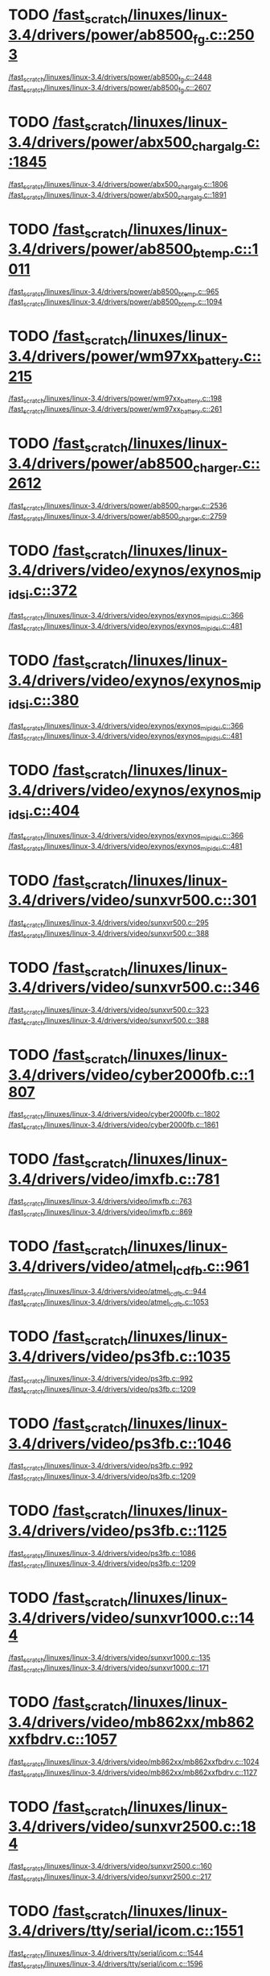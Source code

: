 * TODO [[view:/fast_scratch/linuxes/linux-3.4/drivers/power/ab8500_fg.c::face=ovl-face2::linb=2503::colb=1::cole=3][/fast_scratch/linuxes/linux-3.4/drivers/power/ab8500_fg.c::2503]]
[[view:/fast_scratch/linuxes/linux-3.4/drivers/power/ab8500_fg.c::face=ovl-face1::linb=2448::colb=5::cole=8][/fast_scratch/linuxes/linux-3.4/drivers/power/ab8500_fg.c::2448]]
[[view:/fast_scratch/linuxes/linux-3.4/drivers/power/ab8500_fg.c::face=ovl-face2::linb=2607::colb=1::cole=7][/fast_scratch/linuxes/linux-3.4/drivers/power/ab8500_fg.c::2607]]
* TODO [[view:/fast_scratch/linuxes/linux-3.4/drivers/power/abx500_chargalg.c::face=ovl-face2::linb=1845::colb=1::cole=3][/fast_scratch/linuxes/linux-3.4/drivers/power/abx500_chargalg.c::1845]]
[[view:/fast_scratch/linuxes/linux-3.4/drivers/power/abx500_chargalg.c::face=ovl-face1::linb=1806::colb=5::cole=8][/fast_scratch/linuxes/linux-3.4/drivers/power/abx500_chargalg.c::1806]]
[[view:/fast_scratch/linuxes/linux-3.4/drivers/power/abx500_chargalg.c::face=ovl-face2::linb=1891::colb=1::cole=7][/fast_scratch/linuxes/linux-3.4/drivers/power/abx500_chargalg.c::1891]]
* TODO [[view:/fast_scratch/linuxes/linux-3.4/drivers/power/ab8500_btemp.c::face=ovl-face2::linb=1011::colb=1::cole=3][/fast_scratch/linuxes/linux-3.4/drivers/power/ab8500_btemp.c::1011]]
[[view:/fast_scratch/linuxes/linux-3.4/drivers/power/ab8500_btemp.c::face=ovl-face1::linb=965::colb=13::cole=16][/fast_scratch/linuxes/linux-3.4/drivers/power/ab8500_btemp.c::965]]
[[view:/fast_scratch/linuxes/linux-3.4/drivers/power/ab8500_btemp.c::face=ovl-face2::linb=1094::colb=1::cole=7][/fast_scratch/linuxes/linux-3.4/drivers/power/ab8500_btemp.c::1094]]
* TODO [[view:/fast_scratch/linuxes/linux-3.4/drivers/power/wm97xx_battery.c::face=ovl-face2::linb=215::colb=1::cole=3][/fast_scratch/linuxes/linux-3.4/drivers/power/wm97xx_battery.c::215]]
[[view:/fast_scratch/linuxes/linux-3.4/drivers/power/wm97xx_battery.c::face=ovl-face1::linb=198::colb=2::cole=4][/fast_scratch/linuxes/linux-3.4/drivers/power/wm97xx_battery.c::198]]
[[view:/fast_scratch/linuxes/linux-3.4/drivers/power/wm97xx_battery.c::face=ovl-face2::linb=261::colb=1::cole=7][/fast_scratch/linuxes/linux-3.4/drivers/power/wm97xx_battery.c::261]]
* TODO [[view:/fast_scratch/linuxes/linux-3.4/drivers/power/ab8500_charger.c::face=ovl-face2::linb=2612::colb=1::cole=3][/fast_scratch/linuxes/linux-3.4/drivers/power/ab8500_charger.c::2612]]
[[view:/fast_scratch/linuxes/linux-3.4/drivers/power/ab8500_charger.c::face=ovl-face1::linb=2536::colb=29::cole=32][/fast_scratch/linuxes/linux-3.4/drivers/power/ab8500_charger.c::2536]]
[[view:/fast_scratch/linuxes/linux-3.4/drivers/power/ab8500_charger.c::face=ovl-face2::linb=2759::colb=1::cole=7][/fast_scratch/linuxes/linux-3.4/drivers/power/ab8500_charger.c::2759]]
* TODO [[view:/fast_scratch/linuxes/linux-3.4/drivers/video/exynos/exynos_mipi_dsi.c::face=ovl-face2::linb=372::colb=1::cole=3][/fast_scratch/linuxes/linux-3.4/drivers/video/exynos/exynos_mipi_dsi.c::372]]
[[view:/fast_scratch/linuxes/linux-3.4/drivers/video/exynos/exynos_mipi_dsi.c::face=ovl-face1::linb=366::colb=1::cole=3][/fast_scratch/linuxes/linux-3.4/drivers/video/exynos/exynos_mipi_dsi.c::366]]
[[view:/fast_scratch/linuxes/linux-3.4/drivers/video/exynos/exynos_mipi_dsi.c::face=ovl-face2::linb=481::colb=1::cole=7][/fast_scratch/linuxes/linux-3.4/drivers/video/exynos/exynos_mipi_dsi.c::481]]
* TODO [[view:/fast_scratch/linuxes/linux-3.4/drivers/video/exynos/exynos_mipi_dsi.c::face=ovl-face2::linb=380::colb=1::cole=3][/fast_scratch/linuxes/linux-3.4/drivers/video/exynos/exynos_mipi_dsi.c::380]]
[[view:/fast_scratch/linuxes/linux-3.4/drivers/video/exynos/exynos_mipi_dsi.c::face=ovl-face1::linb=366::colb=1::cole=3][/fast_scratch/linuxes/linux-3.4/drivers/video/exynos/exynos_mipi_dsi.c::366]]
[[view:/fast_scratch/linuxes/linux-3.4/drivers/video/exynos/exynos_mipi_dsi.c::face=ovl-face2::linb=481::colb=1::cole=7][/fast_scratch/linuxes/linux-3.4/drivers/video/exynos/exynos_mipi_dsi.c::481]]
* TODO [[view:/fast_scratch/linuxes/linux-3.4/drivers/video/exynos/exynos_mipi_dsi.c::face=ovl-face2::linb=404::colb=1::cole=3][/fast_scratch/linuxes/linux-3.4/drivers/video/exynos/exynos_mipi_dsi.c::404]]
[[view:/fast_scratch/linuxes/linux-3.4/drivers/video/exynos/exynos_mipi_dsi.c::face=ovl-face1::linb=366::colb=1::cole=3][/fast_scratch/linuxes/linux-3.4/drivers/video/exynos/exynos_mipi_dsi.c::366]]
[[view:/fast_scratch/linuxes/linux-3.4/drivers/video/exynos/exynos_mipi_dsi.c::face=ovl-face2::linb=481::colb=1::cole=7][/fast_scratch/linuxes/linux-3.4/drivers/video/exynos/exynos_mipi_dsi.c::481]]
* TODO [[view:/fast_scratch/linuxes/linux-3.4/drivers/video/sunxvr500.c::face=ovl-face2::linb=301::colb=1::cole=3][/fast_scratch/linuxes/linux-3.4/drivers/video/sunxvr500.c::301]]
[[view:/fast_scratch/linuxes/linux-3.4/drivers/video/sunxvr500.c::face=ovl-face1::linb=295::colb=1::cole=3][/fast_scratch/linuxes/linux-3.4/drivers/video/sunxvr500.c::295]]
[[view:/fast_scratch/linuxes/linux-3.4/drivers/video/sunxvr500.c::face=ovl-face2::linb=388::colb=1::cole=7][/fast_scratch/linuxes/linux-3.4/drivers/video/sunxvr500.c::388]]
* TODO [[view:/fast_scratch/linuxes/linux-3.4/drivers/video/sunxvr500.c::face=ovl-face2::linb=346::colb=1::cole=3][/fast_scratch/linuxes/linux-3.4/drivers/video/sunxvr500.c::346]]
[[view:/fast_scratch/linuxes/linux-3.4/drivers/video/sunxvr500.c::face=ovl-face1::linb=323::colb=1::cole=3][/fast_scratch/linuxes/linux-3.4/drivers/video/sunxvr500.c::323]]
[[view:/fast_scratch/linuxes/linux-3.4/drivers/video/sunxvr500.c::face=ovl-face2::linb=388::colb=1::cole=7][/fast_scratch/linuxes/linux-3.4/drivers/video/sunxvr500.c::388]]
* TODO [[view:/fast_scratch/linuxes/linux-3.4/drivers/video/cyber2000fb.c::face=ovl-face2::linb=1807::colb=1::cole=3][/fast_scratch/linuxes/linux-3.4/drivers/video/cyber2000fb.c::1807]]
[[view:/fast_scratch/linuxes/linux-3.4/drivers/video/cyber2000fb.c::face=ovl-face1::linb=1802::colb=1::cole=3][/fast_scratch/linuxes/linux-3.4/drivers/video/cyber2000fb.c::1802]]
[[view:/fast_scratch/linuxes/linux-3.4/drivers/video/cyber2000fb.c::face=ovl-face2::linb=1861::colb=1::cole=7][/fast_scratch/linuxes/linux-3.4/drivers/video/cyber2000fb.c::1861]]
* TODO [[view:/fast_scratch/linuxes/linux-3.4/drivers/video/imxfb.c::face=ovl-face2::linb=781::colb=1::cole=3][/fast_scratch/linuxes/linux-3.4/drivers/video/imxfb.c::781]]
[[view:/fast_scratch/linuxes/linux-3.4/drivers/video/imxfb.c::face=ovl-face1::linb=763::colb=1::cole=3][/fast_scratch/linuxes/linux-3.4/drivers/video/imxfb.c::763]]
[[view:/fast_scratch/linuxes/linux-3.4/drivers/video/imxfb.c::face=ovl-face2::linb=869::colb=1::cole=7][/fast_scratch/linuxes/linux-3.4/drivers/video/imxfb.c::869]]
* TODO [[view:/fast_scratch/linuxes/linux-3.4/drivers/video/atmel_lcdfb.c::face=ovl-face2::linb=961::colb=1::cole=3][/fast_scratch/linuxes/linux-3.4/drivers/video/atmel_lcdfb.c::961]]
[[view:/fast_scratch/linuxes/linux-3.4/drivers/video/atmel_lcdfb.c::face=ovl-face1::linb=944::colb=2::cole=4][/fast_scratch/linuxes/linux-3.4/drivers/video/atmel_lcdfb.c::944]]
[[view:/fast_scratch/linuxes/linux-3.4/drivers/video/atmel_lcdfb.c::face=ovl-face2::linb=1053::colb=1::cole=7][/fast_scratch/linuxes/linux-3.4/drivers/video/atmel_lcdfb.c::1053]]
* TODO [[view:/fast_scratch/linuxes/linux-3.4/drivers/video/ps3fb.c::face=ovl-face2::linb=1035::colb=1::cole=3][/fast_scratch/linuxes/linux-3.4/drivers/video/ps3fb.c::1035]]
[[view:/fast_scratch/linuxes/linux-3.4/drivers/video/ps3fb.c::face=ovl-face1::linb=992::colb=1::cole=3][/fast_scratch/linuxes/linux-3.4/drivers/video/ps3fb.c::992]]
[[view:/fast_scratch/linuxes/linux-3.4/drivers/video/ps3fb.c::face=ovl-face2::linb=1209::colb=1::cole=7][/fast_scratch/linuxes/linux-3.4/drivers/video/ps3fb.c::1209]]
* TODO [[view:/fast_scratch/linuxes/linux-3.4/drivers/video/ps3fb.c::face=ovl-face2::linb=1046::colb=1::cole=3][/fast_scratch/linuxes/linux-3.4/drivers/video/ps3fb.c::1046]]
[[view:/fast_scratch/linuxes/linux-3.4/drivers/video/ps3fb.c::face=ovl-face1::linb=992::colb=1::cole=3][/fast_scratch/linuxes/linux-3.4/drivers/video/ps3fb.c::992]]
[[view:/fast_scratch/linuxes/linux-3.4/drivers/video/ps3fb.c::face=ovl-face2::linb=1209::colb=1::cole=7][/fast_scratch/linuxes/linux-3.4/drivers/video/ps3fb.c::1209]]
* TODO [[view:/fast_scratch/linuxes/linux-3.4/drivers/video/ps3fb.c::face=ovl-face2::linb=1125::colb=1::cole=3][/fast_scratch/linuxes/linux-3.4/drivers/video/ps3fb.c::1125]]
[[view:/fast_scratch/linuxes/linux-3.4/drivers/video/ps3fb.c::face=ovl-face1::linb=1086::colb=1::cole=3][/fast_scratch/linuxes/linux-3.4/drivers/video/ps3fb.c::1086]]
[[view:/fast_scratch/linuxes/linux-3.4/drivers/video/ps3fb.c::face=ovl-face2::linb=1209::colb=1::cole=7][/fast_scratch/linuxes/linux-3.4/drivers/video/ps3fb.c::1209]]
* TODO [[view:/fast_scratch/linuxes/linux-3.4/drivers/video/sunxvr1000.c::face=ovl-face2::linb=144::colb=1::cole=3][/fast_scratch/linuxes/linux-3.4/drivers/video/sunxvr1000.c::144]]
[[view:/fast_scratch/linuxes/linux-3.4/drivers/video/sunxvr1000.c::face=ovl-face1::linb=135::colb=1::cole=3][/fast_scratch/linuxes/linux-3.4/drivers/video/sunxvr1000.c::135]]
[[view:/fast_scratch/linuxes/linux-3.4/drivers/video/sunxvr1000.c::face=ovl-face2::linb=171::colb=1::cole=7][/fast_scratch/linuxes/linux-3.4/drivers/video/sunxvr1000.c::171]]
* TODO [[view:/fast_scratch/linuxes/linux-3.4/drivers/video/mb862xx/mb862xxfbdrv.c::face=ovl-face2::linb=1057::colb=1::cole=3][/fast_scratch/linuxes/linux-3.4/drivers/video/mb862xx/mb862xxfbdrv.c::1057]]
[[view:/fast_scratch/linuxes/linux-3.4/drivers/video/mb862xx/mb862xxfbdrv.c::face=ovl-face1::linb=1024::colb=1::cole=3][/fast_scratch/linuxes/linux-3.4/drivers/video/mb862xx/mb862xxfbdrv.c::1024]]
[[view:/fast_scratch/linuxes/linux-3.4/drivers/video/mb862xx/mb862xxfbdrv.c::face=ovl-face2::linb=1127::colb=1::cole=7][/fast_scratch/linuxes/linux-3.4/drivers/video/mb862xx/mb862xxfbdrv.c::1127]]
* TODO [[view:/fast_scratch/linuxes/linux-3.4/drivers/video/sunxvr2500.c::face=ovl-face2::linb=184::colb=1::cole=3][/fast_scratch/linuxes/linux-3.4/drivers/video/sunxvr2500.c::184]]
[[view:/fast_scratch/linuxes/linux-3.4/drivers/video/sunxvr2500.c::face=ovl-face1::linb=160::colb=1::cole=3][/fast_scratch/linuxes/linux-3.4/drivers/video/sunxvr2500.c::160]]
[[view:/fast_scratch/linuxes/linux-3.4/drivers/video/sunxvr2500.c::face=ovl-face2::linb=217::colb=1::cole=7][/fast_scratch/linuxes/linux-3.4/drivers/video/sunxvr2500.c::217]]
* TODO [[view:/fast_scratch/linuxes/linux-3.4/drivers/tty/serial/icom.c::face=ovl-face2::linb=1551::colb=1::cole=3][/fast_scratch/linuxes/linux-3.4/drivers/tty/serial/icom.c::1551]]
[[view:/fast_scratch/linuxes/linux-3.4/drivers/tty/serial/icom.c::face=ovl-face1::linb=1544::colb=1::cole=3][/fast_scratch/linuxes/linux-3.4/drivers/tty/serial/icom.c::1544]]
[[view:/fast_scratch/linuxes/linux-3.4/drivers/tty/serial/icom.c::face=ovl-face2::linb=1596::colb=1::cole=7][/fast_scratch/linuxes/linux-3.4/drivers/tty/serial/icom.c::1596]]
* TODO [[view:/fast_scratch/linuxes/linux-3.4/drivers/tty/moxa.c::face=ovl-face2::linb=968::colb=1::cole=3][/fast_scratch/linuxes/linux-3.4/drivers/tty/moxa.c::968]]
[[view:/fast_scratch/linuxes/linux-3.4/drivers/tty/moxa.c::face=ovl-face1::linb=962::colb=1::cole=3][/fast_scratch/linuxes/linux-3.4/drivers/tty/moxa.c::962]]
[[view:/fast_scratch/linuxes/linux-3.4/drivers/tty/moxa.c::face=ovl-face2::linb=1005::colb=1::cole=7][/fast_scratch/linuxes/linux-3.4/drivers/tty/moxa.c::1005]]
* TODO [[view:/fast_scratch/linuxes/linux-3.4/drivers/input/touchscreen/ti_tscadc.c::face=ovl-face2::linb=369::colb=1::cole=3][/fast_scratch/linuxes/linux-3.4/drivers/input/touchscreen/ti_tscadc.c::369]]
[[view:/fast_scratch/linuxes/linux-3.4/drivers/input/touchscreen/ti_tscadc.c::face=ovl-face1::linb=363::colb=1::cole=3][/fast_scratch/linuxes/linux-3.4/drivers/input/touchscreen/ti_tscadc.c::363]]
[[view:/fast_scratch/linuxes/linux-3.4/drivers/input/touchscreen/ti_tscadc.c::face=ovl-face2::linb=449::colb=1::cole=7][/fast_scratch/linuxes/linux-3.4/drivers/input/touchscreen/ti_tscadc.c::449]]
* TODO [[view:/fast_scratch/linuxes/linux-3.4/drivers/input/touchscreen/auo-pixcir-ts.c::face=ovl-face2::linb=518::colb=1::cole=3][/fast_scratch/linuxes/linux-3.4/drivers/input/touchscreen/auo-pixcir-ts.c::518]]
[[view:/fast_scratch/linuxes/linux-3.4/drivers/input/touchscreen/auo-pixcir-ts.c::face=ovl-face1::linb=501::colb=1::cole=3][/fast_scratch/linuxes/linux-3.4/drivers/input/touchscreen/auo-pixcir-ts.c::501]]
[[view:/fast_scratch/linuxes/linux-3.4/drivers/input/touchscreen/auo-pixcir-ts.c::face=ovl-face2::linb=599::colb=1::cole=7][/fast_scratch/linuxes/linux-3.4/drivers/input/touchscreen/auo-pixcir-ts.c::599]]
* TODO [[view:/fast_scratch/linuxes/linux-3.4/drivers/input/joystick/as5011.c::face=ovl-face2::linb=274::colb=1::cole=3][/fast_scratch/linuxes/linux-3.4/drivers/input/joystick/as5011.c::274]]
[[view:/fast_scratch/linuxes/linux-3.4/drivers/input/joystick/as5011.c::face=ovl-face1::linb=268::colb=1::cole=3][/fast_scratch/linuxes/linux-3.4/drivers/input/joystick/as5011.c::268]]
[[view:/fast_scratch/linuxes/linux-3.4/drivers/input/joystick/as5011.c::face=ovl-face2::linb=326::colb=1::cole=7][/fast_scratch/linuxes/linux-3.4/drivers/input/joystick/as5011.c::326]]
* TODO [[view:/fast_scratch/linuxes/linux-3.4/drivers/mfd/menelaus.c::face=ovl-face2::linb=1244::colb=1::cole=3][/fast_scratch/linuxes/linux-3.4/drivers/mfd/menelaus.c::1244]]
[[view:/fast_scratch/linuxes/linux-3.4/drivers/mfd/menelaus.c::face=ovl-face1::linb=1231::colb=2::cole=4][/fast_scratch/linuxes/linux-3.4/drivers/mfd/menelaus.c::1231]]
[[view:/fast_scratch/linuxes/linux-3.4/drivers/mfd/menelaus.c::face=ovl-face2::linb=1265::colb=1::cole=7][/fast_scratch/linuxes/linux-3.4/drivers/mfd/menelaus.c::1265]]
* TODO [[view:/fast_scratch/linuxes/linux-3.4/drivers/mfd/tps65090.c::face=ovl-face2::linb=299::colb=1::cole=3][/fast_scratch/linuxes/linux-3.4/drivers/mfd/tps65090.c::299]]
[[view:/fast_scratch/linuxes/linux-3.4/drivers/mfd/tps65090.c::face=ovl-face1::linb=290::colb=2::cole=4][/fast_scratch/linuxes/linux-3.4/drivers/mfd/tps65090.c::290]]
[[view:/fast_scratch/linuxes/linux-3.4/drivers/mfd/tps65090.c::face=ovl-face2::linb=322::colb=1::cole=7][/fast_scratch/linuxes/linux-3.4/drivers/mfd/tps65090.c::322]]
* TODO [[view:/fast_scratch/linuxes/linux-3.4/drivers/mfd/ucb1x00-core.c::face=ovl-face2::linb=551::colb=1::cole=3][/fast_scratch/linuxes/linux-3.4/drivers/mfd/ucb1x00-core.c::551]]
[[view:/fast_scratch/linuxes/linux-3.4/drivers/mfd/ucb1x00-core.c::face=ovl-face1::linb=536::colb=1::cole=3][/fast_scratch/linuxes/linux-3.4/drivers/mfd/ucb1x00-core.c::536]]
[[view:/fast_scratch/linuxes/linux-3.4/drivers/mfd/ucb1x00-core.c::face=ovl-face2::linb=613::colb=1::cole=7][/fast_scratch/linuxes/linux-3.4/drivers/mfd/ucb1x00-core.c::613]]
* TODO [[view:/fast_scratch/linuxes/linux-3.4/drivers/parport/parport_sunbpp.c::face=ovl-face2::linb=309::colb=8::cole=10][/fast_scratch/linuxes/linux-3.4/drivers/parport/parport_sunbpp.c::309]]
[[view:/fast_scratch/linuxes/linux-3.4/drivers/parport/parport_sunbpp.c::face=ovl-face1::linb=293::colb=15::cole=18][/fast_scratch/linuxes/linux-3.4/drivers/parport/parport_sunbpp.c::293]]
[[view:/fast_scratch/linuxes/linux-3.4/drivers/parport/parport_sunbpp.c::face=ovl-face2::linb=351::colb=1::cole=7][/fast_scratch/linuxes/linux-3.4/drivers/parport/parport_sunbpp.c::351]]
* TODO [[view:/fast_scratch/linuxes/linux-3.4/drivers/parport/parport_sunbpp.c::face=ovl-face2::linb=315::colb=1::cole=3][/fast_scratch/linuxes/linux-3.4/drivers/parport/parport_sunbpp.c::315]]
[[view:/fast_scratch/linuxes/linux-3.4/drivers/parport/parport_sunbpp.c::face=ovl-face1::linb=293::colb=15::cole=18][/fast_scratch/linuxes/linux-3.4/drivers/parport/parport_sunbpp.c::293]]
[[view:/fast_scratch/linuxes/linux-3.4/drivers/parport/parport_sunbpp.c::face=ovl-face2::linb=351::colb=1::cole=7][/fast_scratch/linuxes/linux-3.4/drivers/parport/parport_sunbpp.c::351]]
* TODO [[view:/fast_scratch/linuxes/linux-3.4/drivers/usb/serial/io_ti.c::face=ovl-face2::linb=516::colb=1::cole=3][/fast_scratch/linuxes/linux-3.4/drivers/usb/serial/io_ti.c::516]]
[[view:/fast_scratch/linuxes/linux-3.4/drivers/usb/serial/io_ti.c::face=ovl-face1::linb=498::colb=5::cole=15][/fast_scratch/linuxes/linux-3.4/drivers/usb/serial/io_ti.c::498]]
[[view:/fast_scratch/linuxes/linux-3.4/drivers/usb/serial/io_ti.c::face=ovl-face2::linb=542::colb=1::cole=7][/fast_scratch/linuxes/linux-3.4/drivers/usb/serial/io_ti.c::542]]
* TODO [[view:/fast_scratch/linuxes/linux-3.4/drivers/usb/serial/io_ti.c::face=ovl-face2::linb=525::colb=1::cole=3][/fast_scratch/linuxes/linux-3.4/drivers/usb/serial/io_ti.c::525]]
[[view:/fast_scratch/linuxes/linux-3.4/drivers/usb/serial/io_ti.c::face=ovl-face1::linb=498::colb=5::cole=15][/fast_scratch/linuxes/linux-3.4/drivers/usb/serial/io_ti.c::498]]
[[view:/fast_scratch/linuxes/linux-3.4/drivers/usb/serial/io_ti.c::face=ovl-face2::linb=542::colb=1::cole=7][/fast_scratch/linuxes/linux-3.4/drivers/usb/serial/io_ti.c::542]]
* TODO [[view:/fast_scratch/linuxes/linux-3.4/drivers/usb/serial/mos7720.c::face=ovl-face2::linb=1296::colb=2::cole=4][/fast_scratch/linuxes/linux-3.4/drivers/usb/serial/mos7720.c::1296]]
[[view:/fast_scratch/linuxes/linux-3.4/drivers/usb/serial/mos7720.c::face=ovl-face1::linb=1258::colb=5::cole=15][/fast_scratch/linuxes/linux-3.4/drivers/usb/serial/mos7720.c::1258]]
[[view:/fast_scratch/linuxes/linux-3.4/drivers/usb/serial/mos7720.c::face=ovl-face2::linb=1326::colb=1::cole=7][/fast_scratch/linuxes/linux-3.4/drivers/usb/serial/mos7720.c::1326]]
* TODO [[view:/fast_scratch/linuxes/linux-3.4/drivers/usb/otg/msm_otg.c::face=ovl-face2::linb=1468::colb=2::cole=4][/fast_scratch/linuxes/linux-3.4/drivers/usb/otg/msm_otg.c::1468]]
[[view:/fast_scratch/linuxes/linux-3.4/drivers/usb/otg/msm_otg.c::face=ovl-face1::linb=1416::colb=5::cole=8][/fast_scratch/linuxes/linux-3.4/drivers/usb/otg/msm_otg.c::1416]]
[[view:/fast_scratch/linuxes/linux-3.4/drivers/usb/otg/msm_otg.c::face=ovl-face2::linb=1606::colb=1::cole=7][/fast_scratch/linuxes/linux-3.4/drivers/usb/otg/msm_otg.c::1606]]
* TODO [[view:/fast_scratch/linuxes/linux-3.4/drivers/usb/host/ehci-w90x900.c::face=ovl-face2::linb=78::colb=1::cole=3][/fast_scratch/linuxes/linux-3.4/drivers/usb/host/ehci-w90x900.c::78]]
[[view:/fast_scratch/linuxes/linux-3.4/drivers/usb/host/ehci-w90x900.c::face=ovl-face1::linb=27::colb=5::cole=11][/fast_scratch/linuxes/linux-3.4/drivers/usb/host/ehci-w90x900.c::27]]
[[view:/fast_scratch/linuxes/linux-3.4/drivers/usb/host/ehci-w90x900.c::face=ovl-face2::linb=97::colb=1::cole=7][/fast_scratch/linuxes/linux-3.4/drivers/usb/host/ehci-w90x900.c::97]]
* TODO [[view:/fast_scratch/linuxes/linux-3.4/drivers/usb/wusbcore/wa-hc.c::face=ovl-face2::linb=49::colb=1::cole=3][/fast_scratch/linuxes/linux-3.4/drivers/usb/wusbcore/wa-hc.c::49]]
[[view:/fast_scratch/linuxes/linux-3.4/drivers/usb/wusbcore/wa-hc.c::face=ovl-face1::linb=42::colb=1::cole=3][/fast_scratch/linuxes/linux-3.4/drivers/usb/wusbcore/wa-hc.c::42]]
[[view:/fast_scratch/linuxes/linux-3.4/drivers/usb/wusbcore/wa-hc.c::face=ovl-face2::linb=64::colb=1::cole=7][/fast_scratch/linuxes/linux-3.4/drivers/usb/wusbcore/wa-hc.c::64]]
* TODO [[view:/fast_scratch/linuxes/linux-3.4/drivers/usb/gadget/m66592-udc.c::face=ovl-face2::linb=1717::colb=1::cole=3][/fast_scratch/linuxes/linux-3.4/drivers/usb/gadget/m66592-udc.c::1717]]
[[view:/fast_scratch/linuxes/linux-3.4/drivers/usb/gadget/m66592-udc.c::face=ovl-face1::linb=1669::colb=1::cole=3][/fast_scratch/linuxes/linux-3.4/drivers/usb/gadget/m66592-udc.c::1669]]
[[view:/fast_scratch/linuxes/linux-3.4/drivers/usb/gadget/m66592-udc.c::face=ovl-face2::linb=1751::colb=1::cole=7][/fast_scratch/linuxes/linux-3.4/drivers/usb/gadget/m66592-udc.c::1751]]
* TODO [[view:/fast_scratch/linuxes/linux-3.4/drivers/usb/gadget/f_obex.c::face=ovl-face2::linb=323::colb=1::cole=3][/fast_scratch/linuxes/linux-3.4/drivers/usb/gadget/f_obex.c::323]]
[[view:/fast_scratch/linuxes/linux-3.4/drivers/usb/gadget/f_obex.c::face=ovl-face1::linb=312::colb=1::cole=3][/fast_scratch/linuxes/linux-3.4/drivers/usb/gadget/f_obex.c::312]]
[[view:/fast_scratch/linuxes/linux-3.4/drivers/usb/gadget/f_obex.c::face=ovl-face2::linb=379::colb=1::cole=7][/fast_scratch/linuxes/linux-3.4/drivers/usb/gadget/f_obex.c::379]]
* TODO [[view:/fast_scratch/linuxes/linux-3.4/drivers/usb/gadget/f_obex.c::face=ovl-face2::linb=329::colb=1::cole=3][/fast_scratch/linuxes/linux-3.4/drivers/usb/gadget/f_obex.c::329]]
[[view:/fast_scratch/linuxes/linux-3.4/drivers/usb/gadget/f_obex.c::face=ovl-face1::linb=312::colb=1::cole=3][/fast_scratch/linuxes/linux-3.4/drivers/usb/gadget/f_obex.c::312]]
[[view:/fast_scratch/linuxes/linux-3.4/drivers/usb/gadget/f_obex.c::face=ovl-face2::linb=379::colb=1::cole=7][/fast_scratch/linuxes/linux-3.4/drivers/usb/gadget/f_obex.c::379]]
* TODO [[view:/fast_scratch/linuxes/linux-3.4/drivers/usb/gadget/ci13xxx_udc.c::face=ovl-face2::linb=1524::colb=2::cole=4][/fast_scratch/linuxes/linux-3.4/drivers/usb/gadget/ci13xxx_udc.c::1524]]
[[view:/fast_scratch/linuxes/linux-3.4/drivers/usb/gadget/ci13xxx_udc.c::face=ovl-face1::linb=1445::colb=5::cole=8][/fast_scratch/linuxes/linux-3.4/drivers/usb/gadget/ci13xxx_udc.c::1445]]
[[view:/fast_scratch/linuxes/linux-3.4/drivers/usb/gadget/ci13xxx_udc.c::face=ovl-face2::linb=1538::colb=1::cole=7][/fast_scratch/linuxes/linux-3.4/drivers/usb/gadget/ci13xxx_udc.c::1538]]
* TODO [[view:/fast_scratch/linuxes/linux-3.4/drivers/usb/gadget/fusb300_udc.c::face=ovl-face2::linb=1442::colb=1::cole=3][/fast_scratch/linuxes/linux-3.4/drivers/usb/gadget/fusb300_udc.c::1442]]
[[view:/fast_scratch/linuxes/linux-3.4/drivers/usb/gadget/fusb300_udc.c::face=ovl-face1::linb=1407::colb=5::cole=8][/fast_scratch/linuxes/linux-3.4/drivers/usb/gadget/fusb300_udc.c::1407]]
[[view:/fast_scratch/linuxes/linux-3.4/drivers/usb/gadget/fusb300_udc.c::face=ovl-face2::linb=1539::colb=1::cole=7][/fast_scratch/linuxes/linux-3.4/drivers/usb/gadget/fusb300_udc.c::1539]]
* TODO [[view:/fast_scratch/linuxes/linux-3.4/drivers/usb/gadget/fusb300_udc.c::face=ovl-face2::linb=1449::colb=2::cole=4][/fast_scratch/linuxes/linux-3.4/drivers/usb/gadget/fusb300_udc.c::1449]]
[[view:/fast_scratch/linuxes/linux-3.4/drivers/usb/gadget/fusb300_udc.c::face=ovl-face1::linb=1407::colb=5::cole=8][/fast_scratch/linuxes/linux-3.4/drivers/usb/gadget/fusb300_udc.c::1407]]
[[view:/fast_scratch/linuxes/linux-3.4/drivers/usb/gadget/fusb300_udc.c::face=ovl-face2::linb=1539::colb=1::cole=7][/fast_scratch/linuxes/linux-3.4/drivers/usb/gadget/fusb300_udc.c::1539]]
* TODO [[view:/fast_scratch/linuxes/linux-3.4/drivers/usb/gadget/fusb300_udc.c::face=ovl-face2::linb=1512::colb=1::cole=3][/fast_scratch/linuxes/linux-3.4/drivers/usb/gadget/fusb300_udc.c::1512]]
[[view:/fast_scratch/linuxes/linux-3.4/drivers/usb/gadget/fusb300_udc.c::face=ovl-face1::linb=1482::colb=1::cole=3][/fast_scratch/linuxes/linux-3.4/drivers/usb/gadget/fusb300_udc.c::1482]]
[[view:/fast_scratch/linuxes/linux-3.4/drivers/usb/gadget/fusb300_udc.c::face=ovl-face2::linb=1539::colb=1::cole=7][/fast_scratch/linuxes/linux-3.4/drivers/usb/gadget/fusb300_udc.c::1539]]
* TODO [[view:/fast_scratch/linuxes/linux-3.4/drivers/usb/gadget/r8a66597-udc.c::face=ovl-face2::linb=1980::colb=1::cole=3][/fast_scratch/linuxes/linux-3.4/drivers/usb/gadget/r8a66597-udc.c::1980]]
[[view:/fast_scratch/linuxes/linux-3.4/drivers/usb/gadget/r8a66597-udc.c::face=ovl-face1::linb=1947::colb=1::cole=3][/fast_scratch/linuxes/linux-3.4/drivers/usb/gadget/r8a66597-udc.c::1947]]
[[view:/fast_scratch/linuxes/linux-3.4/drivers/usb/gadget/r8a66597-udc.c::face=ovl-face2::linb=2016::colb=1::cole=7][/fast_scratch/linuxes/linux-3.4/drivers/usb/gadget/r8a66597-udc.c::2016]]
* TODO [[view:/fast_scratch/linuxes/linux-3.4/drivers/usb/gadget/s3c2410_udc.c::face=ovl-face2::linb=1915::colb=2::cole=4][/fast_scratch/linuxes/linux-3.4/drivers/usb/gadget/s3c2410_udc.c::1915]]
[[view:/fast_scratch/linuxes/linux-3.4/drivers/usb/gadget/s3c2410_udc.c::face=ovl-face1::linb=1909::colb=2::cole=4][/fast_scratch/linuxes/linux-3.4/drivers/usb/gadget/s3c2410_udc.c::1909]]
[[view:/fast_scratch/linuxes/linux-3.4/drivers/usb/gadget/s3c2410_udc.c::face=ovl-face2::linb=1981::colb=1::cole=7][/fast_scratch/linuxes/linux-3.4/drivers/usb/gadget/s3c2410_udc.c::1981]]
* TODO [[view:/fast_scratch/linuxes/linux-3.4/drivers/block/drbd/drbd_main.c::face=ovl-face2::linb=3552::colb=1::cole=3][/fast_scratch/linuxes/linux-3.4/drivers/block/drbd/drbd_main.c::3552]]
[[view:/fast_scratch/linuxes/linux-3.4/drivers/block/drbd/drbd_main.c::face=ovl-face1::linb=3548::colb=1::cole=3][/fast_scratch/linuxes/linux-3.4/drivers/block/drbd/drbd_main.c::3548]]
[[view:/fast_scratch/linuxes/linux-3.4/drivers/block/drbd/drbd_main.c::face=ovl-face2::linb=3576::colb=1::cole=7][/fast_scratch/linuxes/linux-3.4/drivers/block/drbd/drbd_main.c::3576]]
* TODO [[view:/fast_scratch/linuxes/linux-3.4/drivers/block/umem.c::face=ovl-face2::linb=868::colb=1::cole=3][/fast_scratch/linuxes/linux-3.4/drivers/block/umem.c::868]]
[[view:/fast_scratch/linuxes/linux-3.4/drivers/block/umem.c::face=ovl-face1::linb=815::colb=1::cole=3][/fast_scratch/linuxes/linux-3.4/drivers/block/umem.c::815]]
[[view:/fast_scratch/linuxes/linux-3.4/drivers/block/umem.c::face=ovl-face2::linb=1007::colb=1::cole=7][/fast_scratch/linuxes/linux-3.4/drivers/block/umem.c::1007]]
* TODO [[view:/fast_scratch/linuxes/linux-3.4/drivers/block/umem.c::face=ovl-face2::linb=881::colb=1::cole=3][/fast_scratch/linuxes/linux-3.4/drivers/block/umem.c::881]]
[[view:/fast_scratch/linuxes/linux-3.4/drivers/block/umem.c::face=ovl-face1::linb=815::colb=1::cole=3][/fast_scratch/linuxes/linux-3.4/drivers/block/umem.c::815]]
[[view:/fast_scratch/linuxes/linux-3.4/drivers/block/umem.c::face=ovl-face2::linb=1007::colb=1::cole=7][/fast_scratch/linuxes/linux-3.4/drivers/block/umem.c::1007]]
* TODO [[view:/fast_scratch/linuxes/linux-3.4/drivers/cdrom/gdrom.c::face=ovl-face2::linb=811::colb=1::cole=3][/fast_scratch/linuxes/linux-3.4/drivers/cdrom/gdrom.c::811]]
[[view:/fast_scratch/linuxes/linux-3.4/drivers/cdrom/gdrom.c::face=ovl-face1::linb=808::colb=1::cole=3][/fast_scratch/linuxes/linux-3.4/drivers/cdrom/gdrom.c::808]]
[[view:/fast_scratch/linuxes/linux-3.4/drivers/cdrom/gdrom.c::face=ovl-face2::linb=838::colb=1::cole=7][/fast_scratch/linuxes/linux-3.4/drivers/cdrom/gdrom.c::838]]
* TODO [[view:/fast_scratch/linuxes/linux-3.4/drivers/cdrom/gdrom.c::face=ovl-face2::linb=819::colb=1::cole=3][/fast_scratch/linuxes/linux-3.4/drivers/cdrom/gdrom.c::819]]
[[view:/fast_scratch/linuxes/linux-3.4/drivers/cdrom/gdrom.c::face=ovl-face1::linb=815::colb=1::cole=3][/fast_scratch/linuxes/linux-3.4/drivers/cdrom/gdrom.c::815]]
[[view:/fast_scratch/linuxes/linux-3.4/drivers/cdrom/gdrom.c::face=ovl-face2::linb=838::colb=1::cole=7][/fast_scratch/linuxes/linux-3.4/drivers/cdrom/gdrom.c::838]]
* TODO [[view:/fast_scratch/linuxes/linux-3.4/drivers/mtd/nand/fsmc_nand.c::face=ovl-face2::linb=1052::colb=2::cole=4][/fast_scratch/linuxes/linux-3.4/drivers/mtd/nand/fsmc_nand.c::1052]]
[[view:/fast_scratch/linuxes/linux-3.4/drivers/mtd/nand/fsmc_nand.c::face=ovl-face1::linb=998::colb=1::cole=3][/fast_scratch/linuxes/linux-3.4/drivers/mtd/nand/fsmc_nand.c::998]]
[[view:/fast_scratch/linuxes/linux-3.4/drivers/mtd/nand/fsmc_nand.c::face=ovl-face2::linb=1182::colb=1::cole=7][/fast_scratch/linuxes/linux-3.4/drivers/mtd/nand/fsmc_nand.c::1182]]
* TODO [[view:/fast_scratch/linuxes/linux-3.4/drivers/mtd/nand/fsmc_nand.c::face=ovl-face2::linb=1058::colb=2::cole=4][/fast_scratch/linuxes/linux-3.4/drivers/mtd/nand/fsmc_nand.c::1058]]
[[view:/fast_scratch/linuxes/linux-3.4/drivers/mtd/nand/fsmc_nand.c::face=ovl-face1::linb=998::colb=1::cole=3][/fast_scratch/linuxes/linux-3.4/drivers/mtd/nand/fsmc_nand.c::998]]
[[view:/fast_scratch/linuxes/linux-3.4/drivers/mtd/nand/fsmc_nand.c::face=ovl-face2::linb=1182::colb=1::cole=7][/fast_scratch/linuxes/linux-3.4/drivers/mtd/nand/fsmc_nand.c::1182]]
* TODO [[view:/fast_scratch/linuxes/linux-3.4/drivers/mtd/ubi/build.c::face=ovl-face2::linb=1209::colb=1::cole=3][/fast_scratch/linuxes/linux-3.4/drivers/mtd/ubi/build.c::1209]]
[[view:/fast_scratch/linuxes/linux-3.4/drivers/mtd/ubi/build.c::face=ovl-face1::linb=1201::colb=1::cole=3][/fast_scratch/linuxes/linux-3.4/drivers/mtd/ubi/build.c::1201]]
[[view:/fast_scratch/linuxes/linux-3.4/drivers/mtd/ubi/build.c::face=ovl-face2::linb=1276::colb=1::cole=7][/fast_scratch/linuxes/linux-3.4/drivers/mtd/ubi/build.c::1276]]
* TODO [[view:/fast_scratch/linuxes/linux-3.4/drivers/scsi/bnx2fc/bnx2fc_fcoe.c::face=ovl-face2::linb=2008::colb=1::cole=3][/fast_scratch/linuxes/linux-3.4/drivers/scsi/bnx2fc/bnx2fc_fcoe.c::2008]]
[[view:/fast_scratch/linuxes/linux-3.4/drivers/scsi/bnx2fc/bnx2fc_fcoe.c::face=ovl-face1::linb=1952::colb=5::cole=7][/fast_scratch/linuxes/linux-3.4/drivers/scsi/bnx2fc/bnx2fc_fcoe.c::1952]]
[[view:/fast_scratch/linuxes/linux-3.4/drivers/scsi/bnx2fc/bnx2fc_fcoe.c::face=ovl-face2::linb=2070::colb=1::cole=7][/fast_scratch/linuxes/linux-3.4/drivers/scsi/bnx2fc/bnx2fc_fcoe.c::2070]]
* TODO [[view:/fast_scratch/linuxes/linux-3.4/drivers/scsi/ps3rom.c::face=ovl-face2::linb=387::colb=1::cole=3][/fast_scratch/linuxes/linux-3.4/drivers/scsi/ps3rom.c::387]]
[[view:/fast_scratch/linuxes/linux-3.4/drivers/scsi/ps3rom.c::face=ovl-face1::linb=382::colb=1::cole=3][/fast_scratch/linuxes/linux-3.4/drivers/scsi/ps3rom.c::382]]
[[view:/fast_scratch/linuxes/linux-3.4/drivers/scsi/ps3rom.c::face=ovl-face2::linb=419::colb=1::cole=7][/fast_scratch/linuxes/linux-3.4/drivers/scsi/ps3rom.c::419]]
* TODO [[view:/fast_scratch/linuxes/linux-3.4/drivers/scsi/arm/acornscsi.c::face=ovl-face2::linb=2989::colb=1::cole=3][/fast_scratch/linuxes/linux-3.4/drivers/scsi/arm/acornscsi.c::2989]]
[[view:/fast_scratch/linuxes/linux-3.4/drivers/scsi/arm/acornscsi.c::face=ovl-face1::linb=2976::colb=1::cole=3][/fast_scratch/linuxes/linux-3.4/drivers/scsi/arm/acornscsi.c::2976]]
[[view:/fast_scratch/linuxes/linux-3.4/drivers/scsi/arm/acornscsi.c::face=ovl-face2::linb=3032::colb=1::cole=7][/fast_scratch/linuxes/linux-3.4/drivers/scsi/arm/acornscsi.c::3032]]
* TODO [[view:/fast_scratch/linuxes/linux-3.4/drivers/scsi/3w-9xxx.c::face=ovl-face2::linb=2091::colb=1::cole=3][/fast_scratch/linuxes/linux-3.4/drivers/scsi/3w-9xxx.c::2091]]
[[view:/fast_scratch/linuxes/linux-3.4/drivers/scsi/3w-9xxx.c::face=ovl-face1::linb=2076::colb=1::cole=3][/fast_scratch/linuxes/linux-3.4/drivers/scsi/3w-9xxx.c::2076]]
[[view:/fast_scratch/linuxes/linux-3.4/drivers/scsi/3w-9xxx.c::face=ovl-face2::linb=2177::colb=1::cole=7][/fast_scratch/linuxes/linux-3.4/drivers/scsi/3w-9xxx.c::2177]]
* TODO [[view:/fast_scratch/linuxes/linux-3.4/drivers/scsi/sd.c::face=ovl-face2::linb=2926::colb=1::cole=3][/fast_scratch/linuxes/linux-3.4/drivers/scsi/sd.c::2926]]
[[view:/fast_scratch/linuxes/linux-3.4/drivers/scsi/sd.c::face=ovl-face1::linb=2921::colb=1::cole=3][/fast_scratch/linuxes/linux-3.4/drivers/scsi/sd.c::2921]]
[[view:/fast_scratch/linuxes/linux-3.4/drivers/scsi/sd.c::face=ovl-face2::linb=2947::colb=1::cole=7][/fast_scratch/linuxes/linux-3.4/drivers/scsi/sd.c::2947]]
* TODO [[view:/fast_scratch/linuxes/linux-3.4/drivers/scsi/sd.c::face=ovl-face2::linb=2932::colb=1::cole=3][/fast_scratch/linuxes/linux-3.4/drivers/scsi/sd.c::2932]]
[[view:/fast_scratch/linuxes/linux-3.4/drivers/scsi/sd.c::face=ovl-face1::linb=2921::colb=1::cole=3][/fast_scratch/linuxes/linux-3.4/drivers/scsi/sd.c::2921]]
[[view:/fast_scratch/linuxes/linux-3.4/drivers/scsi/sd.c::face=ovl-face2::linb=2947::colb=1::cole=7][/fast_scratch/linuxes/linux-3.4/drivers/scsi/sd.c::2947]]
* TODO [[view:/fast_scratch/linuxes/linux-3.4/drivers/scsi/mvsas/mv_sas.c::face=ovl-face2::linb=787::colb=1::cole=3][/fast_scratch/linuxes/linux-3.4/drivers/scsi/mvsas/mv_sas.c::787]]
[[view:/fast_scratch/linuxes/linux-3.4/drivers/scsi/mvsas/mv_sas.c::face=ovl-face1::linb=777::colb=1::cole=3][/fast_scratch/linuxes/linux-3.4/drivers/scsi/mvsas/mv_sas.c::777]]
[[view:/fast_scratch/linuxes/linux-3.4/drivers/scsi/mvsas/mv_sas.c::face=ovl-face2::linb=845::colb=1::cole=7][/fast_scratch/linuxes/linux-3.4/drivers/scsi/mvsas/mv_sas.c::845]]
* TODO [[view:/fast_scratch/linuxes/linux-3.4/drivers/scsi/3w-sas.c::face=ovl-face2::linb=1658::colb=1::cole=3][/fast_scratch/linuxes/linux-3.4/drivers/scsi/3w-sas.c::1658]]
[[view:/fast_scratch/linuxes/linux-3.4/drivers/scsi/3w-sas.c::face=ovl-face1::linb=1651::colb=1::cole=3][/fast_scratch/linuxes/linux-3.4/drivers/scsi/3w-sas.c::1651]]
[[view:/fast_scratch/linuxes/linux-3.4/drivers/scsi/3w-sas.c::face=ovl-face2::linb=1753::colb=1::cole=7][/fast_scratch/linuxes/linux-3.4/drivers/scsi/3w-sas.c::1753]]
* TODO [[view:/fast_scratch/linuxes/linux-3.4/drivers/scsi/scsi_transport_iscsi.c::face=ovl-face2::linb=2977::colb=1::cole=3][/fast_scratch/linuxes/linux-3.4/drivers/scsi/scsi_transport_iscsi.c::2977]]
[[view:/fast_scratch/linuxes/linux-3.4/drivers/scsi/scsi_transport_iscsi.c::face=ovl-face1::linb=2966::colb=1::cole=3][/fast_scratch/linuxes/linux-3.4/drivers/scsi/scsi_transport_iscsi.c::2966]]
[[view:/fast_scratch/linuxes/linux-3.4/drivers/scsi/scsi_transport_iscsi.c::face=ovl-face2::linb=2996::colb=1::cole=7][/fast_scratch/linuxes/linux-3.4/drivers/scsi/scsi_transport_iscsi.c::2996]]
* TODO [[view:/fast_scratch/linuxes/linux-3.4/drivers/scsi/3w-xxxx.c::face=ovl-face2::linb=2330::colb=1::cole=3][/fast_scratch/linuxes/linux-3.4/drivers/scsi/3w-xxxx.c::2330]]
[[view:/fast_scratch/linuxes/linux-3.4/drivers/scsi/3w-xxxx.c::face=ovl-face1::linb=2323::colb=1::cole=3][/fast_scratch/linuxes/linux-3.4/drivers/scsi/3w-xxxx.c::2323]]
[[view:/fast_scratch/linuxes/linux-3.4/drivers/scsi/3w-xxxx.c::face=ovl-face2::linb=2393::colb=1::cole=7][/fast_scratch/linuxes/linux-3.4/drivers/scsi/3w-xxxx.c::2393]]
* TODO [[view:/fast_scratch/linuxes/linux-3.4/drivers/scsi/be2iscsi/be_main.c::face=ovl-face2::linb=4243::colb=1::cole=3][/fast_scratch/linuxes/linux-3.4/drivers/scsi/be2iscsi/be_main.c::4243]]
[[view:/fast_scratch/linuxes/linux-3.4/drivers/scsi/be2iscsi/be_main.c::face=ovl-face1::linb=4236::colb=1::cole=3][/fast_scratch/linuxes/linux-3.4/drivers/scsi/be2iscsi/be_main.c::4236]]
[[view:/fast_scratch/linuxes/linux-3.4/drivers/scsi/be2iscsi/be_main.c::face=ovl-face2::linb=4407::colb=1::cole=7][/fast_scratch/linuxes/linux-3.4/drivers/scsi/be2iscsi/be_main.c::4407]]
* TODO [[view:/fast_scratch/linuxes/linux-3.4/drivers/scsi/be2iscsi/be_main.c::face=ovl-face2::linb=4337::colb=1::cole=3][/fast_scratch/linuxes/linux-3.4/drivers/scsi/be2iscsi/be_main.c::4337]]
[[view:/fast_scratch/linuxes/linux-3.4/drivers/scsi/be2iscsi/be_main.c::face=ovl-face1::linb=4319::colb=1::cole=3][/fast_scratch/linuxes/linux-3.4/drivers/scsi/be2iscsi/be_main.c::4319]]
[[view:/fast_scratch/linuxes/linux-3.4/drivers/scsi/be2iscsi/be_main.c::face=ovl-face2::linb=4407::colb=1::cole=7][/fast_scratch/linuxes/linux-3.4/drivers/scsi/be2iscsi/be_main.c::4407]]
* TODO [[view:/fast_scratch/linuxes/linux-3.4/drivers/scsi/fnic/fnic_main.c::face=ovl-face2::linb=592::colb=1::cole=3][/fast_scratch/linuxes/linux-3.4/drivers/scsi/fnic/fnic_main.c::592]]
[[view:/fast_scratch/linuxes/linux-3.4/drivers/scsi/fnic/fnic_main.c::face=ovl-face1::linb=567::colb=1::cole=3][/fast_scratch/linuxes/linux-3.4/drivers/scsi/fnic/fnic_main.c::567]]
[[view:/fast_scratch/linuxes/linux-3.4/drivers/scsi/fnic/fnic_main.c::face=ovl-face2::linb=774::colb=1::cole=7][/fast_scratch/linuxes/linux-3.4/drivers/scsi/fnic/fnic_main.c::774]]
* TODO [[view:/fast_scratch/linuxes/linux-3.4/drivers/scsi/fnic/fnic_main.c::face=ovl-face2::linb=596::colb=1::cole=3][/fast_scratch/linuxes/linux-3.4/drivers/scsi/fnic/fnic_main.c::596]]
[[view:/fast_scratch/linuxes/linux-3.4/drivers/scsi/fnic/fnic_main.c::face=ovl-face1::linb=567::colb=1::cole=3][/fast_scratch/linuxes/linux-3.4/drivers/scsi/fnic/fnic_main.c::567]]
[[view:/fast_scratch/linuxes/linux-3.4/drivers/scsi/fnic/fnic_main.c::face=ovl-face2::linb=774::colb=1::cole=7][/fast_scratch/linuxes/linux-3.4/drivers/scsi/fnic/fnic_main.c::774]]
* TODO [[view:/fast_scratch/linuxes/linux-3.4/drivers/scsi/fnic/fnic_main.c::face=ovl-face2::linb=601::colb=1::cole=3][/fast_scratch/linuxes/linux-3.4/drivers/scsi/fnic/fnic_main.c::601]]
[[view:/fast_scratch/linuxes/linux-3.4/drivers/scsi/fnic/fnic_main.c::face=ovl-face1::linb=567::colb=1::cole=3][/fast_scratch/linuxes/linux-3.4/drivers/scsi/fnic/fnic_main.c::567]]
[[view:/fast_scratch/linuxes/linux-3.4/drivers/scsi/fnic/fnic_main.c::face=ovl-face2::linb=774::colb=1::cole=7][/fast_scratch/linuxes/linux-3.4/drivers/scsi/fnic/fnic_main.c::774]]
* TODO [[view:/fast_scratch/linuxes/linux-3.4/drivers/pps/pps.c::face=ovl-face2::linb=330::colb=1::cole=3][/fast_scratch/linuxes/linux-3.4/drivers/pps/pps.c::330]]
[[view:/fast_scratch/linuxes/linux-3.4/drivers/pps/pps.c::face=ovl-face1::linb=323::colb=1::cole=3][/fast_scratch/linuxes/linux-3.4/drivers/pps/pps.c::323]]
[[view:/fast_scratch/linuxes/linux-3.4/drivers/pps/pps.c::face=ovl-face2::linb=348::colb=1::cole=7][/fast_scratch/linuxes/linux-3.4/drivers/pps/pps.c::348]]
* TODO [[view:/fast_scratch/linuxes/linux-3.4/drivers/mmc/host/dw_mmc.c::face=ovl-face2::linb=2026::colb=1::cole=3][/fast_scratch/linuxes/linux-3.4/drivers/mmc/host/dw_mmc.c::2026]]
[[view:/fast_scratch/linuxes/linux-3.4/drivers/mmc/host/dw_mmc.c::face=ovl-face1::linb=1928::colb=15::cole=18][/fast_scratch/linuxes/linux-3.4/drivers/mmc/host/dw_mmc.c::1928]]
[[view:/fast_scratch/linuxes/linux-3.4/drivers/mmc/host/dw_mmc.c::face=ovl-face2::linb=2100::colb=1::cole=7][/fast_scratch/linuxes/linux-3.4/drivers/mmc/host/dw_mmc.c::2100]]
* TODO [[view:/fast_scratch/linuxes/linux-3.4/drivers/mmc/host/omap.c::face=ovl-face2::linb=1461::colb=1::cole=3][/fast_scratch/linuxes/linux-3.4/drivers/mmc/host/omap.c::1461]]
[[view:/fast_scratch/linuxes/linux-3.4/drivers/mmc/host/omap.c::face=ovl-face1::linb=1403::colb=8::cole=11][/fast_scratch/linuxes/linux-3.4/drivers/mmc/host/omap.c::1403]]
[[view:/fast_scratch/linuxes/linux-3.4/drivers/mmc/host/omap.c::face=ovl-face2::linb=1518::colb=1::cole=7][/fast_scratch/linuxes/linux-3.4/drivers/mmc/host/omap.c::1518]]
* TODO [[view:/fast_scratch/linuxes/linux-3.4/drivers/mmc/host/mxs-mmc.c::face=ovl-face2::linb=735::colb=1::cole=3][/fast_scratch/linuxes/linux-3.4/drivers/mmc/host/mxs-mmc.c::735]]
[[view:/fast_scratch/linuxes/linux-3.4/drivers/mmc/host/mxs-mmc.c::face=ovl-face1::linb=685::colb=5::cole=8][/fast_scratch/linuxes/linux-3.4/drivers/mmc/host/mxs-mmc.c::685]]
[[view:/fast_scratch/linuxes/linux-3.4/drivers/mmc/host/mxs-mmc.c::face=ovl-face2::linb=794::colb=1::cole=7][/fast_scratch/linuxes/linux-3.4/drivers/mmc/host/mxs-mmc.c::794]]
* TODO [[view:/fast_scratch/linuxes/linux-3.4/drivers/mmc/host/omap_hsmmc.c::face=ovl-face2::linb=1929::colb=1::cole=3][/fast_scratch/linuxes/linux-3.4/drivers/mmc/host/omap_hsmmc.c::1929]]
[[view:/fast_scratch/linuxes/linux-3.4/drivers/mmc/host/omap_hsmmc.c::face=ovl-face1::linb=1826::colb=1::cole=3][/fast_scratch/linuxes/linux-3.4/drivers/mmc/host/omap_hsmmc.c::1826]]
[[view:/fast_scratch/linuxes/linux-3.4/drivers/mmc/host/omap_hsmmc.c::face=ovl-face2::linb=2034::colb=1::cole=7][/fast_scratch/linuxes/linux-3.4/drivers/mmc/host/omap_hsmmc.c::2034]]
* TODO [[view:/fast_scratch/linuxes/linux-3.4/drivers/mmc/host/omap_hsmmc.c::face=ovl-face2::linb=1936::colb=1::cole=3][/fast_scratch/linuxes/linux-3.4/drivers/mmc/host/omap_hsmmc.c::1936]]
[[view:/fast_scratch/linuxes/linux-3.4/drivers/mmc/host/omap_hsmmc.c::face=ovl-face1::linb=1826::colb=1::cole=3][/fast_scratch/linuxes/linux-3.4/drivers/mmc/host/omap_hsmmc.c::1826]]
[[view:/fast_scratch/linuxes/linux-3.4/drivers/mmc/host/omap_hsmmc.c::face=ovl-face2::linb=2034::colb=1::cole=7][/fast_scratch/linuxes/linux-3.4/drivers/mmc/host/omap_hsmmc.c::2034]]
* TODO [[view:/fast_scratch/linuxes/linux-3.4/drivers/platform/x86/dell-laptop.c::face=ovl-face2::linb=719::colb=1::cole=3][/fast_scratch/linuxes/linux-3.4/drivers/platform/x86/dell-laptop.c::719]]
[[view:/fast_scratch/linuxes/linux-3.4/drivers/platform/x86/dell-laptop.c::face=ovl-face1::linb=710::colb=1::cole=3][/fast_scratch/linuxes/linux-3.4/drivers/platform/x86/dell-laptop.c::710]]
[[view:/fast_scratch/linuxes/linux-3.4/drivers/platform/x86/dell-laptop.c::face=ovl-face2::linb=799::colb=1::cole=7][/fast_scratch/linuxes/linux-3.4/drivers/platform/x86/dell-laptop.c::799]]
* TODO [[view:/fast_scratch/linuxes/linux-3.4/drivers/platform/x86/fujitsu-laptop.c::face=ovl-face2::linb=671::colb=1::cole=3][/fast_scratch/linuxes/linux-3.4/drivers/platform/x86/fujitsu-laptop.c::671]]
[[view:/fast_scratch/linuxes/linux-3.4/drivers/platform/x86/fujitsu-laptop.c::face=ovl-face1::linb=657::colb=5::cole=11][/fast_scratch/linuxes/linux-3.4/drivers/platform/x86/fujitsu-laptop.c::657]]
[[view:/fast_scratch/linuxes/linux-3.4/drivers/platform/x86/fujitsu-laptop.c::face=ovl-face2::linb=733::colb=1::cole=7][/fast_scratch/linuxes/linux-3.4/drivers/platform/x86/fujitsu-laptop.c::733]]
* TODO [[view:/fast_scratch/linuxes/linux-3.4/drivers/platform/x86/fujitsu-laptop.c::face=ovl-face2::linb=690::colb=1::cole=3][/fast_scratch/linuxes/linux-3.4/drivers/platform/x86/fujitsu-laptop.c::690]]
[[view:/fast_scratch/linuxes/linux-3.4/drivers/platform/x86/fujitsu-laptop.c::face=ovl-face1::linb=657::colb=5::cole=11][/fast_scratch/linuxes/linux-3.4/drivers/platform/x86/fujitsu-laptop.c::657]]
[[view:/fast_scratch/linuxes/linux-3.4/drivers/platform/x86/fujitsu-laptop.c::face=ovl-face2::linb=733::colb=1::cole=7][/fast_scratch/linuxes/linux-3.4/drivers/platform/x86/fujitsu-laptop.c::733]]
* TODO [[view:/fast_scratch/linuxes/linux-3.4/drivers/platform/x86/fujitsu-laptop.c::face=ovl-face2::linb=830::colb=1::cole=3][/fast_scratch/linuxes/linux-3.4/drivers/platform/x86/fujitsu-laptop.c::830]]
[[view:/fast_scratch/linuxes/linux-3.4/drivers/platform/x86/fujitsu-laptop.c::face=ovl-face1::linb=811::colb=5::cole=11][/fast_scratch/linuxes/linux-3.4/drivers/platform/x86/fujitsu-laptop.c::811]]
[[view:/fast_scratch/linuxes/linux-3.4/drivers/platform/x86/fujitsu-laptop.c::face=ovl-face2::linb=938::colb=1::cole=7][/fast_scratch/linuxes/linux-3.4/drivers/platform/x86/fujitsu-laptop.c::938]]
* TODO [[view:/fast_scratch/linuxes/linux-3.4/drivers/platform/x86/fujitsu-laptop.c::face=ovl-face2::linb=836::colb=1::cole=3][/fast_scratch/linuxes/linux-3.4/drivers/platform/x86/fujitsu-laptop.c::836]]
[[view:/fast_scratch/linuxes/linux-3.4/drivers/platform/x86/fujitsu-laptop.c::face=ovl-face1::linb=811::colb=5::cole=11][/fast_scratch/linuxes/linux-3.4/drivers/platform/x86/fujitsu-laptop.c::811]]
[[view:/fast_scratch/linuxes/linux-3.4/drivers/platform/x86/fujitsu-laptop.c::face=ovl-face2::linb=938::colb=1::cole=7][/fast_scratch/linuxes/linux-3.4/drivers/platform/x86/fujitsu-laptop.c::938]]
* TODO [[view:/fast_scratch/linuxes/linux-3.4/drivers/platform/x86/fujitsu-laptop.c::face=ovl-face2::linb=858::colb=1::cole=3][/fast_scratch/linuxes/linux-3.4/drivers/platform/x86/fujitsu-laptop.c::858]]
[[view:/fast_scratch/linuxes/linux-3.4/drivers/platform/x86/fujitsu-laptop.c::face=ovl-face1::linb=811::colb=5::cole=11][/fast_scratch/linuxes/linux-3.4/drivers/platform/x86/fujitsu-laptop.c::811]]
[[view:/fast_scratch/linuxes/linux-3.4/drivers/platform/x86/fujitsu-laptop.c::face=ovl-face2::linb=938::colb=1::cole=7][/fast_scratch/linuxes/linux-3.4/drivers/platform/x86/fujitsu-laptop.c::938]]
* TODO [[view:/fast_scratch/linuxes/linux-3.4/drivers/gpio/gpio-sodaville.c::face=ovl-face2::linb=215::colb=1::cole=3][/fast_scratch/linuxes/linux-3.4/drivers/gpio/gpio-sodaville.c::215]]
[[view:/fast_scratch/linuxes/linux-3.4/drivers/gpio/gpio-sodaville.c::face=ovl-face1::linb=209::colb=1::cole=3][/fast_scratch/linuxes/linux-3.4/drivers/gpio/gpio-sodaville.c::209]]
[[view:/fast_scratch/linuxes/linux-3.4/drivers/gpio/gpio-sodaville.c::face=ovl-face2::linb=254::colb=1::cole=7][/fast_scratch/linuxes/linux-3.4/drivers/gpio/gpio-sodaville.c::254]]
* TODO [[view:/fast_scratch/linuxes/linux-3.4/drivers/gpio/gpio-sodaville.c::face=ovl-face2::linb=179::colb=1::cole=3][/fast_scratch/linuxes/linux-3.4/drivers/gpio/gpio-sodaville.c::179]]
[[view:/fast_scratch/linuxes/linux-3.4/drivers/gpio/gpio-sodaville.c::face=ovl-face1::linb=148::colb=1::cole=3][/fast_scratch/linuxes/linux-3.4/drivers/gpio/gpio-sodaville.c::148]]
[[view:/fast_scratch/linuxes/linux-3.4/drivers/gpio/gpio-sodaville.c::face=ovl-face2::linb=186::colb=1::cole=7][/fast_scratch/linuxes/linux-3.4/drivers/gpio/gpio-sodaville.c::186]]
* TODO [[view:/fast_scratch/linuxes/linux-3.4/drivers/gpio/gpio-langwell.c::face=ovl-face2::linb=323::colb=1::cole=3][/fast_scratch/linuxes/linux-3.4/drivers/gpio/gpio-langwell.c::323]]
[[view:/fast_scratch/linuxes/linux-3.4/drivers/gpio/gpio-langwell.c::face=ovl-face1::linb=315::colb=1::cole=3][/fast_scratch/linuxes/linux-3.4/drivers/gpio/gpio-langwell.c::315]]
[[view:/fast_scratch/linuxes/linux-3.4/drivers/gpio/gpio-langwell.c::face=ovl-face2::linb=389::colb=1::cole=7][/fast_scratch/linuxes/linux-3.4/drivers/gpio/gpio-langwell.c::389]]
* TODO [[view:/fast_scratch/linuxes/linux-3.4/drivers/iommu/tegra-smmu.c::face=ovl-face2::linb=952::colb=1::cole=3][/fast_scratch/linuxes/linux-3.4/drivers/iommu/tegra-smmu.c::952]]
[[view:/fast_scratch/linuxes/linux-3.4/drivers/iommu/tegra-smmu.c::face=ovl-face1::linb=888::colb=8::cole=11][/fast_scratch/linuxes/linux-3.4/drivers/iommu/tegra-smmu.c::888]]
[[view:/fast_scratch/linuxes/linux-3.4/drivers/iommu/tegra-smmu.c::face=ovl-face2::linb=975::colb=1::cole=7][/fast_scratch/linuxes/linux-3.4/drivers/iommu/tegra-smmu.c::975]]
* TODO [[view:/fast_scratch/linuxes/linux-3.4/drivers/md/dm-snap.c::face=ovl-face2::linb=1118::colb=1::cole=3][/fast_scratch/linuxes/linux-3.4/drivers/md/dm-snap.c::1118]]
[[view:/fast_scratch/linuxes/linux-3.4/drivers/md/dm-snap.c::face=ovl-face1::linb=1081::colb=1::cole=3][/fast_scratch/linuxes/linux-3.4/drivers/md/dm-snap.c::1081]]
[[view:/fast_scratch/linuxes/linux-3.4/drivers/md/dm-snap.c::face=ovl-face2::linb=1208::colb=1::cole=7][/fast_scratch/linuxes/linux-3.4/drivers/md/dm-snap.c::1208]]
* TODO [[view:/fast_scratch/linuxes/linux-3.4/drivers/md/dm-snap.c::face=ovl-face2::linb=1125::colb=1::cole=3][/fast_scratch/linuxes/linux-3.4/drivers/md/dm-snap.c::1125]]
[[view:/fast_scratch/linuxes/linux-3.4/drivers/md/dm-snap.c::face=ovl-face1::linb=1081::colb=1::cole=3][/fast_scratch/linuxes/linux-3.4/drivers/md/dm-snap.c::1081]]
[[view:/fast_scratch/linuxes/linux-3.4/drivers/md/dm-snap.c::face=ovl-face2::linb=1208::colb=1::cole=7][/fast_scratch/linuxes/linux-3.4/drivers/md/dm-snap.c::1208]]
* TODO [[view:/fast_scratch/linuxes/linux-3.4/drivers/md/persistent-data/dm-transaction-manager.c::face=ovl-face2::linb=345::colb=2::cole=4][/fast_scratch/linuxes/linux-3.4/drivers/md/persistent-data/dm-transaction-manager.c::345]]
[[view:/fast_scratch/linuxes/linux-3.4/drivers/md/persistent-data/dm-transaction-manager.c::face=ovl-face1::linb=339::colb=2::cole=4][/fast_scratch/linuxes/linux-3.4/drivers/md/persistent-data/dm-transaction-manager.c::339]]
[[view:/fast_scratch/linuxes/linux-3.4/drivers/md/persistent-data/dm-transaction-manager.c::face=ovl-face2::linb=376::colb=1::cole=7][/fast_scratch/linuxes/linux-3.4/drivers/md/persistent-data/dm-transaction-manager.c::376]]
* TODO [[view:/fast_scratch/linuxes/linux-3.4/drivers/md/persistent-data/dm-transaction-manager.c::face=ovl-face2::linb=365::colb=2::cole=4][/fast_scratch/linuxes/linux-3.4/drivers/md/persistent-data/dm-transaction-manager.c::365]]
[[view:/fast_scratch/linuxes/linux-3.4/drivers/md/persistent-data/dm-transaction-manager.c::face=ovl-face1::linb=359::colb=2::cole=4][/fast_scratch/linuxes/linux-3.4/drivers/md/persistent-data/dm-transaction-manager.c::359]]
[[view:/fast_scratch/linuxes/linux-3.4/drivers/md/persistent-data/dm-transaction-manager.c::face=ovl-face2::linb=376::colb=1::cole=7][/fast_scratch/linuxes/linux-3.4/drivers/md/persistent-data/dm-transaction-manager.c::376]]
* TODO [[view:/fast_scratch/linuxes/linux-3.4/drivers/md/dm-ioctl.c::face=ovl-face2::linb=1445::colb=1::cole=3][/fast_scratch/linuxes/linux-3.4/drivers/md/dm-ioctl.c::1445]]
[[view:/fast_scratch/linuxes/linux-3.4/drivers/md/dm-ioctl.c::face=ovl-face1::linb=1434::colb=1::cole=3][/fast_scratch/linuxes/linux-3.4/drivers/md/dm-ioctl.c::1434]]
[[view:/fast_scratch/linuxes/linux-3.4/drivers/md/dm-ioctl.c::face=ovl-face2::linb=1471::colb=1::cole=7][/fast_scratch/linuxes/linux-3.4/drivers/md/dm-ioctl.c::1471]]
* TODO [[view:/fast_scratch/linuxes/linux-3.4/drivers/pcmcia/bfin_cf_pcmcia.c::face=ovl-face2::linb=243::colb=1::cole=3][/fast_scratch/linuxes/linux-3.4/drivers/pcmcia/bfin_cf_pcmcia.c::243]]
[[view:/fast_scratch/linuxes/linux-3.4/drivers/pcmcia/bfin_cf_pcmcia.c::face=ovl-face1::linb=204::colb=5::cole=11][/fast_scratch/linuxes/linux-3.4/drivers/pcmcia/bfin_cf_pcmcia.c::204]]
[[view:/fast_scratch/linuxes/linux-3.4/drivers/pcmcia/bfin_cf_pcmcia.c::face=ovl-face2::linb=286::colb=1::cole=7][/fast_scratch/linuxes/linux-3.4/drivers/pcmcia/bfin_cf_pcmcia.c::286]]
* TODO [[view:/fast_scratch/linuxes/linux-3.4/drivers/pcmcia/electra_cf.c::face=ovl-face2::linb=252::colb=1::cole=3][/fast_scratch/linuxes/linux-3.4/drivers/pcmcia/electra_cf.c::252]]
[[view:/fast_scratch/linuxes/linux-3.4/drivers/pcmcia/electra_cf.c::face=ovl-face1::linb=244::colb=1::cole=3][/fast_scratch/linuxes/linux-3.4/drivers/pcmcia/electra_cf.c::244]]
[[view:/fast_scratch/linuxes/linux-3.4/drivers/pcmcia/electra_cf.c::face=ovl-face2::linb=323::colb=1::cole=7][/fast_scratch/linuxes/linux-3.4/drivers/pcmcia/electra_cf.c::323]]
* TODO [[view:/fast_scratch/linuxes/linux-3.4/drivers/pcmcia/electra_cf.c::face=ovl-face2::linb=257::colb=1::cole=3][/fast_scratch/linuxes/linux-3.4/drivers/pcmcia/electra_cf.c::257]]
[[view:/fast_scratch/linuxes/linux-3.4/drivers/pcmcia/electra_cf.c::face=ovl-face1::linb=244::colb=1::cole=3][/fast_scratch/linuxes/linux-3.4/drivers/pcmcia/electra_cf.c::244]]
[[view:/fast_scratch/linuxes/linux-3.4/drivers/pcmcia/electra_cf.c::face=ovl-face2::linb=323::colb=1::cole=7][/fast_scratch/linuxes/linux-3.4/drivers/pcmcia/electra_cf.c::323]]
* TODO [[view:/fast_scratch/linuxes/linux-3.4/drivers/pcmcia/electra_cf.c::face=ovl-face2::linb=262::colb=1::cole=3][/fast_scratch/linuxes/linux-3.4/drivers/pcmcia/electra_cf.c::262]]
[[view:/fast_scratch/linuxes/linux-3.4/drivers/pcmcia/electra_cf.c::face=ovl-face1::linb=244::colb=1::cole=3][/fast_scratch/linuxes/linux-3.4/drivers/pcmcia/electra_cf.c::244]]
[[view:/fast_scratch/linuxes/linux-3.4/drivers/pcmcia/electra_cf.c::face=ovl-face2::linb=323::colb=1::cole=7][/fast_scratch/linuxes/linux-3.4/drivers/pcmcia/electra_cf.c::323]]
* TODO [[view:/fast_scratch/linuxes/linux-3.4/drivers/pcmcia/electra_cf.c::face=ovl-face2::linb=267::colb=1::cole=3][/fast_scratch/linuxes/linux-3.4/drivers/pcmcia/electra_cf.c::267]]
[[view:/fast_scratch/linuxes/linux-3.4/drivers/pcmcia/electra_cf.c::face=ovl-face1::linb=244::colb=1::cole=3][/fast_scratch/linuxes/linux-3.4/drivers/pcmcia/electra_cf.c::244]]
[[view:/fast_scratch/linuxes/linux-3.4/drivers/pcmcia/electra_cf.c::face=ovl-face2::linb=323::colb=1::cole=7][/fast_scratch/linuxes/linux-3.4/drivers/pcmcia/electra_cf.c::323]]
* TODO [[view:/fast_scratch/linuxes/linux-3.4/drivers/gpu/drm/gma500/psb_drv.c::face=ovl-face2::linb=334::colb=1::cole=3][/fast_scratch/linuxes/linux-3.4/drivers/gpu/drm/gma500/psb_drv.c::334]]
[[view:/fast_scratch/linuxes/linux-3.4/drivers/gpu/drm/gma500/psb_drv.c::face=ovl-face1::linb=328::colb=1::cole=3][/fast_scratch/linuxes/linux-3.4/drivers/gpu/drm/gma500/psb_drv.c::328]]
[[view:/fast_scratch/linuxes/linux-3.4/drivers/gpu/drm/gma500/psb_drv.c::face=ovl-face2::linb=410::colb=1::cole=7][/fast_scratch/linuxes/linux-3.4/drivers/gpu/drm/gma500/psb_drv.c::410]]
* TODO [[view:/fast_scratch/linuxes/linux-3.4/drivers/gpu/drm/gma500/psb_drv.c::face=ovl-face2::linb=338::colb=1::cole=3][/fast_scratch/linuxes/linux-3.4/drivers/gpu/drm/gma500/psb_drv.c::338]]
[[view:/fast_scratch/linuxes/linux-3.4/drivers/gpu/drm/gma500/psb_drv.c::face=ovl-face1::linb=328::colb=1::cole=3][/fast_scratch/linuxes/linux-3.4/drivers/gpu/drm/gma500/psb_drv.c::328]]
[[view:/fast_scratch/linuxes/linux-3.4/drivers/gpu/drm/gma500/psb_drv.c::face=ovl-face2::linb=410::colb=1::cole=7][/fast_scratch/linuxes/linux-3.4/drivers/gpu/drm/gma500/psb_drv.c::410]]
* TODO [[view:/fast_scratch/linuxes/linux-3.4/drivers/gpu/drm/radeon/radeon_gem.c::face=ovl-face2::linb=448::colb=2::cole=4][/fast_scratch/linuxes/linux-3.4/drivers/gpu/drm/radeon/radeon_gem.c::448]]
[[view:/fast_scratch/linuxes/linux-3.4/drivers/gpu/drm/radeon/radeon_gem.c::face=ovl-face1::linb=440::colb=1::cole=3][/fast_scratch/linuxes/linux-3.4/drivers/gpu/drm/radeon/radeon_gem.c::440]]
[[view:/fast_scratch/linuxes/linux-3.4/drivers/gpu/drm/radeon/radeon_gem.c::face=ovl-face2::linb=469::colb=1::cole=7][/fast_scratch/linuxes/linux-3.4/drivers/gpu/drm/radeon/radeon_gem.c::469]]
* TODO [[view:/fast_scratch/linuxes/linux-3.4/drivers/gpu/drm/i915/intel_ringbuffer.c::face=ovl-face2::linb=346::colb=1::cole=3][/fast_scratch/linuxes/linux-3.4/drivers/gpu/drm/i915/intel_ringbuffer.c::346]]
[[view:/fast_scratch/linuxes/linux-3.4/drivers/gpu/drm/i915/intel_ringbuffer.c::face=ovl-face1::linb=341::colb=1::cole=3][/fast_scratch/linuxes/linux-3.4/drivers/gpu/drm/i915/intel_ringbuffer.c::341]]
[[view:/fast_scratch/linuxes/linux-3.4/drivers/gpu/drm/i915/intel_ringbuffer.c::face=ovl-face2::linb=359::colb=1::cole=7][/fast_scratch/linuxes/linux-3.4/drivers/gpu/drm/i915/intel_ringbuffer.c::359]]
* TODO [[view:/fast_scratch/linuxes/linux-3.4/drivers/gpu/drm/i915/intel_ringbuffer.c::face=ovl-face2::linb=974::colb=1::cole=3][/fast_scratch/linuxes/linux-3.4/drivers/gpu/drm/i915/intel_ringbuffer.c::974]]
[[view:/fast_scratch/linuxes/linux-3.4/drivers/gpu/drm/i915/intel_ringbuffer.c::face=ovl-face1::linb=968::colb=1::cole=3][/fast_scratch/linuxes/linux-3.4/drivers/gpu/drm/i915/intel_ringbuffer.c::968]]
[[view:/fast_scratch/linuxes/linux-3.4/drivers/gpu/drm/i915/intel_ringbuffer.c::face=ovl-face2::linb=992::colb=1::cole=7][/fast_scratch/linuxes/linux-3.4/drivers/gpu/drm/i915/intel_ringbuffer.c::992]]
* TODO [[view:/fast_scratch/linuxes/linux-3.4/drivers/message/fusion/mptfc.c::face=ovl-face2::linb=1331::colb=1::cole=3][/fast_scratch/linuxes/linux-3.4/drivers/message/fusion/mptfc.c::1331]]
[[view:/fast_scratch/linuxes/linux-3.4/drivers/message/fusion/mptfc.c::face=ovl-face1::linb=1319::colb=1::cole=3][/fast_scratch/linuxes/linux-3.4/drivers/message/fusion/mptfc.c::1319]]
[[view:/fast_scratch/linuxes/linux-3.4/drivers/message/fusion/mptfc.c::face=ovl-face2::linb=1356::colb=1::cole=7][/fast_scratch/linuxes/linux-3.4/drivers/message/fusion/mptfc.c::1356]]
* TODO [[view:/fast_scratch/linuxes/linux-3.4/drivers/message/fusion/mptsas.c::face=ovl-face2::linb=3249::colb=2::cole=4][/fast_scratch/linuxes/linux-3.4/drivers/message/fusion/mptsas.c::3249]]
[[view:/fast_scratch/linuxes/linux-3.4/drivers/message/fusion/mptsas.c::face=ovl-face1::linb=3175::colb=3::cole=5][/fast_scratch/linuxes/linux-3.4/drivers/message/fusion/mptsas.c::3175]]
[[view:/fast_scratch/linuxes/linux-3.4/drivers/message/fusion/mptsas.c::face=ovl-face2::linb=3284::colb=1::cole=7][/fast_scratch/linuxes/linux-3.4/drivers/message/fusion/mptsas.c::3284]]
* TODO [[view:/fast_scratch/linuxes/linux-3.4/drivers/message/fusion/mptsas.c::face=ovl-face2::linb=2288::colb=1::cole=3][/fast_scratch/linuxes/linux-3.4/drivers/message/fusion/mptsas.c::2288]]
[[view:/fast_scratch/linuxes/linux-3.4/drivers/message/fusion/mptsas.c::face=ovl-face1::linb=2246::colb=1::cole=3][/fast_scratch/linuxes/linux-3.4/drivers/message/fusion/mptsas.c::2246]]
[[view:/fast_scratch/linuxes/linux-3.4/drivers/message/fusion/mptsas.c::face=ovl-face2::linb=2351::colb=1::cole=7][/fast_scratch/linuxes/linux-3.4/drivers/message/fusion/mptsas.c::2351]]
* TODO [[view:/fast_scratch/linuxes/linux-3.4/drivers/message/fusion/mptsas.c::face=ovl-face2::linb=2303::colb=1::cole=3][/fast_scratch/linuxes/linux-3.4/drivers/message/fusion/mptsas.c::2303]]
[[view:/fast_scratch/linuxes/linux-3.4/drivers/message/fusion/mptsas.c::face=ovl-face1::linb=2246::colb=1::cole=3][/fast_scratch/linuxes/linux-3.4/drivers/message/fusion/mptsas.c::2246]]
[[view:/fast_scratch/linuxes/linux-3.4/drivers/message/fusion/mptsas.c::face=ovl-face2::linb=2351::colb=1::cole=7][/fast_scratch/linuxes/linux-3.4/drivers/message/fusion/mptsas.c::2351]]
* TODO [[view:/fast_scratch/linuxes/linux-3.4/drivers/bluetooth/btmrvl_sdio.c::face=ovl-face2::linb=531::colb=1::cole=3][/fast_scratch/linuxes/linux-3.4/drivers/bluetooth/btmrvl_sdio.c::531]]
[[view:/fast_scratch/linuxes/linux-3.4/drivers/bluetooth/btmrvl_sdio.c::face=ovl-face1::linb=512::colb=1::cole=3][/fast_scratch/linuxes/linux-3.4/drivers/bluetooth/btmrvl_sdio.c::512]]
[[view:/fast_scratch/linuxes/linux-3.4/drivers/bluetooth/btmrvl_sdio.c::face=ovl-face2::linb=606::colb=1::cole=7][/fast_scratch/linuxes/linux-3.4/drivers/bluetooth/btmrvl_sdio.c::606]]
* TODO [[view:/fast_scratch/linuxes/linux-3.4/drivers/w1/masters/mxc_w1.c::face=ovl-face2::linb=136::colb=1::cole=3][/fast_scratch/linuxes/linux-3.4/drivers/w1/masters/mxc_w1.c::136]]
[[view:/fast_scratch/linuxes/linux-3.4/drivers/w1/masters/mxc_w1.c::face=ovl-face1::linb=110::colb=5::cole=8][/fast_scratch/linuxes/linux-3.4/drivers/w1/masters/mxc_w1.c::110]]
[[view:/fast_scratch/linuxes/linux-3.4/drivers/w1/masters/mxc_w1.c::face=ovl-face2::linb=164::colb=1::cole=7][/fast_scratch/linuxes/linux-3.4/drivers/w1/masters/mxc_w1.c::164]]
* TODO [[view:/fast_scratch/linuxes/linux-3.4/drivers/hwmon/emc1403.c::face=ovl-face2::linb=138::colb=2::cole=4][/fast_scratch/linuxes/linux-3.4/drivers/hwmon/emc1403.c::138]]
[[view:/fast_scratch/linuxes/linux-3.4/drivers/hwmon/emc1403.c::face=ovl-face1::linb=133::colb=1::cole=3][/fast_scratch/linuxes/linux-3.4/drivers/hwmon/emc1403.c::133]]
[[view:/fast_scratch/linuxes/linux-3.4/drivers/hwmon/emc1403.c::face=ovl-face2::linb=139::colb=3::cole=9][/fast_scratch/linuxes/linux-3.4/drivers/hwmon/emc1403.c::139]]
* TODO [[view:/fast_scratch/linuxes/linux-3.4/drivers/rtc/rtc-davinci.c::face=ovl-face2::linb=531::colb=1::cole=3][/fast_scratch/linuxes/linux-3.4/drivers/rtc/rtc-davinci.c::531]]
[[view:/fast_scratch/linuxes/linux-3.4/drivers/rtc/rtc-davinci.c::face=ovl-face1::linb=486::colb=5::cole=8][/fast_scratch/linuxes/linux-3.4/drivers/rtc/rtc-davinci.c::486]]
[[view:/fast_scratch/linuxes/linux-3.4/drivers/rtc/rtc-davinci.c::face=ovl-face2::linb=572::colb=1::cole=7][/fast_scratch/linuxes/linux-3.4/drivers/rtc/rtc-davinci.c::572]]
* TODO [[view:/fast_scratch/linuxes/linux-3.4/drivers/rtc/rtc-cmos.c::face=ovl-face2::linb=708::colb=3::cole=5][/fast_scratch/linuxes/linux-3.4/drivers/rtc/rtc-cmos.c::708]]
[[view:/fast_scratch/linuxes/linux-3.4/drivers/rtc/rtc-cmos.c::face=ovl-face1::linb=592::colb=8::cole=14][/fast_scratch/linuxes/linux-3.4/drivers/rtc/rtc-cmos.c::592]]
[[view:/fast_scratch/linuxes/linux-3.4/drivers/rtc/rtc-cmos.c::face=ovl-face2::linb=754::colb=1::cole=7][/fast_scratch/linuxes/linux-3.4/drivers/rtc/rtc-cmos.c::754]]
* TODO [[view:/fast_scratch/linuxes/linux-3.4/drivers/char/tlclk.c::face=ovl-face2::linb=787::colb=1::cole=3][/fast_scratch/linuxes/linux-3.4/drivers/char/tlclk.c::787]]
[[view:/fast_scratch/linuxes/linux-3.4/drivers/char/tlclk.c::face=ovl-face1::linb=781::colb=1::cole=3][/fast_scratch/linuxes/linux-3.4/drivers/char/tlclk.c::781]]
[[view:/fast_scratch/linuxes/linux-3.4/drivers/char/tlclk.c::face=ovl-face2::linb=840::colb=1::cole=7][/fast_scratch/linuxes/linux-3.4/drivers/char/tlclk.c::840]]
* TODO [[view:/fast_scratch/linuxes/linux-3.4/drivers/char/xilinx_hwicap/xilinx_hwicap.c::face=ovl-face2::linb=636::colb=1::cole=3][/fast_scratch/linuxes/linux-3.4/drivers/char/xilinx_hwicap/xilinx_hwicap.c::636]]
[[view:/fast_scratch/linuxes/linux-3.4/drivers/char/xilinx_hwicap/xilinx_hwicap.c::face=ovl-face1::linb=579::colb=5::cole=11][/fast_scratch/linuxes/linux-3.4/drivers/char/xilinx_hwicap/xilinx_hwicap.c::579]]
[[view:/fast_scratch/linuxes/linux-3.4/drivers/char/xilinx_hwicap/xilinx_hwicap.c::face=ovl-face2::linb=677::colb=1::cole=7][/fast_scratch/linuxes/linux-3.4/drivers/char/xilinx_hwicap/xilinx_hwicap.c::677]]
* TODO [[view:/fast_scratch/linuxes/linux-3.4/drivers/char/tpm/tpm_infineon.c::face=ovl-face2::linb=575::colb=2::cole=4][/fast_scratch/linuxes/linux-3.4/drivers/char/tpm/tpm_infineon.c::575]]
[[view:/fast_scratch/linuxes/linux-3.4/drivers/char/tpm/tpm_infineon.c::face=ovl-face1::linb=421::colb=5::cole=7][/fast_scratch/linuxes/linux-3.4/drivers/char/tpm/tpm_infineon.c::421]]
[[view:/fast_scratch/linuxes/linux-3.4/drivers/char/tpm/tpm_infineon.c::face=ovl-face2::linb=594::colb=1::cole=7][/fast_scratch/linuxes/linux-3.4/drivers/char/tpm/tpm_infineon.c::594]]
* TODO [[view:/fast_scratch/linuxes/linux-3.4/drivers/acpi/apei/einj.c::face=ovl-face2::linb=701::colb=2::cole=4][/fast_scratch/linuxes/linux-3.4/drivers/acpi/apei/einj.c::701]]
[[view:/fast_scratch/linuxes/linux-3.4/drivers/acpi/apei/einj.c::face=ovl-face1::linb=694::colb=1::cole=3][/fast_scratch/linuxes/linux-3.4/drivers/acpi/apei/einj.c::694]]
[[view:/fast_scratch/linuxes/linux-3.4/drivers/acpi/apei/einj.c::face=ovl-face2::linb=747::colb=1::cole=7][/fast_scratch/linuxes/linux-3.4/drivers/acpi/apei/einj.c::747]]
* TODO [[view:/fast_scratch/linuxes/linux-3.4/drivers/acpi/apei/einj.c::face=ovl-face2::linb=705::colb=2::cole=4][/fast_scratch/linuxes/linux-3.4/drivers/acpi/apei/einj.c::705]]
[[view:/fast_scratch/linuxes/linux-3.4/drivers/acpi/apei/einj.c::face=ovl-face1::linb=694::colb=1::cole=3][/fast_scratch/linuxes/linux-3.4/drivers/acpi/apei/einj.c::694]]
[[view:/fast_scratch/linuxes/linux-3.4/drivers/acpi/apei/einj.c::face=ovl-face2::linb=747::colb=1::cole=7][/fast_scratch/linuxes/linux-3.4/drivers/acpi/apei/einj.c::747]]
* TODO [[view:/fast_scratch/linuxes/linux-3.4/drivers/acpi/apei/einj.c::face=ovl-face2::linb=710::colb=2::cole=4][/fast_scratch/linuxes/linux-3.4/drivers/acpi/apei/einj.c::710]]
[[view:/fast_scratch/linuxes/linux-3.4/drivers/acpi/apei/einj.c::face=ovl-face1::linb=694::colb=1::cole=3][/fast_scratch/linuxes/linux-3.4/drivers/acpi/apei/einj.c::694]]
[[view:/fast_scratch/linuxes/linux-3.4/drivers/acpi/apei/einj.c::face=ovl-face2::linb=747::colb=1::cole=7][/fast_scratch/linuxes/linux-3.4/drivers/acpi/apei/einj.c::747]]
* TODO [[view:/fast_scratch/linuxes/linux-3.4/drivers/acpi/apei/einj.c::face=ovl-face2::linb=719::colb=2::cole=4][/fast_scratch/linuxes/linux-3.4/drivers/acpi/apei/einj.c::719]]
[[view:/fast_scratch/linuxes/linux-3.4/drivers/acpi/apei/einj.c::face=ovl-face1::linb=694::colb=1::cole=3][/fast_scratch/linuxes/linux-3.4/drivers/acpi/apei/einj.c::694]]
[[view:/fast_scratch/linuxes/linux-3.4/drivers/acpi/apei/einj.c::face=ovl-face2::linb=747::colb=1::cole=7][/fast_scratch/linuxes/linux-3.4/drivers/acpi/apei/einj.c::747]]
* TODO [[view:/fast_scratch/linuxes/linux-3.4/drivers/acpi/apei/einj.c::face=ovl-face2::linb=723::colb=2::cole=4][/fast_scratch/linuxes/linux-3.4/drivers/acpi/apei/einj.c::723]]
[[view:/fast_scratch/linuxes/linux-3.4/drivers/acpi/apei/einj.c::face=ovl-face1::linb=694::colb=1::cole=3][/fast_scratch/linuxes/linux-3.4/drivers/acpi/apei/einj.c::694]]
[[view:/fast_scratch/linuxes/linux-3.4/drivers/acpi/apei/einj.c::face=ovl-face2::linb=747::colb=1::cole=7][/fast_scratch/linuxes/linux-3.4/drivers/acpi/apei/einj.c::747]]
* TODO [[view:/fast_scratch/linuxes/linux-3.4/drivers/virtio/virtio_pci.c::face=ovl-face2::linb=676::colb=1::cole=3][/fast_scratch/linuxes/linux-3.4/drivers/virtio/virtio_pci.c::676]]
[[view:/fast_scratch/linuxes/linux-3.4/drivers/virtio/virtio_pci.c::face=ovl-face1::linb=672::colb=1::cole=3][/fast_scratch/linuxes/linux-3.4/drivers/virtio/virtio_pci.c::672]]
[[view:/fast_scratch/linuxes/linux-3.4/drivers/virtio/virtio_pci.c::face=ovl-face2::linb=705::colb=1::cole=7][/fast_scratch/linuxes/linux-3.4/drivers/virtio/virtio_pci.c::705]]
* TODO [[view:/fast_scratch/linuxes/linux-3.4/drivers/target/target_core_configfs.c::face=ovl-face2::linb=3116::colb=1::cole=3][/fast_scratch/linuxes/linux-3.4/drivers/target/target_core_configfs.c::3116]]
[[view:/fast_scratch/linuxes/linux-3.4/drivers/target/target_core_configfs.c::face=ovl-face1::linb=3107::colb=1::cole=3][/fast_scratch/linuxes/linux-3.4/drivers/target/target_core_configfs.c::3107]]
[[view:/fast_scratch/linuxes/linux-3.4/drivers/target/target_core_configfs.c::face=ovl-face2::linb=3216::colb=1::cole=7][/fast_scratch/linuxes/linux-3.4/drivers/target/target_core_configfs.c::3216]]
* TODO [[view:/fast_scratch/linuxes/linux-3.4/drivers/target/target_core_configfs.c::face=ovl-face2::linb=3131::colb=1::cole=3][/fast_scratch/linuxes/linux-3.4/drivers/target/target_core_configfs.c::3131]]
[[view:/fast_scratch/linuxes/linux-3.4/drivers/target/target_core_configfs.c::face=ovl-face1::linb=3107::colb=1::cole=3][/fast_scratch/linuxes/linux-3.4/drivers/target/target_core_configfs.c::3107]]
[[view:/fast_scratch/linuxes/linux-3.4/drivers/target/target_core_configfs.c::face=ovl-face2::linb=3216::colb=1::cole=7][/fast_scratch/linuxes/linux-3.4/drivers/target/target_core_configfs.c::3216]]
* TODO [[view:/fast_scratch/linuxes/linux-3.4/drivers/target/target_core_configfs.c::face=ovl-face2::linb=3146::colb=1::cole=3][/fast_scratch/linuxes/linux-3.4/drivers/target/target_core_configfs.c::3146]]
[[view:/fast_scratch/linuxes/linux-3.4/drivers/target/target_core_configfs.c::face=ovl-face1::linb=3107::colb=1::cole=3][/fast_scratch/linuxes/linux-3.4/drivers/target/target_core_configfs.c::3107]]
[[view:/fast_scratch/linuxes/linux-3.4/drivers/target/target_core_configfs.c::face=ovl-face2::linb=3216::colb=1::cole=7][/fast_scratch/linuxes/linux-3.4/drivers/target/target_core_configfs.c::3216]]
* TODO [[view:/fast_scratch/linuxes/linux-3.4/drivers/target/target_core_configfs.c::face=ovl-face2::linb=3159::colb=1::cole=3][/fast_scratch/linuxes/linux-3.4/drivers/target/target_core_configfs.c::3159]]
[[view:/fast_scratch/linuxes/linux-3.4/drivers/target/target_core_configfs.c::face=ovl-face1::linb=3107::colb=1::cole=3][/fast_scratch/linuxes/linux-3.4/drivers/target/target_core_configfs.c::3107]]
[[view:/fast_scratch/linuxes/linux-3.4/drivers/target/target_core_configfs.c::face=ovl-face2::linb=3216::colb=1::cole=7][/fast_scratch/linuxes/linux-3.4/drivers/target/target_core_configfs.c::3216]]
* TODO [[view:/fast_scratch/linuxes/linux-3.4/drivers/target/target_core_configfs.c::face=ovl-face2::linb=3165::colb=1::cole=3][/fast_scratch/linuxes/linux-3.4/drivers/target/target_core_configfs.c::3165]]
[[view:/fast_scratch/linuxes/linux-3.4/drivers/target/target_core_configfs.c::face=ovl-face1::linb=3107::colb=1::cole=3][/fast_scratch/linuxes/linux-3.4/drivers/target/target_core_configfs.c::3107]]
[[view:/fast_scratch/linuxes/linux-3.4/drivers/target/target_core_configfs.c::face=ovl-face2::linb=3216::colb=1::cole=7][/fast_scratch/linuxes/linux-3.4/drivers/target/target_core_configfs.c::3216]]
* TODO [[view:/fast_scratch/linuxes/linux-3.4/drivers/net/wireless/adm8211.c::face=ovl-face2::linb=1836::colb=1::cole=3][/fast_scratch/linuxes/linux-3.4/drivers/net/wireless/adm8211.c::1836]]
[[view:/fast_scratch/linuxes/linux-3.4/drivers/net/wireless/adm8211.c::face=ovl-face1::linb=1801::colb=1::cole=3][/fast_scratch/linuxes/linux-3.4/drivers/net/wireless/adm8211.c::1801]]
[[view:/fast_scratch/linuxes/linux-3.4/drivers/net/wireless/adm8211.c::face=ovl-face2::linb=1933::colb=1::cole=7][/fast_scratch/linuxes/linux-3.4/drivers/net/wireless/adm8211.c::1933]]
* TODO [[view:/fast_scratch/linuxes/linux-3.4/drivers/net/wireless/p54/main.c::face=ovl-face2::linb=553::colb=2::cole=4][/fast_scratch/linuxes/linux-3.4/drivers/net/wireless/p54/main.c::553]]
[[view:/fast_scratch/linuxes/linux-3.4/drivers/net/wireless/p54/main.c::face=ovl-face1::linb=510::colb=11::cole=14][/fast_scratch/linuxes/linux-3.4/drivers/net/wireless/p54/main.c::510]]
[[view:/fast_scratch/linuxes/linux-3.4/drivers/net/wireless/p54/main.c::face=ovl-face2::linb=595::colb=1::cole=7][/fast_scratch/linuxes/linux-3.4/drivers/net/wireless/p54/main.c::595]]
* TODO [[view:/fast_scratch/linuxes/linux-3.4/drivers/net/wireless/mwl8k.c::face=ovl-face2::linb=5767::colb=1::cole=3][/fast_scratch/linuxes/linux-3.4/drivers/net/wireless/mwl8k.c::5767]]
[[view:/fast_scratch/linuxes/linux-3.4/drivers/net/wireless/mwl8k.c::face=ovl-face1::linb=5741::colb=1::cole=3][/fast_scratch/linuxes/linux-3.4/drivers/net/wireless/mwl8k.c::5741]]
[[view:/fast_scratch/linuxes/linux-3.4/drivers/net/wireless/mwl8k.c::face=ovl-face2::linb=5832::colb=1::cole=7][/fast_scratch/linuxes/linux-3.4/drivers/net/wireless/mwl8k.c::5832]]
* TODO [[view:/fast_scratch/linuxes/linux-3.4/drivers/net/wireless/mwl8k.c::face=ovl-face2::linb=5779::colb=2::cole=4][/fast_scratch/linuxes/linux-3.4/drivers/net/wireless/mwl8k.c::5779]]
[[view:/fast_scratch/linuxes/linux-3.4/drivers/net/wireless/mwl8k.c::face=ovl-face1::linb=5741::colb=1::cole=3][/fast_scratch/linuxes/linux-3.4/drivers/net/wireless/mwl8k.c::5741]]
[[view:/fast_scratch/linuxes/linux-3.4/drivers/net/wireless/mwl8k.c::face=ovl-face2::linb=5832::colb=1::cole=7][/fast_scratch/linuxes/linux-3.4/drivers/net/wireless/mwl8k.c::5832]]
* TODO [[view:/fast_scratch/linuxes/linux-3.4/drivers/net/wireless/ipw2x00/ipw2200.c::face=ovl-face2::linb=3539::colb=1::cole=3][/fast_scratch/linuxes/linux-3.4/drivers/net/wireless/ipw2x00/ipw2200.c::3539]]
[[view:/fast_scratch/linuxes/linux-3.4/drivers/net/wireless/ipw2x00/ipw2200.c::face=ovl-face1::linb=3520::colb=2::cole=4][/fast_scratch/linuxes/linux-3.4/drivers/net/wireless/ipw2x00/ipw2200.c::3520]]
[[view:/fast_scratch/linuxes/linux-3.4/drivers/net/wireless/ipw2x00/ipw2200.c::face=ovl-face2::linb=3678::colb=1::cole=7][/fast_scratch/linuxes/linux-3.4/drivers/net/wireless/ipw2x00/ipw2200.c::3678]]
* TODO [[view:/fast_scratch/linuxes/linux-3.4/drivers/net/wireless/ipw2x00/ipw2200.c::face=ovl-face2::linb=3539::colb=1::cole=3][/fast_scratch/linuxes/linux-3.4/drivers/net/wireless/ipw2x00/ipw2200.c::3539]]
[[view:/fast_scratch/linuxes/linux-3.4/drivers/net/wireless/ipw2x00/ipw2200.c::face=ovl-face1::linb=3532::colb=1::cole=3][/fast_scratch/linuxes/linux-3.4/drivers/net/wireless/ipw2x00/ipw2200.c::3532]]
[[view:/fast_scratch/linuxes/linux-3.4/drivers/net/wireless/ipw2x00/ipw2200.c::face=ovl-face2::linb=3678::colb=1::cole=7][/fast_scratch/linuxes/linux-3.4/drivers/net/wireless/ipw2x00/ipw2200.c::3678]]
* TODO [[view:/fast_scratch/linuxes/linux-3.4/drivers/net/wireless/hostap/hostap_cs.c::face=ovl-face2::linb=511::colb=1::cole=3][/fast_scratch/linuxes/linux-3.4/drivers/net/wireless/hostap/hostap_cs.c::511]]
[[view:/fast_scratch/linuxes/linux-3.4/drivers/net/wireless/hostap/hostap_cs.c::face=ovl-face1::linb=500::colb=1::cole=3][/fast_scratch/linuxes/linux-3.4/drivers/net/wireless/hostap/hostap_cs.c::500]]
[[view:/fast_scratch/linuxes/linux-3.4/drivers/net/wireless/hostap/hostap_cs.c::face=ovl-face2::linb=551::colb=1::cole=7][/fast_scratch/linuxes/linux-3.4/drivers/net/wireless/hostap/hostap_cs.c::551]]
* TODO [[view:/fast_scratch/linuxes/linux-3.4/drivers/net/wireless/hostap/hostap_cs.c::face=ovl-face2::linb=291::colb=1::cole=3][/fast_scratch/linuxes/linux-3.4/drivers/net/wireless/hostap/hostap_cs.c::291]]
[[view:/fast_scratch/linuxes/linux-3.4/drivers/net/wireless/hostap/hostap_cs.c::face=ovl-face1::linb=262::colb=10::cole=13][/fast_scratch/linuxes/linux-3.4/drivers/net/wireless/hostap/hostap_cs.c::262]]
[[view:/fast_scratch/linuxes/linux-3.4/drivers/net/wireless/hostap/hostap_cs.c::face=ovl-face2::linb=320::colb=1::cole=7][/fast_scratch/linuxes/linux-3.4/drivers/net/wireless/hostap/hostap_cs.c::320]]
* TODO [[view:/fast_scratch/linuxes/linux-3.4/drivers/net/wireless/hostap/hostap_cs.c::face=ovl-face2::linb=305::colb=1::cole=3][/fast_scratch/linuxes/linux-3.4/drivers/net/wireless/hostap/hostap_cs.c::305]]
[[view:/fast_scratch/linuxes/linux-3.4/drivers/net/wireless/hostap/hostap_cs.c::face=ovl-face1::linb=262::colb=10::cole=13][/fast_scratch/linuxes/linux-3.4/drivers/net/wireless/hostap/hostap_cs.c::262]]
[[view:/fast_scratch/linuxes/linux-3.4/drivers/net/wireless/hostap/hostap_cs.c::face=ovl-face2::linb=320::colb=1::cole=7][/fast_scratch/linuxes/linux-3.4/drivers/net/wireless/hostap/hostap_cs.c::320]]
* TODO [[view:/fast_scratch/linuxes/linux-3.4/drivers/net/wireless/zd1201.c::face=ovl-face2::linb=78::colb=1::cole=3][/fast_scratch/linuxes/linux-3.4/drivers/net/wireless/zd1201.c::78]]
[[view:/fast_scratch/linuxes/linux-3.4/drivers/net/wireless/zd1201.c::face=ovl-face1::linb=67::colb=1::cole=3][/fast_scratch/linuxes/linux-3.4/drivers/net/wireless/zd1201.c::67]]
[[view:/fast_scratch/linuxes/linux-3.4/drivers/net/wireless/zd1201.c::face=ovl-face2::linb=114::colb=1::cole=7][/fast_scratch/linuxes/linux-3.4/drivers/net/wireless/zd1201.c::114]]
* TODO [[view:/fast_scratch/linuxes/linux-3.4/drivers/net/wireless/zd1201.c::face=ovl-face2::linb=1766::colb=1::cole=3][/fast_scratch/linuxes/linux-3.4/drivers/net/wireless/zd1201.c::1766]]
[[view:/fast_scratch/linuxes/linux-3.4/drivers/net/wireless/zd1201.c::face=ovl-face1::linb=1756::colb=1::cole=3][/fast_scratch/linuxes/linux-3.4/drivers/net/wireless/zd1201.c::1756]]
[[view:/fast_scratch/linuxes/linux-3.4/drivers/net/wireless/zd1201.c::face=ovl-face2::linb=1828::colb=1::cole=7][/fast_scratch/linuxes/linux-3.4/drivers/net/wireless/zd1201.c::1828]]
* TODO [[view:/fast_scratch/linuxes/linux-3.4/drivers/net/wimax/i2400m/fw.c::face=ovl-face2::linb=330::colb=2::cole=4][/fast_scratch/linuxes/linux-3.4/drivers/net/wimax/i2400m/fw.c::330]]
[[view:/fast_scratch/linuxes/linux-3.4/drivers/net/wimax/i2400m/fw.c::face=ovl-face1::linb=323::colb=1::cole=3][/fast_scratch/linuxes/linux-3.4/drivers/net/wimax/i2400m/fw.c::323]]
[[view:/fast_scratch/linuxes/linux-3.4/drivers/net/wimax/i2400m/fw.c::face=ovl-face2::linb=362::colb=1::cole=7][/fast_scratch/linuxes/linux-3.4/drivers/net/wimax/i2400m/fw.c::362]]
* TODO [[view:/fast_scratch/linuxes/linux-3.4/drivers/net/can/sja1000/peak_pci.c::face=ovl-face2::linb=584::colb=1::cole=3][/fast_scratch/linuxes/linux-3.4/drivers/net/can/sja1000/peak_pci.c::584]]
[[view:/fast_scratch/linuxes/linux-3.4/drivers/net/can/sja1000/peak_pci.c::face=ovl-face1::linb=571::colb=1::cole=3][/fast_scratch/linuxes/linux-3.4/drivers/net/can/sja1000/peak_pci.c::571]]
[[view:/fast_scratch/linuxes/linux-3.4/drivers/net/can/sja1000/peak_pci.c::face=ovl-face2::linb=706::colb=1::cole=7][/fast_scratch/linuxes/linux-3.4/drivers/net/can/sja1000/peak_pci.c::706]]
* TODO [[view:/fast_scratch/linuxes/linux-3.4/drivers/net/can/sja1000/peak_pci.c::face=ovl-face2::linb=590::colb=1::cole=3][/fast_scratch/linuxes/linux-3.4/drivers/net/can/sja1000/peak_pci.c::590]]
[[view:/fast_scratch/linuxes/linux-3.4/drivers/net/can/sja1000/peak_pci.c::face=ovl-face1::linb=571::colb=1::cole=3][/fast_scratch/linuxes/linux-3.4/drivers/net/can/sja1000/peak_pci.c::571]]
[[view:/fast_scratch/linuxes/linux-3.4/drivers/net/can/sja1000/peak_pci.c::face=ovl-face2::linb=706::colb=1::cole=7][/fast_scratch/linuxes/linux-3.4/drivers/net/can/sja1000/peak_pci.c::706]]
* TODO [[view:/fast_scratch/linuxes/linux-3.4/drivers/net/ethernet/dec/tulip/dmfe.c::face=ovl-face2::linb=451::colb=1::cole=3][/fast_scratch/linuxes/linux-3.4/drivers/net/ethernet/dec/tulip/dmfe.c::451]]
[[view:/fast_scratch/linuxes/linux-3.4/drivers/net/ethernet/dec/tulip/dmfe.c::face=ovl-face1::linb=415::colb=1::cole=3][/fast_scratch/linuxes/linux-3.4/drivers/net/ethernet/dec/tulip/dmfe.c::415]]
[[view:/fast_scratch/linuxes/linux-3.4/drivers/net/ethernet/dec/tulip/dmfe.c::face=ovl-face2::linb=521::colb=1::cole=7][/fast_scratch/linuxes/linux-3.4/drivers/net/ethernet/dec/tulip/dmfe.c::521]]
* TODO [[view:/fast_scratch/linuxes/linux-3.4/drivers/net/ethernet/dec/tulip/dmfe.c::face=ovl-face2::linb=456::colb=1::cole=3][/fast_scratch/linuxes/linux-3.4/drivers/net/ethernet/dec/tulip/dmfe.c::456]]
[[view:/fast_scratch/linuxes/linux-3.4/drivers/net/ethernet/dec/tulip/dmfe.c::face=ovl-face1::linb=415::colb=1::cole=3][/fast_scratch/linuxes/linux-3.4/drivers/net/ethernet/dec/tulip/dmfe.c::415]]
[[view:/fast_scratch/linuxes/linux-3.4/drivers/net/ethernet/dec/tulip/dmfe.c::face=ovl-face2::linb=521::colb=1::cole=7][/fast_scratch/linuxes/linux-3.4/drivers/net/ethernet/dec/tulip/dmfe.c::521]]
* TODO [[view:/fast_scratch/linuxes/linux-3.4/drivers/net/ethernet/myricom/myri10ge/myri10ge.c::face=ovl-face2::linb=3964::colb=1::cole=3][/fast_scratch/linuxes/linux-3.4/drivers/net/ethernet/myricom/myri10ge/myri10ge.c::3964]]
[[view:/fast_scratch/linuxes/linux-3.4/drivers/net/ethernet/myricom/myri10ge/myri10ge.c::face=ovl-face1::linb=3957::colb=1::cole=3][/fast_scratch/linuxes/linux-3.4/drivers/net/ethernet/myricom/myri10ge/myri10ge.c::3957]]
[[view:/fast_scratch/linuxes/linux-3.4/drivers/net/ethernet/myricom/myri10ge/myri10ge.c::face=ovl-face2::linb=4116::colb=1::cole=7][/fast_scratch/linuxes/linux-3.4/drivers/net/ethernet/myricom/myri10ge/myri10ge.c::4116]]
* TODO [[view:/fast_scratch/linuxes/linux-3.4/drivers/net/ethernet/dlink/dl2k.c::face=ovl-face2::linb=222::colb=1::cole=3][/fast_scratch/linuxes/linux-3.4/drivers/net/ethernet/dlink/dl2k.c::222]]
[[view:/fast_scratch/linuxes/linux-3.4/drivers/net/ethernet/dlink/dl2k.c::face=ovl-face1::linb=123::colb=1::cole=3][/fast_scratch/linuxes/linux-3.4/drivers/net/ethernet/dlink/dl2k.c::123]]
[[view:/fast_scratch/linuxes/linux-3.4/drivers/net/ethernet/dlink/dl2k.c::face=ovl-face2::linb=296::colb=1::cole=7][/fast_scratch/linuxes/linux-3.4/drivers/net/ethernet/dlink/dl2k.c::296]]
* TODO [[view:/fast_scratch/linuxes/linux-3.4/drivers/net/ethernet/dlink/dl2k.c::face=ovl-face2::linb=228::colb=1::cole=3][/fast_scratch/linuxes/linux-3.4/drivers/net/ethernet/dlink/dl2k.c::228]]
[[view:/fast_scratch/linuxes/linux-3.4/drivers/net/ethernet/dlink/dl2k.c::face=ovl-face1::linb=123::colb=1::cole=3][/fast_scratch/linuxes/linux-3.4/drivers/net/ethernet/dlink/dl2k.c::123]]
[[view:/fast_scratch/linuxes/linux-3.4/drivers/net/ethernet/dlink/dl2k.c::face=ovl-face2::linb=296::colb=1::cole=7][/fast_scratch/linuxes/linux-3.4/drivers/net/ethernet/dlink/dl2k.c::296]]
* TODO [[view:/fast_scratch/linuxes/linux-3.4/drivers/net/ethernet/xilinx/xilinx_axienet_main.c::face=ovl-face2::linb=1507::colb=1::cole=3][/fast_scratch/linuxes/linux-3.4/drivers/net/ethernet/xilinx/xilinx_axienet_main.c::1507]]
[[view:/fast_scratch/linuxes/linux-3.4/drivers/net/ethernet/xilinx/xilinx_axienet_main.c::face=ovl-face1::linb=1482::colb=11::cole=14][/fast_scratch/linuxes/linux-3.4/drivers/net/ethernet/xilinx/xilinx_axienet_main.c::1482]]
[[view:/fast_scratch/linuxes/linux-3.4/drivers/net/ethernet/xilinx/xilinx_axienet_main.c::face=ovl-face2::linb=1630::colb=1::cole=7][/fast_scratch/linuxes/linux-3.4/drivers/net/ethernet/xilinx/xilinx_axienet_main.c::1630]]
* TODO [[view:/fast_scratch/linuxes/linux-3.4/drivers/net/ethernet/xilinx/xilinx_axienet_main.c::face=ovl-face2::linb=1573::colb=1::cole=3][/fast_scratch/linuxes/linux-3.4/drivers/net/ethernet/xilinx/xilinx_axienet_main.c::1573]]
[[view:/fast_scratch/linuxes/linux-3.4/drivers/net/ethernet/xilinx/xilinx_axienet_main.c::face=ovl-face1::linb=1482::colb=11::cole=14][/fast_scratch/linuxes/linux-3.4/drivers/net/ethernet/xilinx/xilinx_axienet_main.c::1482]]
[[view:/fast_scratch/linuxes/linux-3.4/drivers/net/ethernet/xilinx/xilinx_axienet_main.c::face=ovl-face2::linb=1630::colb=1::cole=7][/fast_scratch/linuxes/linux-3.4/drivers/net/ethernet/xilinx/xilinx_axienet_main.c::1630]]
* TODO [[view:/fast_scratch/linuxes/linux-3.4/drivers/net/ethernet/xilinx/ll_temac_main.c::face=ovl-face2::linb=1050::colb=1::cole=3][/fast_scratch/linuxes/linux-3.4/drivers/net/ethernet/xilinx/ll_temac_main.c::1050]]
[[view:/fast_scratch/linuxes/linux-3.4/drivers/net/ethernet/xilinx/ll_temac_main.c::face=ovl-face1::linb=1012::colb=11::cole=13][/fast_scratch/linuxes/linux-3.4/drivers/net/ethernet/xilinx/ll_temac_main.c::1012]]
[[view:/fast_scratch/linuxes/linux-3.4/drivers/net/ethernet/xilinx/ll_temac_main.c::face=ovl-face2::linb=1144::colb=1::cole=7][/fast_scratch/linuxes/linux-3.4/drivers/net/ethernet/xilinx/ll_temac_main.c::1144]]
* TODO [[view:/fast_scratch/linuxes/linux-3.4/drivers/net/ethernet/xilinx/ll_temac_main.c::face=ovl-face2::linb=1069::colb=1::cole=3][/fast_scratch/linuxes/linux-3.4/drivers/net/ethernet/xilinx/ll_temac_main.c::1069]]
[[view:/fast_scratch/linuxes/linux-3.4/drivers/net/ethernet/xilinx/ll_temac_main.c::face=ovl-face1::linb=1012::colb=11::cole=13][/fast_scratch/linuxes/linux-3.4/drivers/net/ethernet/xilinx/ll_temac_main.c::1012]]
[[view:/fast_scratch/linuxes/linux-3.4/drivers/net/ethernet/xilinx/ll_temac_main.c::face=ovl-face2::linb=1144::colb=1::cole=7][/fast_scratch/linuxes/linux-3.4/drivers/net/ethernet/xilinx/ll_temac_main.c::1144]]
* TODO [[view:/fast_scratch/linuxes/linux-3.4/drivers/net/ethernet/natsemi/xtsonic.c::face=ovl-face2::linb=205::colb=1::cole=3][/fast_scratch/linuxes/linux-3.4/drivers/net/ethernet/natsemi/xtsonic.c::205]]
[[view:/fast_scratch/linuxes/linux-3.4/drivers/net/ethernet/natsemi/xtsonic.c::face=ovl-face1::linb=139::colb=5::cole=8][/fast_scratch/linuxes/linux-3.4/drivers/net/ethernet/natsemi/xtsonic.c::139]]
[[view:/fast_scratch/linuxes/linux-3.4/drivers/net/ethernet/natsemi/xtsonic.c::face=ovl-face2::linb=242::colb=1::cole=7][/fast_scratch/linuxes/linux-3.4/drivers/net/ethernet/natsemi/xtsonic.c::242]]
* TODO [[view:/fast_scratch/linuxes/linux-3.4/drivers/net/ethernet/amd/au1000_eth.c::face=ovl-face2::linb=1177::colb=1::cole=3][/fast_scratch/linuxes/linux-3.4/drivers/net/ethernet/amd/au1000_eth.c::1177]]
[[view:/fast_scratch/linuxes/linux-3.4/drivers/net/ethernet/amd/au1000_eth.c::face=ovl-face1::linb=1026::colb=13::cole=16][/fast_scratch/linuxes/linux-3.4/drivers/net/ethernet/amd/au1000_eth.c::1026]]
[[view:/fast_scratch/linuxes/linux-3.4/drivers/net/ethernet/amd/au1000_eth.c::face=ovl-face2::linb=1289::colb=1::cole=7][/fast_scratch/linuxes/linux-3.4/drivers/net/ethernet/amd/au1000_eth.c::1289]]
* TODO [[view:/fast_scratch/linuxes/linux-3.4/drivers/net/ethernet/amd/au1000_eth.c::face=ovl-face2::linb=1210::colb=2::cole=4][/fast_scratch/linuxes/linux-3.4/drivers/net/ethernet/amd/au1000_eth.c::1210]]
[[view:/fast_scratch/linuxes/linux-3.4/drivers/net/ethernet/amd/au1000_eth.c::face=ovl-face1::linb=1188::colb=1::cole=3][/fast_scratch/linuxes/linux-3.4/drivers/net/ethernet/amd/au1000_eth.c::1188]]
[[view:/fast_scratch/linuxes/linux-3.4/drivers/net/ethernet/amd/au1000_eth.c::face=ovl-face2::linb=1289::colb=1::cole=7][/fast_scratch/linuxes/linux-3.4/drivers/net/ethernet/amd/au1000_eth.c::1289]]
* TODO [[view:/fast_scratch/linuxes/linux-3.4/drivers/net/ethernet/amd/au1000_eth.c::face=ovl-face2::linb=1218::colb=2::cole=4][/fast_scratch/linuxes/linux-3.4/drivers/net/ethernet/amd/au1000_eth.c::1218]]
[[view:/fast_scratch/linuxes/linux-3.4/drivers/net/ethernet/amd/au1000_eth.c::face=ovl-face1::linb=1188::colb=1::cole=3][/fast_scratch/linuxes/linux-3.4/drivers/net/ethernet/amd/au1000_eth.c::1188]]
[[view:/fast_scratch/linuxes/linux-3.4/drivers/net/ethernet/amd/au1000_eth.c::face=ovl-face2::linb=1289::colb=1::cole=7][/fast_scratch/linuxes/linux-3.4/drivers/net/ethernet/amd/au1000_eth.c::1289]]
* TODO [[view:/fast_scratch/linuxes/linux-3.4/drivers/net/ethernet/amd/amd8111e.c::face=ovl-face2::linb=1845::colb=1::cole=3][/fast_scratch/linuxes/linux-3.4/drivers/net/ethernet/amd/amd8111e.c::1845]]
[[view:/fast_scratch/linuxes/linux-3.4/drivers/net/ethernet/amd/amd8111e.c::face=ovl-face1::linb=1836::colb=1::cole=3][/fast_scratch/linuxes/linux-3.4/drivers/net/ethernet/amd/amd8111e.c::1836]]
[[view:/fast_scratch/linuxes/linux-3.4/drivers/net/ethernet/amd/amd8111e.c::face=ovl-face2::linb=1969::colb=1::cole=7][/fast_scratch/linuxes/linux-3.4/drivers/net/ethernet/amd/amd8111e.c::1969]]
* TODO [[view:/fast_scratch/linuxes/linux-3.4/drivers/net/ethernet/qlogic/netxen/netxen_nic_hw.c::face=ovl-face2::linb=1429::colb=2::cole=4][/fast_scratch/linuxes/linux-3.4/drivers/net/ethernet/qlogic/netxen/netxen_nic_hw.c::1429]]
[[view:/fast_scratch/linuxes/linux-3.4/drivers/net/ethernet/qlogic/netxen/netxen_nic_hw.c::face=ovl-face1::linb=1422::colb=1::cole=3][/fast_scratch/linuxes/linux-3.4/drivers/net/ethernet/qlogic/netxen/netxen_nic_hw.c::1422]]
[[view:/fast_scratch/linuxes/linux-3.4/drivers/net/ethernet/qlogic/netxen/netxen_nic_hw.c::face=ovl-face2::linb=1453::colb=1::cole=7][/fast_scratch/linuxes/linux-3.4/drivers/net/ethernet/qlogic/netxen/netxen_nic_hw.c::1453]]
* TODO [[view:/fast_scratch/linuxes/linux-3.4/drivers/net/ethernet/marvell/skge.c::face=ovl-face2::linb=3948::colb=1::cole=3][/fast_scratch/linuxes/linux-3.4/drivers/net/ethernet/marvell/skge.c::3948]]
[[view:/fast_scratch/linuxes/linux-3.4/drivers/net/ethernet/marvell/skge.c::face=ovl-face1::linb=3939::colb=1::cole=3][/fast_scratch/linuxes/linux-3.4/drivers/net/ethernet/marvell/skge.c::3939]]
[[view:/fast_scratch/linuxes/linux-3.4/drivers/net/ethernet/marvell/skge.c::face=ovl-face2::linb=4010::colb=1::cole=7][/fast_scratch/linuxes/linux-3.4/drivers/net/ethernet/marvell/skge.c::4010]]
* TODO [[view:/fast_scratch/linuxes/linux-3.4/drivers/net/ethernet/marvell/sky2.c::face=ovl-face2::linb=4980::colb=1::cole=3][/fast_scratch/linuxes/linux-3.4/drivers/net/ethernet/marvell/sky2.c::4980]]
[[view:/fast_scratch/linuxes/linux-3.4/drivers/net/ethernet/marvell/sky2.c::face=ovl-face1::linb=4973::colb=1::cole=3][/fast_scratch/linuxes/linux-3.4/drivers/net/ethernet/marvell/sky2.c::4973]]
[[view:/fast_scratch/linuxes/linux-3.4/drivers/net/ethernet/marvell/sky2.c::face=ovl-face2::linb=5067::colb=1::cole=7][/fast_scratch/linuxes/linux-3.4/drivers/net/ethernet/marvell/sky2.c::5067]]
* TODO [[view:/fast_scratch/linuxes/linux-3.4/drivers/net/ethernet/renesas/sh_eth.c::face=ovl-face2::linb=2209::colb=2::cole=4][/fast_scratch/linuxes/linux-3.4/drivers/net/ethernet/renesas/sh_eth.c::2209]]
[[view:/fast_scratch/linuxes/linux-3.4/drivers/net/ethernet/renesas/sh_eth.c::face=ovl-face1::linb=2150::colb=1::cole=3][/fast_scratch/linuxes/linux-3.4/drivers/net/ethernet/renesas/sh_eth.c::2150]]
[[view:/fast_scratch/linuxes/linux-3.4/drivers/net/ethernet/renesas/sh_eth.c::face=ovl-face2::linb=2261::colb=1::cole=7][/fast_scratch/linuxes/linux-3.4/drivers/net/ethernet/renesas/sh_eth.c::2261]]
* TODO [[view:/fast_scratch/linuxes/linux-3.4/drivers/net/ethernet/freescale/fs_enet/mii-fec.c::face=ovl-face2::linb=140::colb=1::cole=3][/fast_scratch/linuxes/linux-3.4/drivers/net/ethernet/freescale/fs_enet/mii-fec.c::140]]
[[view:/fast_scratch/linuxes/linux-3.4/drivers/net/ethernet/freescale/fs_enet/mii-fec.c::face=ovl-face1::linb=134::colb=1::cole=3][/fast_scratch/linuxes/linux-3.4/drivers/net/ethernet/freescale/fs_enet/mii-fec.c::134]]
[[view:/fast_scratch/linuxes/linux-3.4/drivers/net/ethernet/freescale/fs_enet/mii-fec.c::face=ovl-face2::linb=198::colb=1::cole=7][/fast_scratch/linuxes/linux-3.4/drivers/net/ethernet/freescale/fs_enet/mii-fec.c::198]]
* TODO [[view:/fast_scratch/linuxes/linux-3.4/drivers/net/ethernet/freescale/fs_enet/mii-fec.c::face=ovl-face2::linb=175::colb=1::cole=3][/fast_scratch/linuxes/linux-3.4/drivers/net/ethernet/freescale/fs_enet/mii-fec.c::175]]
[[view:/fast_scratch/linuxes/linux-3.4/drivers/net/ethernet/freescale/fs_enet/mii-fec.c::face=ovl-face1::linb=134::colb=1::cole=3][/fast_scratch/linuxes/linux-3.4/drivers/net/ethernet/freescale/fs_enet/mii-fec.c::134]]
[[view:/fast_scratch/linuxes/linux-3.4/drivers/net/ethernet/freescale/fs_enet/mii-fec.c::face=ovl-face2::linb=198::colb=1::cole=7][/fast_scratch/linuxes/linux-3.4/drivers/net/ethernet/freescale/fs_enet/mii-fec.c::198]]
* TODO [[view:/fast_scratch/linuxes/linux-3.4/drivers/net/ethernet/s6gmac.c::face=ovl-face2::linb=999::colb=1::cole=3][/fast_scratch/linuxes/linux-3.4/drivers/net/ethernet/s6gmac.c::999]]
[[view:/fast_scratch/linuxes/linux-3.4/drivers/net/ethernet/s6gmac.c::face=ovl-face1::linb=993::colb=1::cole=3][/fast_scratch/linuxes/linux-3.4/drivers/net/ethernet/s6gmac.c::993]]
[[view:/fast_scratch/linuxes/linux-3.4/drivers/net/ethernet/s6gmac.c::face=ovl-face2::linb=1030::colb=1::cole=7][/fast_scratch/linuxes/linux-3.4/drivers/net/ethernet/s6gmac.c::1030]]
* TODO [[view:/fast_scratch/linuxes/linux-3.4/drivers/net/ethernet/broadcom/cnic.c::face=ovl-face2::linb=2338::colb=1::cole=3][/fast_scratch/linuxes/linux-3.4/drivers/net/ethernet/broadcom/cnic.c::2338]]
[[view:/fast_scratch/linuxes/linux-3.4/drivers/net/ethernet/broadcom/cnic.c::face=ovl-face1::linb=2315::colb=1::cole=3][/fast_scratch/linuxes/linux-3.4/drivers/net/ethernet/broadcom/cnic.c::2315]]
[[view:/fast_scratch/linuxes/linux-3.4/drivers/net/ethernet/broadcom/cnic.c::face=ovl-face2::linb=2366::colb=1::cole=7][/fast_scratch/linuxes/linux-3.4/drivers/net/ethernet/broadcom/cnic.c::2366]]
* TODO [[view:/fast_scratch/linuxes/linux-3.4/drivers/net/ethernet/stmicro/stmmac/stmmac_pci.c::face=ovl-face2::linb=100::colb=1::cole=3][/fast_scratch/linuxes/linux-3.4/drivers/net/ethernet/stmicro/stmmac/stmmac_pci.c::100]]
[[view:/fast_scratch/linuxes/linux-3.4/drivers/net/ethernet/stmicro/stmmac/stmmac_pci.c::face=ovl-face1::linb=71::colb=1::cole=3][/fast_scratch/linuxes/linux-3.4/drivers/net/ethernet/stmicro/stmmac/stmmac_pci.c::71]]
[[view:/fast_scratch/linuxes/linux-3.4/drivers/net/ethernet/stmicro/stmmac/stmmac_pci.c::face=ovl-face2::linb=120::colb=1::cole=7][/fast_scratch/linuxes/linux-3.4/drivers/net/ethernet/stmicro/stmmac/stmmac_pci.c::120]]
* TODO [[view:/fast_scratch/linuxes/linux-3.4/drivers/net/wan/lmc/lmc_main.c::face=ovl-face2::linb=853::colb=1::cole=3][/fast_scratch/linuxes/linux-3.4/drivers/net/wan/lmc/lmc_main.c::853]]
[[view:/fast_scratch/linuxes/linux-3.4/drivers/net/wan/lmc/lmc_main.c::face=ovl-face1::linb=838::colb=1::cole=3][/fast_scratch/linuxes/linux-3.4/drivers/net/wan/lmc/lmc_main.c::838]]
[[view:/fast_scratch/linuxes/linux-3.4/drivers/net/wan/lmc/lmc_main.c::face=ovl-face2::linb=983::colb=1::cole=7][/fast_scratch/linuxes/linux-3.4/drivers/net/wan/lmc/lmc_main.c::983]]
* TODO [[view:/fast_scratch/linuxes/linux-3.4/drivers/net/wan/cosa.c::face=ovl-face2::linb=580::colb=2::cole=4][/fast_scratch/linuxes/linux-3.4/drivers/net/wan/cosa.c::580]]
[[view:/fast_scratch/linuxes/linux-3.4/drivers/net/wan/cosa.c::face=ovl-face1::linb=444::colb=8::cole=11][/fast_scratch/linuxes/linux-3.4/drivers/net/wan/cosa.c::444]]
[[view:/fast_scratch/linuxes/linux-3.4/drivers/net/wan/cosa.c::face=ovl-face2::linb=620::colb=1::cole=7][/fast_scratch/linuxes/linux-3.4/drivers/net/wan/cosa.c::620]]
* TODO [[view:/fast_scratch/linuxes/linux-3.4/drivers/net/irda/ksdazzle-sir.c::face=ovl-face2::linb=432::colb=1::cole=3][/fast_scratch/linuxes/linux-3.4/drivers/net/irda/ksdazzle-sir.c::432]]
[[view:/fast_scratch/linuxes/linux-3.4/drivers/net/irda/ksdazzle-sir.c::face=ovl-face1::linb=423::colb=1::cole=3][/fast_scratch/linuxes/linux-3.4/drivers/net/irda/ksdazzle-sir.c::423]]
[[view:/fast_scratch/linuxes/linux-3.4/drivers/net/irda/ksdazzle-sir.c::face=ovl-face2::linb=476::colb=1::cole=7][/fast_scratch/linuxes/linux-3.4/drivers/net/irda/ksdazzle-sir.c::476]]
* TODO [[view:/fast_scratch/linuxes/linux-3.4/drivers/net/irda/irtty-sir.c::face=ovl-face2::linb=462::colb=1::cole=3][/fast_scratch/linuxes/linux-3.4/drivers/net/irda/irtty-sir.c::462]]
[[view:/fast_scratch/linuxes/linux-3.4/drivers/net/irda/irtty-sir.c::face=ovl-face1::linb=429::colb=5::cole=8][/fast_scratch/linuxes/linux-3.4/drivers/net/irda/irtty-sir.c::429]]
[[view:/fast_scratch/linuxes/linux-3.4/drivers/net/irda/irtty-sir.c::face=ovl-face2::linb=485::colb=1::cole=7][/fast_scratch/linuxes/linux-3.4/drivers/net/irda/irtty-sir.c::485]]
* TODO [[view:/fast_scratch/linuxes/linux-3.4/drivers/net/irda/sh_sir.c::face=ovl-face2::linb=742::colb=1::cole=3][/fast_scratch/linuxes/linux-3.4/drivers/net/irda/sh_sir.c::742]]
[[view:/fast_scratch/linuxes/linux-3.4/drivers/net/irda/sh_sir.c::face=ovl-face1::linb=737::colb=1::cole=3][/fast_scratch/linuxes/linux-3.4/drivers/net/irda/sh_sir.c::737]]
[[view:/fast_scratch/linuxes/linux-3.4/drivers/net/irda/sh_sir.c::face=ovl-face2::linb=782::colb=1::cole=7][/fast_scratch/linuxes/linux-3.4/drivers/net/irda/sh_sir.c::782]]
* TODO [[view:/fast_scratch/linuxes/linux-3.4/drivers/net/irda/ks959-sir.c::face=ovl-face2::linb=538::colb=1::cole=3][/fast_scratch/linuxes/linux-3.4/drivers/net/irda/ks959-sir.c::538]]
[[view:/fast_scratch/linuxes/linux-3.4/drivers/net/irda/ks959-sir.c::face=ovl-face1::linb=529::colb=1::cole=3][/fast_scratch/linuxes/linux-3.4/drivers/net/irda/ks959-sir.c::529]]
[[view:/fast_scratch/linuxes/linux-3.4/drivers/net/irda/ks959-sir.c::face=ovl-face2::linb=583::colb=1::cole=7][/fast_scratch/linuxes/linux-3.4/drivers/net/irda/ks959-sir.c::583]]
* TODO [[view:/fast_scratch/linuxes/linux-3.4/drivers/net/irda/pxaficp_ir.c::face=ovl-face2::linb=846::colb=1::cole=3][/fast_scratch/linuxes/linux-3.4/drivers/net/irda/pxaficp_ir.c::846]]
[[view:/fast_scratch/linuxes/linux-3.4/drivers/net/irda/pxaficp_ir.c::face=ovl-face1::linb=842::colb=1::cole=3][/fast_scratch/linuxes/linux-3.4/drivers/net/irda/pxaficp_ir.c::842]]
[[view:/fast_scratch/linuxes/linux-3.4/drivers/net/irda/pxaficp_ir.c::face=ovl-face2::linb=931::colb=1::cole=7][/fast_scratch/linuxes/linux-3.4/drivers/net/irda/pxaficp_ir.c::931]]
* TODO [[view:/fast_scratch/linuxes/linux-3.4/drivers/net/irda/sa1100_ir.c::face=ovl-face2::linb=943::colb=1::cole=3][/fast_scratch/linuxes/linux-3.4/drivers/net/irda/sa1100_ir.c::943]]
[[view:/fast_scratch/linuxes/linux-3.4/drivers/net/irda/sa1100_ir.c::face=ovl-face1::linb=939::colb=1::cole=3][/fast_scratch/linuxes/linux-3.4/drivers/net/irda/sa1100_ir.c::939]]
[[view:/fast_scratch/linuxes/linux-3.4/drivers/net/irda/sa1100_ir.c::face=ovl-face2::linb=1018::colb=1::cole=7][/fast_scratch/linuxes/linux-3.4/drivers/net/irda/sa1100_ir.c::1018]]
* TODO [[view:/fast_scratch/linuxes/linux-3.4/drivers/staging/omapdrm/omap_dmm_tiler.c::face=ovl-face2::linb=616::colb=1::cole=3][/fast_scratch/linuxes/linux-3.4/drivers/staging/omapdrm/omap_dmm_tiler.c::616]]
[[view:/fast_scratch/linuxes/linux-3.4/drivers/staging/omapdrm/omap_dmm_tiler.c::face=ovl-face1::linb=574::colb=1::cole=3][/fast_scratch/linuxes/linux-3.4/drivers/staging/omapdrm/omap_dmm_tiler.c::574]]
[[view:/fast_scratch/linuxes/linux-3.4/drivers/staging/omapdrm/omap_dmm_tiler.c::face=ovl-face2::linb=701::colb=1::cole=7][/fast_scratch/linuxes/linux-3.4/drivers/staging/omapdrm/omap_dmm_tiler.c::701]]
* TODO [[view:/fast_scratch/linuxes/linux-3.4/drivers/staging/rts_pstor/rtsx.c::face=ovl-face2::linb=937::colb=1::cole=3][/fast_scratch/linuxes/linux-3.4/drivers/staging/rts_pstor/rtsx.c::937]]
[[view:/fast_scratch/linuxes/linux-3.4/drivers/staging/rts_pstor/rtsx.c::face=ovl-face1::linb=914::colb=1::cole=3][/fast_scratch/linuxes/linux-3.4/drivers/staging/rts_pstor/rtsx.c::914]]
[[view:/fast_scratch/linuxes/linux-3.4/drivers/staging/rts_pstor/rtsx.c::face=ovl-face2::linb=1054::colb=1::cole=7][/fast_scratch/linuxes/linux-3.4/drivers/staging/rts_pstor/rtsx.c::1054]]
* TODO [[view:/fast_scratch/linuxes/linux-3.4/drivers/staging/vme/devices/vme_user.c::face=ovl-face2::linb=736::colb=2::cole=4][/fast_scratch/linuxes/linux-3.4/drivers/staging/vme/devices/vme_user.c::736]]
[[view:/fast_scratch/linuxes/linux-3.4/drivers/staging/vme/devices/vme_user.c::face=ovl-face1::linb=722::colb=1::cole=3][/fast_scratch/linuxes/linux-3.4/drivers/staging/vme/devices/vme_user.c::722]]
[[view:/fast_scratch/linuxes/linux-3.4/drivers/staging/vme/devices/vme_user.c::face=ovl-face2::linb=853::colb=1::cole=7][/fast_scratch/linuxes/linux-3.4/drivers/staging/vme/devices/vme_user.c::853]]
* TODO [[view:/fast_scratch/linuxes/linux-3.4/drivers/staging/vme/devices/vme_user.c::face=ovl-face2::linb=762::colb=2::cole=4][/fast_scratch/linuxes/linux-3.4/drivers/staging/vme/devices/vme_user.c::762]]
[[view:/fast_scratch/linuxes/linux-3.4/drivers/staging/vme/devices/vme_user.c::face=ovl-face1::linb=722::colb=1::cole=3][/fast_scratch/linuxes/linux-3.4/drivers/staging/vme/devices/vme_user.c::722]]
[[view:/fast_scratch/linuxes/linux-3.4/drivers/staging/vme/devices/vme_user.c::face=ovl-face2::linb=853::colb=1::cole=7][/fast_scratch/linuxes/linux-3.4/drivers/staging/vme/devices/vme_user.c::853]]
* TODO [[view:/fast_scratch/linuxes/linux-3.4/drivers/staging/usbip/userspace/libsrc/vhci_driver.c::face=ovl-face2::linb=169::colb=1::cole=3][/fast_scratch/linuxes/linux-3.4/drivers/staging/usbip/userspace/libsrc/vhci_driver.c::169]]
[[view:/fast_scratch/linuxes/linux-3.4/drivers/staging/usbip/userspace/libsrc/vhci_driver.c::face=ovl-face1::linb=158::colb=5::cole=8][/fast_scratch/linuxes/linux-3.4/drivers/staging/usbip/userspace/libsrc/vhci_driver.c::158]]
[[view:/fast_scratch/linuxes/linux-3.4/drivers/staging/usbip/userspace/libsrc/vhci_driver.c::face=ovl-face2::linb=183::colb=1::cole=7][/fast_scratch/linuxes/linux-3.4/drivers/staging/usbip/userspace/libsrc/vhci_driver.c::183]]
* TODO [[view:/fast_scratch/linuxes/linux-3.4/drivers/staging/sm7xx/smtcfb.c::face=ovl-face2::linb=886::colb=1::cole=3][/fast_scratch/linuxes/linux-3.4/drivers/staging/sm7xx/smtcfb.c::886]]
[[view:/fast_scratch/linuxes/linux-3.4/drivers/staging/sm7xx/smtcfb.c::face=ovl-face1::linb=878::colb=1::cole=3][/fast_scratch/linuxes/linux-3.4/drivers/staging/sm7xx/smtcfb.c::878]]
[[view:/fast_scratch/linuxes/linux-3.4/drivers/staging/sm7xx/smtcfb.c::face=ovl-face2::linb=1020::colb=1::cole=7][/fast_scratch/linuxes/linux-3.4/drivers/staging/sm7xx/smtcfb.c::1020]]
* TODO [[view:/fast_scratch/linuxes/linux-3.4/drivers/staging/comedi/comedi_fops.c::face=ovl-face2::linb=667::colb=1::cole=3][/fast_scratch/linuxes/linux-3.4/drivers/staging/comedi/comedi_fops.c::667]]
[[view:/fast_scratch/linuxes/linux-3.4/drivers/staging/comedi/comedi_fops.c::face=ovl-face1::linb=660::colb=5::cole=6][/fast_scratch/linuxes/linux-3.4/drivers/staging/comedi/comedi_fops.c::660]]
[[view:/fast_scratch/linuxes/linux-3.4/drivers/staging/comedi/comedi_fops.c::face=ovl-face2::linb=723::colb=1::cole=7][/fast_scratch/linuxes/linux-3.4/drivers/staging/comedi/comedi_fops.c::723]]
* TODO [[view:/fast_scratch/linuxes/linux-3.4/drivers/staging/comedi/comedi_fops.c::face=ovl-face2::linb=675::colb=1::cole=3][/fast_scratch/linuxes/linux-3.4/drivers/staging/comedi/comedi_fops.c::675]]
[[view:/fast_scratch/linuxes/linux-3.4/drivers/staging/comedi/comedi_fops.c::face=ovl-face1::linb=660::colb=5::cole=6][/fast_scratch/linuxes/linux-3.4/drivers/staging/comedi/comedi_fops.c::660]]
[[view:/fast_scratch/linuxes/linux-3.4/drivers/staging/comedi/comedi_fops.c::face=ovl-face2::linb=723::colb=1::cole=7][/fast_scratch/linuxes/linux-3.4/drivers/staging/comedi/comedi_fops.c::723]]
* TODO [[view:/fast_scratch/linuxes/linux-3.4/drivers/staging/slicoss/slicoss.c::face=ovl-face2::linb=3907::colb=1::cole=3][/fast_scratch/linuxes/linux-3.4/drivers/staging/slicoss/slicoss.c::3907]]
[[view:/fast_scratch/linuxes/linux-3.4/drivers/staging/slicoss/slicoss.c::face=ovl-face1::linb=3879::colb=1::cole=3][/fast_scratch/linuxes/linux-3.4/drivers/staging/slicoss/slicoss.c::3879]]
[[view:/fast_scratch/linuxes/linux-3.4/drivers/staging/slicoss/slicoss.c::face=ovl-face2::linb=3971::colb=1::cole=7][/fast_scratch/linuxes/linux-3.4/drivers/staging/slicoss/slicoss.c::3971]]
* TODO [[view:/fast_scratch/linuxes/linux-3.4/drivers/staging/slicoss/slicoss.c::face=ovl-face2::linb=3921::colb=1::cole=3][/fast_scratch/linuxes/linux-3.4/drivers/staging/slicoss/slicoss.c::3921]]
[[view:/fast_scratch/linuxes/linux-3.4/drivers/staging/slicoss/slicoss.c::face=ovl-face1::linb=3879::colb=1::cole=3][/fast_scratch/linuxes/linux-3.4/drivers/staging/slicoss/slicoss.c::3879]]
[[view:/fast_scratch/linuxes/linux-3.4/drivers/staging/slicoss/slicoss.c::face=ovl-face2::linb=3971::colb=1::cole=7][/fast_scratch/linuxes/linux-3.4/drivers/staging/slicoss/slicoss.c::3971]]
* TODO [[view:/fast_scratch/linuxes/linux-3.4/drivers/s390/net/ctcm_main.c::face=ovl-face2::linb=1460::colb=1::cole=3][/fast_scratch/linuxes/linux-3.4/drivers/s390/net/ctcm_main.c::1460]]
[[view:/fast_scratch/linuxes/linux-3.4/drivers/s390/net/ctcm_main.c::face=ovl-face1::linb=1358::colb=5::cole=7][/fast_scratch/linuxes/linux-3.4/drivers/s390/net/ctcm_main.c::1358]]
[[view:/fast_scratch/linuxes/linux-3.4/drivers/s390/net/ctcm_main.c::face=ovl-face2::linb=1503::colb=1::cole=7][/fast_scratch/linuxes/linux-3.4/drivers/s390/net/ctcm_main.c::1503]]
* TODO [[view:/fast_scratch/linuxes/linux-3.4/drivers/misc/tifm_7xx1.c::face=ovl-face2::linb=359::colb=1::cole=3][/fast_scratch/linuxes/linux-3.4/drivers/misc/tifm_7xx1.c::359]]
[[view:/fast_scratch/linuxes/linux-3.4/drivers/misc/tifm_7xx1.c::face=ovl-face1::linb=339::colb=1::cole=3][/fast_scratch/linuxes/linux-3.4/drivers/misc/tifm_7xx1.c::339]]
[[view:/fast_scratch/linuxes/linux-3.4/drivers/misc/tifm_7xx1.c::face=ovl-face2::linb=389::colb=1::cole=7][/fast_scratch/linuxes/linux-3.4/drivers/misc/tifm_7xx1.c::389]]
* TODO [[view:/fast_scratch/linuxes/linux-3.4/drivers/misc/pch_phub.c::face=ovl-face2::linb=722::colb=2::cole=4][/fast_scratch/linuxes/linux-3.4/drivers/misc/pch_phub.c::722]]
[[view:/fast_scratch/linuxes/linux-3.4/drivers/misc/pch_phub.c::face=ovl-face1::linb=695::colb=1::cole=3][/fast_scratch/linuxes/linux-3.4/drivers/misc/pch_phub.c::695]]
[[view:/fast_scratch/linuxes/linux-3.4/drivers/misc/pch_phub.c::face=ovl-face2::linb=823::colb=1::cole=7][/fast_scratch/linuxes/linux-3.4/drivers/misc/pch_phub.c::823]]
* TODO [[view:/fast_scratch/linuxes/linux-3.4/drivers/misc/pch_phub.c::face=ovl-face2::linb=726::colb=2::cole=4][/fast_scratch/linuxes/linux-3.4/drivers/misc/pch_phub.c::726]]
[[view:/fast_scratch/linuxes/linux-3.4/drivers/misc/pch_phub.c::face=ovl-face1::linb=695::colb=1::cole=3][/fast_scratch/linuxes/linux-3.4/drivers/misc/pch_phub.c::695]]
[[view:/fast_scratch/linuxes/linux-3.4/drivers/misc/pch_phub.c::face=ovl-face2::linb=823::colb=1::cole=7][/fast_scratch/linuxes/linux-3.4/drivers/misc/pch_phub.c::823]]
* TODO [[view:/fast_scratch/linuxes/linux-3.4/drivers/misc/pch_phub.c::face=ovl-face2::linb=751::colb=2::cole=4][/fast_scratch/linuxes/linux-3.4/drivers/misc/pch_phub.c::751]]
[[view:/fast_scratch/linuxes/linux-3.4/drivers/misc/pch_phub.c::face=ovl-face1::linb=695::colb=1::cole=3][/fast_scratch/linuxes/linux-3.4/drivers/misc/pch_phub.c::695]]
[[view:/fast_scratch/linuxes/linux-3.4/drivers/misc/pch_phub.c::face=ovl-face2::linb=823::colb=1::cole=7][/fast_scratch/linuxes/linux-3.4/drivers/misc/pch_phub.c::823]]
* TODO [[view:/fast_scratch/linuxes/linux-3.4/drivers/misc/pch_phub.c::face=ovl-face2::linb=775::colb=2::cole=4][/fast_scratch/linuxes/linux-3.4/drivers/misc/pch_phub.c::775]]
[[view:/fast_scratch/linuxes/linux-3.4/drivers/misc/pch_phub.c::face=ovl-face1::linb=695::colb=1::cole=3][/fast_scratch/linuxes/linux-3.4/drivers/misc/pch_phub.c::695]]
[[view:/fast_scratch/linuxes/linux-3.4/drivers/misc/pch_phub.c::face=ovl-face2::linb=823::colb=1::cole=7][/fast_scratch/linuxes/linux-3.4/drivers/misc/pch_phub.c::823]]
* TODO [[view:/fast_scratch/linuxes/linux-3.4/drivers/misc/pch_phub.c::face=ovl-face2::linb=778::colb=2::cole=4][/fast_scratch/linuxes/linux-3.4/drivers/misc/pch_phub.c::778]]
[[view:/fast_scratch/linuxes/linux-3.4/drivers/misc/pch_phub.c::face=ovl-face1::linb=695::colb=1::cole=3][/fast_scratch/linuxes/linux-3.4/drivers/misc/pch_phub.c::695]]
[[view:/fast_scratch/linuxes/linux-3.4/drivers/misc/pch_phub.c::face=ovl-face2::linb=823::colb=1::cole=7][/fast_scratch/linuxes/linux-3.4/drivers/misc/pch_phub.c::823]]
* TODO [[view:/fast_scratch/linuxes/linux-3.4/drivers/misc/pch_phub.c::face=ovl-face2::linb=792::colb=2::cole=4][/fast_scratch/linuxes/linux-3.4/drivers/misc/pch_phub.c::792]]
[[view:/fast_scratch/linuxes/linux-3.4/drivers/misc/pch_phub.c::face=ovl-face1::linb=695::colb=1::cole=3][/fast_scratch/linuxes/linux-3.4/drivers/misc/pch_phub.c::695]]
[[view:/fast_scratch/linuxes/linux-3.4/drivers/misc/pch_phub.c::face=ovl-face2::linb=823::colb=1::cole=7][/fast_scratch/linuxes/linux-3.4/drivers/misc/pch_phub.c::823]]
* TODO [[view:/fast_scratch/linuxes/linux-3.4/drivers/misc/pch_phub.c::face=ovl-face2::linb=796::colb=2::cole=4][/fast_scratch/linuxes/linux-3.4/drivers/misc/pch_phub.c::796]]
[[view:/fast_scratch/linuxes/linux-3.4/drivers/misc/pch_phub.c::face=ovl-face1::linb=695::colb=1::cole=3][/fast_scratch/linuxes/linux-3.4/drivers/misc/pch_phub.c::695]]
[[view:/fast_scratch/linuxes/linux-3.4/drivers/misc/pch_phub.c::face=ovl-face2::linb=823::colb=1::cole=7][/fast_scratch/linuxes/linux-3.4/drivers/misc/pch_phub.c::823]]
* TODO [[view:/fast_scratch/linuxes/linux-3.4/drivers/misc/spear13xx_pcie_gadget.c::face=ovl-face2::linb=740::colb=1::cole=3][/fast_scratch/linuxes/linux-3.4/drivers/misc/spear13xx_pcie_gadget.c::740]]
[[view:/fast_scratch/linuxes/linux-3.4/drivers/misc/spear13xx_pcie_gadget.c::face=ovl-face1::linb=717::colb=14::cole=20][/fast_scratch/linuxes/linux-3.4/drivers/misc/spear13xx_pcie_gadget.c::717]]
[[view:/fast_scratch/linuxes/linux-3.4/drivers/misc/spear13xx_pcie_gadget.c::face=ovl-face2::linb=853::colb=1::cole=7][/fast_scratch/linuxes/linux-3.4/drivers/misc/spear13xx_pcie_gadget.c::853]]
* TODO [[view:/fast_scratch/linuxes/linux-3.4/drivers/misc/spear13xx_pcie_gadget.c::face=ovl-face2::linb=815::colb=2::cole=4][/fast_scratch/linuxes/linux-3.4/drivers/misc/spear13xx_pcie_gadget.c::815]]
[[view:/fast_scratch/linuxes/linux-3.4/drivers/misc/spear13xx_pcie_gadget.c::face=ovl-face1::linb=800::colb=1::cole=3][/fast_scratch/linuxes/linux-3.4/drivers/misc/spear13xx_pcie_gadget.c::800]]
[[view:/fast_scratch/linuxes/linux-3.4/drivers/misc/spear13xx_pcie_gadget.c::face=ovl-face2::linb=853::colb=1::cole=7][/fast_scratch/linuxes/linux-3.4/drivers/misc/spear13xx_pcie_gadget.c::853]]
* TODO [[view:/fast_scratch/linuxes/linux-3.4/drivers/misc/spear13xx_pcie_gadget.c::face=ovl-face2::linb=829::colb=2::cole=4][/fast_scratch/linuxes/linux-3.4/drivers/misc/spear13xx_pcie_gadget.c::829]]
[[view:/fast_scratch/linuxes/linux-3.4/drivers/misc/spear13xx_pcie_gadget.c::face=ovl-face1::linb=800::colb=1::cole=3][/fast_scratch/linuxes/linux-3.4/drivers/misc/spear13xx_pcie_gadget.c::800]]
[[view:/fast_scratch/linuxes/linux-3.4/drivers/misc/spear13xx_pcie_gadget.c::face=ovl-face2::linb=853::colb=1::cole=7][/fast_scratch/linuxes/linux-3.4/drivers/misc/spear13xx_pcie_gadget.c::853]]
* TODO [[view:/fast_scratch/linuxes/linux-3.4/drivers/crypto/amcc/crypto4xx_core.c::face=ovl-face2::linb=1227::colb=1::cole=3][/fast_scratch/linuxes/linux-3.4/drivers/crypto/amcc/crypto4xx_core.c::1227]]
[[view:/fast_scratch/linuxes/linux-3.4/drivers/crypto/amcc/crypto4xx_core.c::face=ovl-face1::linb=1223::colb=1::cole=3][/fast_scratch/linuxes/linux-3.4/drivers/crypto/amcc/crypto4xx_core.c::1223]]
[[view:/fast_scratch/linuxes/linux-3.4/drivers/crypto/amcc/crypto4xx_core.c::face=ovl-face2::linb=1260::colb=1::cole=7][/fast_scratch/linuxes/linux-3.4/drivers/crypto/amcc/crypto4xx_core.c::1260]]
* TODO [[view:/fast_scratch/linuxes/linux-3.4/drivers/crypto/tegra-aes.c::face=ovl-face2::linb=970::colb=1::cole=3][/fast_scratch/linuxes/linux-3.4/drivers/crypto/tegra-aes.c::970]]
[[view:/fast_scratch/linuxes/linux-3.4/drivers/crypto/tegra-aes.c::face=ovl-face1::linb=933::colb=1::cole=3][/fast_scratch/linuxes/linux-3.4/drivers/crypto/tegra-aes.c::933]]
[[view:/fast_scratch/linuxes/linux-3.4/drivers/crypto/tegra-aes.c::face=ovl-face2::linb=1046::colb=1::cole=7][/fast_scratch/linuxes/linux-3.4/drivers/crypto/tegra-aes.c::1046]]
* TODO [[view:/fast_scratch/linuxes/linux-3.4/drivers/crypto/hifn_795x.c::face=ovl-face2::linb=2614::colb=2::cole=4][/fast_scratch/linuxes/linux-3.4/drivers/crypto/hifn_795x.c::2614]]
[[view:/fast_scratch/linuxes/linux-3.4/drivers/crypto/hifn_795x.c::face=ovl-face1::linb=2583::colb=1::cole=3][/fast_scratch/linuxes/linux-3.4/drivers/crypto/hifn_795x.c::2583]]
[[view:/fast_scratch/linuxes/linux-3.4/drivers/crypto/hifn_795x.c::face=ovl-face2::linb=2693::colb=1::cole=7][/fast_scratch/linuxes/linux-3.4/drivers/crypto/hifn_795x.c::2693]]
* TODO [[view:/fast_scratch/linuxes/linux-3.4/drivers/crypto/hifn_795x.c::face=ovl-face2::linb=2620::colb=1::cole=3][/fast_scratch/linuxes/linux-3.4/drivers/crypto/hifn_795x.c::2620]]
[[view:/fast_scratch/linuxes/linux-3.4/drivers/crypto/hifn_795x.c::face=ovl-face1::linb=2583::colb=1::cole=3][/fast_scratch/linuxes/linux-3.4/drivers/crypto/hifn_795x.c::2583]]
[[view:/fast_scratch/linuxes/linux-3.4/drivers/crypto/hifn_795x.c::face=ovl-face2::linb=2693::colb=1::cole=7][/fast_scratch/linuxes/linux-3.4/drivers/crypto/hifn_795x.c::2693]]
* TODO [[view:/fast_scratch/linuxes/linux-3.4/drivers/cpufreq/pcc-cpufreq.c::face=ovl-face2::linb=455::colb=1::cole=3][/fast_scratch/linuxes/linux-3.4/drivers/cpufreq/pcc-cpufreq.c::455]]
[[view:/fast_scratch/linuxes/linux-3.4/drivers/cpufreq/pcc-cpufreq.c::face=ovl-face1::linb=415::colb=2::cole=5][/fast_scratch/linuxes/linux-3.4/drivers/cpufreq/pcc-cpufreq.c::415]]
[[view:/fast_scratch/linuxes/linux-3.4/drivers/cpufreq/pcc-cpufreq.c::face=ovl-face2::linb=538::colb=1::cole=7][/fast_scratch/linuxes/linux-3.4/drivers/cpufreq/pcc-cpufreq.c::538]]
* TODO [[view:/fast_scratch/linuxes/linux-3.4/drivers/cpufreq/omap-cpufreq.c::face=ovl-face2::linb=141::colb=2::cole=4][/fast_scratch/linuxes/linux-3.4/drivers/cpufreq/omap-cpufreq.c::141]]
[[view:/fast_scratch/linuxes/linux-3.4/drivers/cpufreq/omap-cpufreq.c::face=ovl-face1::linb=96::colb=1::cole=3][/fast_scratch/linuxes/linux-3.4/drivers/cpufreq/omap-cpufreq.c::96]]
[[view:/fast_scratch/linuxes/linux-3.4/drivers/cpufreq/omap-cpufreq.c::face=ovl-face2::linb=197::colb=1::cole=7][/fast_scratch/linuxes/linux-3.4/drivers/cpufreq/omap-cpufreq.c::197]]
* TODO [[view:/fast_scratch/linuxes/linux-3.4/drivers/media/video/cx25821/cx25821-video-upstream-ch2.c::face=ovl-face2::linb=753::colb=2::cole=4][/fast_scratch/linuxes/linux-3.4/drivers/media/video/cx25821/cx25821-video-upstream-ch2.c::753]]
[[view:/fast_scratch/linuxes/linux-3.4/drivers/media/video/cx25821/cx25821-video-upstream-ch2.c::face=ovl-face1::linb=709::colb=5::cole=8][/fast_scratch/linuxes/linux-3.4/drivers/media/video/cx25821/cx25821-video-upstream-ch2.c::709]]
[[view:/fast_scratch/linuxes/linux-3.4/drivers/media/video/cx25821/cx25821-video-upstream-ch2.c::face=ovl-face2::linb=802::colb=1::cole=7][/fast_scratch/linuxes/linux-3.4/drivers/media/video/cx25821/cx25821-video-upstream-ch2.c::802]]
* TODO [[view:/fast_scratch/linuxes/linux-3.4/drivers/media/video/cx25821/cx25821-video-upstream-ch2.c::face=ovl-face2::linb=760::colb=2::cole=4][/fast_scratch/linuxes/linux-3.4/drivers/media/video/cx25821/cx25821-video-upstream-ch2.c::760]]
[[view:/fast_scratch/linuxes/linux-3.4/drivers/media/video/cx25821/cx25821-video-upstream-ch2.c::face=ovl-face1::linb=709::colb=5::cole=8][/fast_scratch/linuxes/linux-3.4/drivers/media/video/cx25821/cx25821-video-upstream-ch2.c::709]]
[[view:/fast_scratch/linuxes/linux-3.4/drivers/media/video/cx25821/cx25821-video-upstream-ch2.c::face=ovl-face2::linb=802::colb=1::cole=7][/fast_scratch/linuxes/linux-3.4/drivers/media/video/cx25821/cx25821-video-upstream-ch2.c::802]]
* TODO [[view:/fast_scratch/linuxes/linux-3.4/drivers/media/video/cx25821/cx25821-video-upstream-ch2.c::face=ovl-face2::linb=789::colb=1::cole=3][/fast_scratch/linuxes/linux-3.4/drivers/media/video/cx25821/cx25821-video-upstream-ch2.c::789]]
[[view:/fast_scratch/linuxes/linux-3.4/drivers/media/video/cx25821/cx25821-video-upstream-ch2.c::face=ovl-face1::linb=709::colb=5::cole=8][/fast_scratch/linuxes/linux-3.4/drivers/media/video/cx25821/cx25821-video-upstream-ch2.c::709]]
[[view:/fast_scratch/linuxes/linux-3.4/drivers/media/video/cx25821/cx25821-video-upstream-ch2.c::face=ovl-face2::linb=802::colb=1::cole=7][/fast_scratch/linuxes/linux-3.4/drivers/media/video/cx25821/cx25821-video-upstream-ch2.c::802]]
* TODO [[view:/fast_scratch/linuxes/linux-3.4/drivers/media/video/cx25821/cx25821-video-upstream.c::face=ovl-face2::linb=800::colb=2::cole=4][/fast_scratch/linuxes/linux-3.4/drivers/media/video/cx25821/cx25821-video-upstream.c::800]]
[[view:/fast_scratch/linuxes/linux-3.4/drivers/media/video/cx25821/cx25821-video-upstream.c::face=ovl-face1::linb=758::colb=5::cole=8][/fast_scratch/linuxes/linux-3.4/drivers/media/video/cx25821/cx25821-video-upstream.c::758]]
[[view:/fast_scratch/linuxes/linux-3.4/drivers/media/video/cx25821/cx25821-video-upstream.c::face=ovl-face2::linb=856::colb=1::cole=7][/fast_scratch/linuxes/linux-3.4/drivers/media/video/cx25821/cx25821-video-upstream.c::856]]
* TODO [[view:/fast_scratch/linuxes/linux-3.4/drivers/media/video/cx25821/cx25821-video-upstream.c::face=ovl-face2::linb=807::colb=2::cole=4][/fast_scratch/linuxes/linux-3.4/drivers/media/video/cx25821/cx25821-video-upstream.c::807]]
[[view:/fast_scratch/linuxes/linux-3.4/drivers/media/video/cx25821/cx25821-video-upstream.c::face=ovl-face1::linb=758::colb=5::cole=8][/fast_scratch/linuxes/linux-3.4/drivers/media/video/cx25821/cx25821-video-upstream.c::758]]
[[view:/fast_scratch/linuxes/linux-3.4/drivers/media/video/cx25821/cx25821-video-upstream.c::face=ovl-face2::linb=856::colb=1::cole=7][/fast_scratch/linuxes/linux-3.4/drivers/media/video/cx25821/cx25821-video-upstream.c::856]]
* TODO [[view:/fast_scratch/linuxes/linux-3.4/drivers/media/video/cx25821/cx25821-video-upstream.c::face=ovl-face2::linb=843::colb=1::cole=3][/fast_scratch/linuxes/linux-3.4/drivers/media/video/cx25821/cx25821-video-upstream.c::843]]
[[view:/fast_scratch/linuxes/linux-3.4/drivers/media/video/cx25821/cx25821-video-upstream.c::face=ovl-face1::linb=758::colb=5::cole=8][/fast_scratch/linuxes/linux-3.4/drivers/media/video/cx25821/cx25821-video-upstream.c::758]]
[[view:/fast_scratch/linuxes/linux-3.4/drivers/media/video/cx25821/cx25821-video-upstream.c::face=ovl-face2::linb=856::colb=1::cole=7][/fast_scratch/linuxes/linux-3.4/drivers/media/video/cx25821/cx25821-video-upstream.c::856]]
* TODO [[view:/fast_scratch/linuxes/linux-3.4/drivers/media/video/cx25821/cx25821-audio-upstream.c::face=ovl-face2::linb=739::colb=2::cole=4][/fast_scratch/linuxes/linux-3.4/drivers/media/video/cx25821/cx25821-audio-upstream.c::739]]
[[view:/fast_scratch/linuxes/linux-3.4/drivers/media/video/cx25821/cx25821-audio-upstream.c::face=ovl-face1::linb=705::colb=5::cole=8][/fast_scratch/linuxes/linux-3.4/drivers/media/video/cx25821/cx25821-audio-upstream.c::705]]
[[view:/fast_scratch/linuxes/linux-3.4/drivers/media/video/cx25821/cx25821-audio-upstream.c::face=ovl-face2::linb=778::colb=1::cole=7][/fast_scratch/linuxes/linux-3.4/drivers/media/video/cx25821/cx25821-audio-upstream.c::778]]
* TODO [[view:/fast_scratch/linuxes/linux-3.4/drivers/media/video/cx25821/cx25821-audio-upstream.c::face=ovl-face2::linb=750::colb=2::cole=4][/fast_scratch/linuxes/linux-3.4/drivers/media/video/cx25821/cx25821-audio-upstream.c::750]]
[[view:/fast_scratch/linuxes/linux-3.4/drivers/media/video/cx25821/cx25821-audio-upstream.c::face=ovl-face1::linb=705::colb=5::cole=8][/fast_scratch/linuxes/linux-3.4/drivers/media/video/cx25821/cx25821-audio-upstream.c::705]]
[[view:/fast_scratch/linuxes/linux-3.4/drivers/media/video/cx25821/cx25821-audio-upstream.c::face=ovl-face2::linb=778::colb=1::cole=7][/fast_scratch/linuxes/linux-3.4/drivers/media/video/cx25821/cx25821-audio-upstream.c::778]]
* TODO [[view:/fast_scratch/linuxes/linux-3.4/drivers/media/video/cx25821/cx25821-audio-upstream.c::face=ovl-face2::linb=765::colb=1::cole=3][/fast_scratch/linuxes/linux-3.4/drivers/media/video/cx25821/cx25821-audio-upstream.c::765]]
[[view:/fast_scratch/linuxes/linux-3.4/drivers/media/video/cx25821/cx25821-audio-upstream.c::face=ovl-face1::linb=705::colb=5::cole=8][/fast_scratch/linuxes/linux-3.4/drivers/media/video/cx25821/cx25821-audio-upstream.c::705]]
[[view:/fast_scratch/linuxes/linux-3.4/drivers/media/video/cx25821/cx25821-audio-upstream.c::face=ovl-face2::linb=778::colb=1::cole=7][/fast_scratch/linuxes/linux-3.4/drivers/media/video/cx25821/cx25821-audio-upstream.c::778]]
* TODO [[view:/fast_scratch/linuxes/linux-3.4/drivers/media/video/hdpvr/hdpvr-core.c::face=ovl-face2::linb=402::colb=1::cole=3][/fast_scratch/linuxes/linux-3.4/drivers/media/video/hdpvr/hdpvr-core.c::402]]
[[view:/fast_scratch/linuxes/linux-3.4/drivers/media/video/hdpvr/hdpvr-core.c::face=ovl-face1::linb=396::colb=1::cole=3][/fast_scratch/linuxes/linux-3.4/drivers/media/video/hdpvr/hdpvr-core.c::396]]
[[view:/fast_scratch/linuxes/linux-3.4/drivers/media/video/hdpvr/hdpvr-core.c::face=ovl-face2::linb=431::colb=1::cole=7][/fast_scratch/linuxes/linux-3.4/drivers/media/video/hdpvr/hdpvr-core.c::431]]
* TODO [[view:/fast_scratch/linuxes/linux-3.4/drivers/media/video/hdpvr/hdpvr-core.c::face=ovl-face2::linb=408::colb=1::cole=3][/fast_scratch/linuxes/linux-3.4/drivers/media/video/hdpvr/hdpvr-core.c::408]]
[[view:/fast_scratch/linuxes/linux-3.4/drivers/media/video/hdpvr/hdpvr-core.c::face=ovl-face1::linb=396::colb=1::cole=3][/fast_scratch/linuxes/linux-3.4/drivers/media/video/hdpvr/hdpvr-core.c::396]]
[[view:/fast_scratch/linuxes/linux-3.4/drivers/media/video/hdpvr/hdpvr-core.c::face=ovl-face2::linb=431::colb=1::cole=7][/fast_scratch/linuxes/linux-3.4/drivers/media/video/hdpvr/hdpvr-core.c::431]]
* TODO [[view:/fast_scratch/linuxes/linux-3.4/drivers/media/video/videobuf2-core.c::face=ovl-face2::linb=1852::colb=2::cole=4][/fast_scratch/linuxes/linux-3.4/drivers/media/video/videobuf2-core.c::1852]]
[[view:/fast_scratch/linuxes/linux-3.4/drivers/media/video/videobuf2-core.c::face=ovl-face1::linb=1834::colb=1::cole=3][/fast_scratch/linuxes/linux-3.4/drivers/media/video/videobuf2-core.c::1834]]
[[view:/fast_scratch/linuxes/linux-3.4/drivers/media/video/videobuf2-core.c::face=ovl-face2::linb=1893::colb=1::cole=7][/fast_scratch/linuxes/linux-3.4/drivers/media/video/videobuf2-core.c::1893]]
* TODO [[view:/fast_scratch/linuxes/linux-3.4/drivers/media/video/tm6000/tm6000-video.c::face=ovl-face2::linb=1772::colb=2::cole=4][/fast_scratch/linuxes/linux-3.4/drivers/media/video/tm6000/tm6000-video.c::1772]]
[[view:/fast_scratch/linuxes/linux-3.4/drivers/media/video/tm6000/tm6000-video.c::face=ovl-face1::linb=1760::colb=1::cole=3][/fast_scratch/linuxes/linux-3.4/drivers/media/video/tm6000/tm6000-video.c::1760]]
[[view:/fast_scratch/linuxes/linux-3.4/drivers/media/video/tm6000/tm6000-video.c::face=ovl-face2::linb=1775::colb=3::cole=9][/fast_scratch/linuxes/linux-3.4/drivers/media/video/tm6000/tm6000-video.c::1775]]
* TODO [[view:/fast_scratch/linuxes/linux-3.4/drivers/media/video/mx2_camera.c::face=ovl-face2::linb=1739::colb=2::cole=4][/fast_scratch/linuxes/linux-3.4/drivers/media/video/mx2_camera.c::1739]]
[[view:/fast_scratch/linuxes/linux-3.4/drivers/media/video/mx2_camera.c::face=ovl-face1::linb=1728::colb=2::cole=4][/fast_scratch/linuxes/linux-3.4/drivers/media/video/mx2_camera.c::1728]]
[[view:/fast_scratch/linuxes/linux-3.4/drivers/media/video/mx2_camera.c::face=ovl-face2::linb=1792::colb=1::cole=7][/fast_scratch/linuxes/linux-3.4/drivers/media/video/mx2_camera.c::1792]]
* TODO [[view:/fast_scratch/linuxes/linux-3.4/drivers/media/video/blackfin/bfin_capture.c::face=ovl-face2::linb=959::colb=1::cole=3][/fast_scratch/linuxes/linux-3.4/drivers/media/video/blackfin/bfin_capture.c::959]]
[[view:/fast_scratch/linuxes/linux-3.4/drivers/media/video/blackfin/bfin_capture.c::face=ovl-face1::linb=948::colb=1::cole=3][/fast_scratch/linuxes/linux-3.4/drivers/media/video/blackfin/bfin_capture.c::948]]
[[view:/fast_scratch/linuxes/linux-3.4/drivers/media/video/blackfin/bfin_capture.c::face=ovl-face2::linb=1016::colb=1::cole=7][/fast_scratch/linuxes/linux-3.4/drivers/media/video/blackfin/bfin_capture.c::1016]]
* TODO [[view:/fast_scratch/linuxes/linux-3.4/drivers/media/video/davinci/vpbe.c::face=ovl-face2::linb=668::colb=2::cole=4][/fast_scratch/linuxes/linux-3.4/drivers/media/video/davinci/vpbe.c::668]]
[[view:/fast_scratch/linuxes/linux-3.4/drivers/media/video/davinci/vpbe.c::face=ovl-face1::linb=642::colb=1::cole=3][/fast_scratch/linuxes/linux-3.4/drivers/media/video/davinci/vpbe.c::642]]
[[view:/fast_scratch/linuxes/linux-3.4/drivers/media/video/davinci/vpbe.c::face=ovl-face2::linb=784::colb=1::cole=7][/fast_scratch/linuxes/linux-3.4/drivers/media/video/davinci/vpbe.c::784]]
* TODO [[view:/fast_scratch/linuxes/linux-3.4/drivers/media/video/mx2_emmaprp.c::face=ovl-face2::linb=923::colb=1::cole=3][/fast_scratch/linuxes/linux-3.4/drivers/media/video/mx2_emmaprp.c::923]]
[[view:/fast_scratch/linuxes/linux-3.4/drivers/media/video/mx2_emmaprp.c::face=ovl-face1::linb=894::colb=1::cole=3][/fast_scratch/linuxes/linux-3.4/drivers/media/video/mx2_emmaprp.c::894]]
[[view:/fast_scratch/linuxes/linux-3.4/drivers/media/video/mx2_emmaprp.c::face=ovl-face2::linb=969::colb=1::cole=7][/fast_scratch/linuxes/linux-3.4/drivers/media/video/mx2_emmaprp.c::969]]
* TODO [[view:/fast_scratch/linuxes/linux-3.4/drivers/media/dvb/dm1105/dm1105.c::face=ovl-face2::linb=1131::colb=1::cole=3][/fast_scratch/linuxes/linux-3.4/drivers/media/dvb/dm1105/dm1105.c::1131]]
[[view:/fast_scratch/linuxes/linux-3.4/drivers/media/dvb/dm1105/dm1105.c::face=ovl-face1::linb=1123::colb=1::cole=3][/fast_scratch/linuxes/linux-3.4/drivers/media/dvb/dm1105/dm1105.c::1123]]
[[view:/fast_scratch/linuxes/linux-3.4/drivers/media/dvb/dm1105/dm1105.c::face=ovl-face2::linb=1172::colb=1::cole=7][/fast_scratch/linuxes/linux-3.4/drivers/media/dvb/dm1105/dm1105.c::1172]]
* TODO [[view:/fast_scratch/linuxes/linux-3.4/drivers/media/rc/redrat3.c::face=ovl-face2::linb=1220::colb=1::cole=3][/fast_scratch/linuxes/linux-3.4/drivers/media/rc/redrat3.c::1220]]
[[view:/fast_scratch/linuxes/linux-3.4/drivers/media/rc/redrat3.c::face=ovl-face1::linb=1210::colb=1::cole=3][/fast_scratch/linuxes/linux-3.4/drivers/media/rc/redrat3.c::1210]]
[[view:/fast_scratch/linuxes/linux-3.4/drivers/media/rc/redrat3.c::face=ovl-face2::linb=1237::colb=1::cole=7][/fast_scratch/linuxes/linux-3.4/drivers/media/rc/redrat3.c::1237]]
* TODO [[view:/fast_scratch/linuxes/linux-3.4/drivers/media/rc/ati_remote.c::face=ovl-face2::linb=854::colb=2::cole=4][/fast_scratch/linuxes/linux-3.4/drivers/media/rc/ati_remote.c::854]]
[[view:/fast_scratch/linuxes/linux-3.4/drivers/media/rc/ati_remote.c::face=ovl-face1::linb=845::colb=1::cole=3][/fast_scratch/linuxes/linux-3.4/drivers/media/rc/ati_remote.c::845]]
[[view:/fast_scratch/linuxes/linux-3.4/drivers/media/rc/ati_remote.c::face=ovl-face2::linb=876::colb=1::cole=7][/fast_scratch/linuxes/linux-3.4/drivers/media/rc/ati_remote.c::876]]
* TODO [[view:/fast_scratch/linuxes/linux-3.4/drivers/infiniband/core/sysfs.c::face=ovl-face2::linb=548::colb=1::cole=3][/fast_scratch/linuxes/linux-3.4/drivers/infiniband/core/sysfs.c::548]]
[[view:/fast_scratch/linuxes/linux-3.4/drivers/infiniband/core/sysfs.c::face=ovl-face1::linb=543::colb=1::cole=3][/fast_scratch/linuxes/linux-3.4/drivers/infiniband/core/sysfs.c::543]]
[[view:/fast_scratch/linuxes/linux-3.4/drivers/infiniband/core/sysfs.c::face=ovl-face2::linb=600::colb=1::cole=7][/fast_scratch/linuxes/linux-3.4/drivers/infiniband/core/sysfs.c::600]]
* TODO [[view:/fast_scratch/linuxes/linux-3.4/drivers/infiniband/core/sysfs.c::face=ovl-face2::linb=558::colb=1::cole=3][/fast_scratch/linuxes/linux-3.4/drivers/infiniband/core/sysfs.c::558]]
[[view:/fast_scratch/linuxes/linux-3.4/drivers/infiniband/core/sysfs.c::face=ovl-face1::linb=552::colb=1::cole=3][/fast_scratch/linuxes/linux-3.4/drivers/infiniband/core/sysfs.c::552]]
[[view:/fast_scratch/linuxes/linux-3.4/drivers/infiniband/core/sysfs.c::face=ovl-face2::linb=600::colb=1::cole=7][/fast_scratch/linuxes/linux-3.4/drivers/infiniband/core/sysfs.c::600]]
* TODO [[view:/fast_scratch/linuxes/linux-3.4/drivers/infiniband/hw/qib/qib_iba7322.c::face=ovl-face2::linb=6342::colb=2::cole=4][/fast_scratch/linuxes/linux-3.4/drivers/infiniband/hw/qib/qib_iba7322.c::6342]]
[[view:/fast_scratch/linuxes/linux-3.4/drivers/infiniband/hw/qib/qib_iba7322.c::face=ovl-face1::linb=6334::colb=2::cole=4][/fast_scratch/linuxes/linux-3.4/drivers/infiniband/hw/qib/qib_iba7322.c::6334]]
[[view:/fast_scratch/linuxes/linux-3.4/drivers/infiniband/hw/qib/qib_iba7322.c::face=ovl-face2::linb=6407::colb=1::cole=7][/fast_scratch/linuxes/linux-3.4/drivers/infiniband/hw/qib/qib_iba7322.c::6407]]
* TODO [[view:/fast_scratch/linuxes/linux-3.4/drivers/infiniband/hw/qib/qib_file_ops.c::face=ovl-face2::linb=2208::colb=1::cole=3][/fast_scratch/linuxes/linux-3.4/drivers/infiniband/hw/qib/qib_file_ops.c::2208]]
[[view:/fast_scratch/linuxes/linux-3.4/drivers/infiniband/hw/qib/qib_file_ops.c::face=ovl-face1::linb=2200::colb=1::cole=3][/fast_scratch/linuxes/linux-3.4/drivers/infiniband/hw/qib/qib_file_ops.c::2200]]
[[view:/fast_scratch/linuxes/linux-3.4/drivers/infiniband/hw/qib/qib_file_ops.c::face=ovl-face2::linb=2221::colb=1::cole=7][/fast_scratch/linuxes/linux-3.4/drivers/infiniband/hw/qib/qib_file_ops.c::2221]]
* TODO [[view:/fast_scratch/linuxes/linux-3.4/drivers/infiniband/hw/nes/nes.c::face=ovl-face2::linb=681::colb=1::cole=3][/fast_scratch/linuxes/linux-3.4/drivers/infiniband/hw/nes/nes.c::681]]
[[view:/fast_scratch/linuxes/linux-3.4/drivers/infiniband/hw/nes/nes.c::face=ovl-face1::linb=664::colb=1::cole=3][/fast_scratch/linuxes/linux-3.4/drivers/infiniband/hw/nes/nes.c::664]]
[[view:/fast_scratch/linuxes/linux-3.4/drivers/infiniband/hw/nes/nes.c::face=ovl-face2::linb=750::colb=1::cole=7][/fast_scratch/linuxes/linux-3.4/drivers/infiniband/hw/nes/nes.c::750]]
* TODO [[view:/fast_scratch/linuxes/linux-3.4/drivers/infiniband/hw/amso1100/c2.c::face=ovl-face2::linb=1085::colb=1::cole=3][/fast_scratch/linuxes/linux-3.4/drivers/infiniband/hw/amso1100/c2.c::1085]]
[[view:/fast_scratch/linuxes/linux-3.4/drivers/infiniband/hw/amso1100/c2.c::face=ovl-face1::linb=1074::colb=1::cole=3][/fast_scratch/linuxes/linux-3.4/drivers/infiniband/hw/amso1100/c2.c::1074]]
[[view:/fast_scratch/linuxes/linux-3.4/drivers/infiniband/hw/amso1100/c2.c::face=ovl-face2::linb=1191::colb=1::cole=7][/fast_scratch/linuxes/linux-3.4/drivers/infiniband/hw/amso1100/c2.c::1191]]
* TODO [[view:/fast_scratch/linuxes/linux-3.4/drivers/infiniband/ulp/srp/ib_srp.c::face=ovl-face2::linb=2162::colb=2::cole=4][/fast_scratch/linuxes/linux-3.4/drivers/infiniband/ulp/srp/ib_srp.c::2162]]
[[view:/fast_scratch/linuxes/linux-3.4/drivers/infiniband/ulp/srp/ib_srp.c::face=ovl-face1::linb=2135::colb=1::cole=3][/fast_scratch/linuxes/linux-3.4/drivers/infiniband/ulp/srp/ib_srp.c::2135]]
[[view:/fast_scratch/linuxes/linux-3.4/drivers/infiniband/ulp/srp/ib_srp.c::face=ovl-face2::linb=2224::colb=1::cole=7][/fast_scratch/linuxes/linux-3.4/drivers/infiniband/ulp/srp/ib_srp.c::2224]]
* TODO [[view:/fast_scratch/linuxes/linux-3.4/drivers/infiniband/ulp/srpt/ib_srpt.c::face=ovl-face2::linb=2602::colb=1::cole=3][/fast_scratch/linuxes/linux-3.4/drivers/infiniband/ulp/srpt/ib_srpt.c::2602]]
[[view:/fast_scratch/linuxes/linux-3.4/drivers/infiniband/ulp/srpt/ib_srpt.c::face=ovl-face1::linb=2585::colb=1::cole=3][/fast_scratch/linuxes/linux-3.4/drivers/infiniband/ulp/srpt/ib_srpt.c::2585]]
[[view:/fast_scratch/linuxes/linux-3.4/drivers/infiniband/ulp/srpt/ib_srpt.c::face=ovl-face2::linb=2691::colb=1::cole=7][/fast_scratch/linuxes/linux-3.4/drivers/infiniband/ulp/srpt/ib_srpt.c::2691]]
* TODO [[view:/fast_scratch/linuxes/linux-3.4/drivers/infiniband/ulp/srpt/ib_srpt.c::face=ovl-face2::linb=2611::colb=1::cole=3][/fast_scratch/linuxes/linux-3.4/drivers/infiniband/ulp/srpt/ib_srpt.c::2611]]
[[view:/fast_scratch/linuxes/linux-3.4/drivers/infiniband/ulp/srpt/ib_srpt.c::face=ovl-face1::linb=2585::colb=1::cole=3][/fast_scratch/linuxes/linux-3.4/drivers/infiniband/ulp/srpt/ib_srpt.c::2585]]
[[view:/fast_scratch/linuxes/linux-3.4/drivers/infiniband/ulp/srpt/ib_srpt.c::face=ovl-face2::linb=2691::colb=1::cole=7][/fast_scratch/linuxes/linux-3.4/drivers/infiniband/ulp/srpt/ib_srpt.c::2691]]
* TODO [[view:/fast_scratch/linuxes/linux-3.4/drivers/infiniband/ulp/srpt/ib_srpt.c::face=ovl-face2::linb=2189::colb=1::cole=3][/fast_scratch/linuxes/linux-3.4/drivers/infiniband/ulp/srpt/ib_srpt.c::2189]]
[[view:/fast_scratch/linuxes/linux-3.4/drivers/infiniband/ulp/srpt/ib_srpt.c::face=ovl-face1::linb=2181::colb=1::cole=3][/fast_scratch/linuxes/linux-3.4/drivers/infiniband/ulp/srpt/ib_srpt.c::2181]]
[[view:/fast_scratch/linuxes/linux-3.4/drivers/infiniband/ulp/srpt/ib_srpt.c::face=ovl-face2::linb=2198::colb=1::cole=7][/fast_scratch/linuxes/linux-3.4/drivers/infiniband/ulp/srpt/ib_srpt.c::2198]]
* TODO [[view:/fast_scratch/linuxes/linux-3.4/drivers/nfc/pn533.c::face=ovl-face2::linb=1696::colb=1::cole=3][/fast_scratch/linuxes/linux-3.4/drivers/nfc/pn533.c::1696]]
[[view:/fast_scratch/linuxes/linux-3.4/drivers/nfc/pn533.c::face=ovl-face1::linb=1680::colb=1::cole=3][/fast_scratch/linuxes/linux-3.4/drivers/nfc/pn533.c::1680]]
[[view:/fast_scratch/linuxes/linux-3.4/drivers/nfc/pn533.c::face=ovl-face2::linb=1731::colb=1::cole=7][/fast_scratch/linuxes/linux-3.4/drivers/nfc/pn533.c::1731]]
* TODO [[view:/fast_scratch/linuxes/linux-3.4/drivers/spi/spi-ep93xx.c::face=ovl-face2::linb=1113::colb=1::cole=3][/fast_scratch/linuxes/linux-3.4/drivers/spi/spi-ep93xx.c::1113]]
[[view:/fast_scratch/linuxes/linux-3.4/drivers/spi/spi-ep93xx.c::face=ovl-face1::linb=1104::colb=1::cole=3][/fast_scratch/linuxes/linux-3.4/drivers/spi/spi-ep93xx.c::1104]]
[[view:/fast_scratch/linuxes/linux-3.4/drivers/spi/spi-ep93xx.c::face=ovl-face2::linb=1150::colb=1::cole=7][/fast_scratch/linuxes/linux-3.4/drivers/spi/spi-ep93xx.c::1150]]
* TODO [[view:/fast_scratch/linuxes/linux-3.4/drivers/spi/spi-omap2-mcspi.c::face=ovl-face2::linb=1193::colb=1::cole=3][/fast_scratch/linuxes/linux-3.4/drivers/spi/spi-omap2-mcspi.c::1193]]
[[view:/fast_scratch/linuxes/linux-3.4/drivers/spi/spi-omap2-mcspi.c::face=ovl-face1::linb=1111::colb=7::cole=13][/fast_scratch/linuxes/linux-3.4/drivers/spi/spi-omap2-mcspi.c::1111]]
[[view:/fast_scratch/linuxes/linux-3.4/drivers/spi/spi-omap2-mcspi.c::face=ovl-face2::linb=1251::colb=1::cole=7][/fast_scratch/linuxes/linux-3.4/drivers/spi/spi-omap2-mcspi.c::1251]]
* TODO [[view:/fast_scratch/linuxes/linux-3.4/drivers/rpmsg/virtio_rpmsg_bus.c::face=ovl-face2::linb=916::colb=1::cole=3][/fast_scratch/linuxes/linux-3.4/drivers/rpmsg/virtio_rpmsg_bus.c::916]]
[[view:/fast_scratch/linuxes/linux-3.4/drivers/rpmsg/virtio_rpmsg_bus.c::face=ovl-face1::linb=907::colb=1::cole=3][/fast_scratch/linuxes/linux-3.4/drivers/rpmsg/virtio_rpmsg_bus.c::907]]
[[view:/fast_scratch/linuxes/linux-3.4/drivers/rpmsg/virtio_rpmsg_bus.c::face=ovl-face2::linb=971::colb=1::cole=7][/fast_scratch/linuxes/linux-3.4/drivers/rpmsg/virtio_rpmsg_bus.c::971]]
* TODO [[view:/fast_scratch/linuxes/linux-3.4/drivers/hv/channel.c::face=ovl-face2::linb=210::colb=1::cole=3][/fast_scratch/linuxes/linux-3.4/drivers/hv/channel.c::210]]
[[view:/fast_scratch/linuxes/linux-3.4/drivers/hv/channel.c::face=ovl-face1::linb=125::colb=13::cole=16][/fast_scratch/linuxes/linux-3.4/drivers/hv/channel.c::125]]
[[view:/fast_scratch/linuxes/linux-3.4/drivers/hv/channel.c::face=ovl-face2::linb=229::colb=1::cole=7][/fast_scratch/linuxes/linux-3.4/drivers/hv/channel.c::229]]
* TODO [[view:/fast_scratch/linuxes/linux-3.4/drivers/dma/coh901318.c::face=ovl-face2::linb=1459::colb=1::cole=3][/fast_scratch/linuxes/linux-3.4/drivers/dma/coh901318.c::1459]]
[[view:/fast_scratch/linuxes/linux-3.4/drivers/dma/coh901318.c::face=ovl-face1::linb=1433::colb=5::cole=8][/fast_scratch/linuxes/linux-3.4/drivers/dma/coh901318.c::1433]]
[[view:/fast_scratch/linuxes/linux-3.4/drivers/dma/coh901318.c::face=ovl-face2::linb=1563::colb=1::cole=7][/fast_scratch/linuxes/linux-3.4/drivers/dma/coh901318.c::1563]]
* TODO [[view:/fast_scratch/linuxes/linux-3.4/drivers/dma/coh901318.c::face=ovl-face2::linb=1480::colb=1::cole=3][/fast_scratch/linuxes/linux-3.4/drivers/dma/coh901318.c::1480]]
[[view:/fast_scratch/linuxes/linux-3.4/drivers/dma/coh901318.c::face=ovl-face1::linb=1433::colb=5::cole=8][/fast_scratch/linuxes/linux-3.4/drivers/dma/coh901318.c::1433]]
[[view:/fast_scratch/linuxes/linux-3.4/drivers/dma/coh901318.c::face=ovl-face2::linb=1563::colb=1::cole=7][/fast_scratch/linuxes/linux-3.4/drivers/dma/coh901318.c::1563]]
* TODO [[view:/fast_scratch/linuxes/linux-3.4/drivers/dma/amba-pl08x.c::face=ovl-face2::linb=1872::colb=1::cole=3][/fast_scratch/linuxes/linux-3.4/drivers/dma/amba-pl08x.c::1872]]
[[view:/fast_scratch/linuxes/linux-3.4/drivers/dma/amba-pl08x.c::face=ovl-face1::linb=1835::colb=1::cole=3][/fast_scratch/linuxes/linux-3.4/drivers/dma/amba-pl08x.c::1835]]
[[view:/fast_scratch/linuxes/linux-3.4/drivers/dma/amba-pl08x.c::face=ovl-face2::linb=2011::colb=1::cole=7][/fast_scratch/linuxes/linux-3.4/drivers/dma/amba-pl08x.c::2011]]
* TODO [[view:/fast_scratch/linuxes/linux-3.4/drivers/dma/amba-pl08x.c::face=ovl-face2::linb=1923::colb=1::cole=3][/fast_scratch/linuxes/linux-3.4/drivers/dma/amba-pl08x.c::1923]]
[[view:/fast_scratch/linuxes/linux-3.4/drivers/dma/amba-pl08x.c::face=ovl-face1::linb=1914::colb=1::cole=3][/fast_scratch/linuxes/linux-3.4/drivers/dma/amba-pl08x.c::1914]]
[[view:/fast_scratch/linuxes/linux-3.4/drivers/dma/amba-pl08x.c::face=ovl-face2::linb=2011::colb=1::cole=7][/fast_scratch/linuxes/linux-3.4/drivers/dma/amba-pl08x.c::2011]]
* TODO [[view:/fast_scratch/linuxes/linux-3.4/drivers/dma/ppc4xx/adma.c::face=ovl-face2::linb=4453::colb=1::cole=3][/fast_scratch/linuxes/linux-3.4/drivers/dma/ppc4xx/adma.c::4453]]
[[view:/fast_scratch/linuxes/linux-3.4/drivers/dma/ppc4xx/adma.c::face=ovl-face1::linb=4371::colb=5::cole=8][/fast_scratch/linuxes/linux-3.4/drivers/dma/ppc4xx/adma.c::4371]]
[[view:/fast_scratch/linuxes/linux-3.4/drivers/dma/ppc4xx/adma.c::face=ovl-face2::linb=4589::colb=1::cole=7][/fast_scratch/linuxes/linux-3.4/drivers/dma/ppc4xx/adma.c::4589]]
* TODO [[view:/fast_scratch/linuxes/linux-3.4/drivers/dma/ste_dma40.c::face=ovl-face2::linb=3182::colb=2::cole=4][/fast_scratch/linuxes/linux-3.4/drivers/dma/ste_dma40.c::3182]]
[[view:/fast_scratch/linuxes/linux-3.4/drivers/dma/ste_dma40.c::face=ovl-face1::linb=3161::colb=5::cole=8][/fast_scratch/linuxes/linux-3.4/drivers/dma/ste_dma40.c::3161]]
[[view:/fast_scratch/linuxes/linux-3.4/drivers/dma/ste_dma40.c::face=ovl-face2::linb=3236::colb=1::cole=7][/fast_scratch/linuxes/linux-3.4/drivers/dma/ste_dma40.c::3236]]
* TODO [[view:/fast_scratch/linuxes/linux-3.4/drivers/dma/ste_dma40.c::face=ovl-face2::linb=3340::colb=2::cole=4][/fast_scratch/linuxes/linux-3.4/drivers/dma/ste_dma40.c::3340]]
[[view:/fast_scratch/linuxes/linux-3.4/drivers/dma/ste_dma40.c::face=ovl-face1::linb=3326::colb=1::cole=3][/fast_scratch/linuxes/linux-3.4/drivers/dma/ste_dma40.c::3326]]
[[view:/fast_scratch/linuxes/linux-3.4/drivers/dma/ste_dma40.c::face=ovl-face2::linb=3413::colb=1::cole=7][/fast_scratch/linuxes/linux-3.4/drivers/dma/ste_dma40.c::3413]]
* TODO [[view:/fast_scratch/linuxes/linux-3.4/drivers/dma/ste_dma40.c::face=ovl-face2::linb=3358::colb=1::cole=3][/fast_scratch/linuxes/linux-3.4/drivers/dma/ste_dma40.c::3358]]
[[view:/fast_scratch/linuxes/linux-3.4/drivers/dma/ste_dma40.c::face=ovl-face1::linb=3347::colb=2::cole=4][/fast_scratch/linuxes/linux-3.4/drivers/dma/ste_dma40.c::3347]]
[[view:/fast_scratch/linuxes/linux-3.4/drivers/dma/ste_dma40.c::face=ovl-face2::linb=3413::colb=1::cole=7][/fast_scratch/linuxes/linux-3.4/drivers/dma/ste_dma40.c::3413]]
* TODO [[view:/fast_scratch/linuxes/linux-3.4/drivers/atm/solos-pci.c::face=ovl-face2::linb=1117::colb=1::cole=3][/fast_scratch/linuxes/linux-3.4/drivers/atm/solos-pci.c::1117]]
[[view:/fast_scratch/linuxes/linux-3.4/drivers/atm/solos-pci.c::face=ovl-face1::linb=1111::colb=1::cole=3][/fast_scratch/linuxes/linux-3.4/drivers/atm/solos-pci.c::1111]]
[[view:/fast_scratch/linuxes/linux-3.4/drivers/atm/solos-pci.c::face=ovl-face2::linb=1216::colb=1::cole=7][/fast_scratch/linuxes/linux-3.4/drivers/atm/solos-pci.c::1216]]
* TODO [[view:/fast_scratch/linuxes/linux-3.4/drivers/atm/solos-pci.c::face=ovl-face2::linb=1122::colb=1::cole=3][/fast_scratch/linuxes/linux-3.4/drivers/atm/solos-pci.c::1122]]
[[view:/fast_scratch/linuxes/linux-3.4/drivers/atm/solos-pci.c::face=ovl-face1::linb=1111::colb=1::cole=3][/fast_scratch/linuxes/linux-3.4/drivers/atm/solos-pci.c::1111]]
[[view:/fast_scratch/linuxes/linux-3.4/drivers/atm/solos-pci.c::face=ovl-face2::linb=1216::colb=1::cole=7][/fast_scratch/linuxes/linux-3.4/drivers/atm/solos-pci.c::1216]]
* TODO [[view:/fast_scratch/linuxes/linux-3.4/drivers/atm/atmtcp.c::face=ovl-face2::linb=303::colb=1::cole=3][/fast_scratch/linuxes/linux-3.4/drivers/atm/atmtcp.c::303]]
[[view:/fast_scratch/linuxes/linux-3.4/drivers/atm/atmtcp.c::face=ovl-face1::linb=290::colb=5::cole=11][/fast_scratch/linuxes/linux-3.4/drivers/atm/atmtcp.c::290]]
[[view:/fast_scratch/linuxes/linux-3.4/drivers/atm/atmtcp.c::face=ovl-face2::linb=321::colb=1::cole=7][/fast_scratch/linuxes/linux-3.4/drivers/atm/atmtcp.c::321]]
* TODO [[view:/fast_scratch/linuxes/linux-3.4/block/blk-cgroup.c::face=ovl-face2::linb=1092::colb=1::cole=3][/fast_scratch/linuxes/linux-3.4/block/blk-cgroup.c::1092]]
[[view:/fast_scratch/linuxes/linux-3.4/block/blk-cgroup.c::face=ovl-face1::linb=1084::colb=1::cole=3][/fast_scratch/linuxes/linux-3.4/block/blk-cgroup.c::1084]]
[[view:/fast_scratch/linuxes/linux-3.4/block/blk-cgroup.c::face=ovl-face2::linb=1119::colb=1::cole=7][/fast_scratch/linuxes/linux-3.4/block/blk-cgroup.c::1119]]
* TODO [[view:/fast_scratch/linuxes/linux-3.4/arch/x86/kernel/cpu/mcheck/mce_amd.c::face=ovl-face2::linb=571::colb=1::cole=3][/fast_scratch/linuxes/linux-3.4/arch/x86/kernel/cpu/mcheck/mce_amd.c::571]]
[[view:/fast_scratch/linuxes/linux-3.4/arch/x86/kernel/cpu/mcheck/mce_amd.c::face=ovl-face1::linb=524::colb=8::cole=11][/fast_scratch/linuxes/linux-3.4/arch/x86/kernel/cpu/mcheck/mce_amd.c::524]]
[[view:/fast_scratch/linuxes/linux-3.4/arch/x86/kernel/cpu/mcheck/mce_amd.c::face=ovl-face2::linb=606::colb=1::cole=7][/fast_scratch/linuxes/linux-3.4/arch/x86/kernel/cpu/mcheck/mce_amd.c::606]]
* TODO [[view:/fast_scratch/linuxes/linux-3.4/arch/arm/mach-omap2/pm44xx.c::face=ovl-face2::linb=183::colb=1::cole=3][/fast_scratch/linuxes/linux-3.4/arch/arm/mach-omap2/pm44xx.c::183]]
[[view:/fast_scratch/linuxes/linux-3.4/arch/arm/mach-omap2/pm44xx.c::face=ovl-face1::linb=161::colb=1::cole=3][/fast_scratch/linuxes/linux-3.4/arch/arm/mach-omap2/pm44xx.c::161]]
[[view:/fast_scratch/linuxes/linux-3.4/arch/arm/mach-omap2/pm44xx.c::face=ovl-face2::linb=218::colb=1::cole=7][/fast_scratch/linuxes/linux-3.4/arch/arm/mach-omap2/pm44xx.c::218]]
* TODO [[view:/fast_scratch/linuxes/linux-3.4/arch/arm/mach-omap1/dma.c::face=ovl-face2::linb=332::colb=1::cole=3][/fast_scratch/linuxes/linux-3.4/arch/arm/mach-omap1/dma.c::332]]
[[view:/fast_scratch/linuxes/linux-3.4/arch/arm/mach-omap1/dma.c::face=ovl-face1::linb=292::colb=1::cole=3][/fast_scratch/linuxes/linux-3.4/arch/arm/mach-omap1/dma.c::292]]
[[view:/fast_scratch/linuxes/linux-3.4/arch/arm/mach-omap1/dma.c::face=ovl-face2::linb=389::colb=1::cole=7][/fast_scratch/linuxes/linux-3.4/arch/arm/mach-omap1/dma.c::389]]
* TODO [[view:/fast_scratch/linuxes/linux-3.4/arch/powerpc/kvm/e500_tlb.c::face=ovl-face2::linb=1216::colb=1::cole=3][/fast_scratch/linuxes/linux-3.4/arch/powerpc/kvm/e500_tlb.c::1216]]
[[view:/fast_scratch/linuxes/linux-3.4/arch/powerpc/kvm/e500_tlb.c::face=ovl-face1::linb=1206::colb=1::cole=3][/fast_scratch/linuxes/linux-3.4/arch/powerpc/kvm/e500_tlb.c::1206]]
[[view:/fast_scratch/linuxes/linux-3.4/arch/powerpc/kvm/e500_tlb.c::face=ovl-face2::linb=1270::colb=1::cole=7][/fast_scratch/linuxes/linux-3.4/arch/powerpc/kvm/e500_tlb.c::1270]]
* TODO [[view:/fast_scratch/linuxes/linux-3.4/arch/powerpc/kvm/e500_tlb.c::face=ovl-face2::linb=1224::colb=1::cole=3][/fast_scratch/linuxes/linux-3.4/arch/powerpc/kvm/e500_tlb.c::1224]]
[[view:/fast_scratch/linuxes/linux-3.4/arch/powerpc/kvm/e500_tlb.c::face=ovl-face1::linb=1206::colb=1::cole=3][/fast_scratch/linuxes/linux-3.4/arch/powerpc/kvm/e500_tlb.c::1206]]
[[view:/fast_scratch/linuxes/linux-3.4/arch/powerpc/kvm/e500_tlb.c::face=ovl-face2::linb=1270::colb=1::cole=7][/fast_scratch/linuxes/linux-3.4/arch/powerpc/kvm/e500_tlb.c::1270]]
* TODO [[view:/fast_scratch/linuxes/linux-3.4/arch/powerpc/sysdev/fsl_msi.c::face=ovl-face2::linb=431::colb=1::cole=3][/fast_scratch/linuxes/linux-3.4/arch/powerpc/sysdev/fsl_msi.c::431]]
[[view:/fast_scratch/linuxes/linux-3.4/arch/powerpc/sysdev/fsl_msi.c::face=ovl-face1::linb=405::colb=2::cole=4][/fast_scratch/linuxes/linux-3.4/arch/powerpc/sysdev/fsl_msi.c::405]]
[[view:/fast_scratch/linuxes/linux-3.4/arch/powerpc/sysdev/fsl_msi.c::face=ovl-face2::linb=484::colb=1::cole=7][/fast_scratch/linuxes/linux-3.4/arch/powerpc/sysdev/fsl_msi.c::484]]
* TODO [[view:/fast_scratch/linuxes/linux-3.4/arch/avr32/boards/hammerhead/flash.c::face=ovl-face2::linb=193::colb=1::cole=3][/fast_scratch/linuxes/linux-3.4/arch/avr32/boards/hammerhead/flash.c::193]]
[[view:/fast_scratch/linuxes/linux-3.4/arch/avr32/boards/hammerhead/flash.c::face=ovl-face1::linb=185::colb=1::cole=3][/fast_scratch/linuxes/linux-3.4/arch/avr32/boards/hammerhead/flash.c::185]]
[[view:/fast_scratch/linuxes/linux-3.4/arch/avr32/boards/hammerhead/flash.c::face=ovl-face2::linb=234::colb=1::cole=7][/fast_scratch/linuxes/linux-3.4/arch/avr32/boards/hammerhead/flash.c::234]]
* TODO [[view:/fast_scratch/linuxes/linux-3.4/arch/avr32/boards/hammerhead/flash.c::face=ovl-face2::linb=197::colb=1::cole=3][/fast_scratch/linuxes/linux-3.4/arch/avr32/boards/hammerhead/flash.c::197]]
[[view:/fast_scratch/linuxes/linux-3.4/arch/avr32/boards/hammerhead/flash.c::face=ovl-face1::linb=185::colb=1::cole=3][/fast_scratch/linuxes/linux-3.4/arch/avr32/boards/hammerhead/flash.c::185]]
[[view:/fast_scratch/linuxes/linux-3.4/arch/avr32/boards/hammerhead/flash.c::face=ovl-face2::linb=234::colb=1::cole=7][/fast_scratch/linuxes/linux-3.4/arch/avr32/boards/hammerhead/flash.c::234]]
* TODO [[view:/fast_scratch/linuxes/linux-3.4/tools/perf/util/annotate.c::face=ovl-face2::linb=345::colb=1::cole=3][/fast_scratch/linuxes/linux-3.4/tools/perf/util/annotate.c::345]]
[[view:/fast_scratch/linuxes/linux-3.4/tools/perf/util/annotate.c::face=ovl-face1::linb=268::colb=5::cole=8][/fast_scratch/linuxes/linux-3.4/tools/perf/util/annotate.c::268]]
[[view:/fast_scratch/linuxes/linux-3.4/tools/perf/util/annotate.c::face=ovl-face2::linb=356::colb=1::cole=7][/fast_scratch/linuxes/linux-3.4/tools/perf/util/annotate.c::356]]
* TODO [[view:/fast_scratch/linuxes/linux-3.4/kernel/sys.c::face=ovl-face2::linb=1729::colb=2::cole=4][/fast_scratch/linuxes/linux-3.4/kernel/sys.c::1729]]
[[view:/fast_scratch/linuxes/linux-3.4/kernel/sys.c::face=ovl-face1::linb=1712::colb=5::cole=10][/fast_scratch/linuxes/linux-3.4/kernel/sys.c::1712]]
[[view:/fast_scratch/linuxes/linux-3.4/kernel/sys.c::face=ovl-face2::linb=1812::colb=1::cole=7][/fast_scratch/linuxes/linux-3.4/kernel/sys.c::1812]]
* TODO [[view:/fast_scratch/linuxes/linux-3.4/net/rfkill/rfkill-gpio.c::face=ovl-face2::linb=132::colb=2::cole=4][/fast_scratch/linuxes/linux-3.4/net/rfkill/rfkill-gpio.c::132]]
[[view:/fast_scratch/linuxes/linux-3.4/net/rfkill/rfkill-gpio.c::face=ovl-face1::linb=106::colb=2::cole=4][/fast_scratch/linuxes/linux-3.4/net/rfkill/rfkill-gpio.c::106]]
[[view:/fast_scratch/linuxes/linux-3.4/net/rfkill/rfkill-gpio.c::face=ovl-face2::linb=187::colb=1::cole=7][/fast_scratch/linuxes/linux-3.4/net/rfkill/rfkill-gpio.c::187]]
* TODO [[view:/fast_scratch/linuxes/linux-3.4/net/rfkill/rfkill-gpio.c::face=ovl-face2::linb=156::colb=1::cole=3][/fast_scratch/linuxes/linux-3.4/net/rfkill/rfkill-gpio.c::156]]
[[view:/fast_scratch/linuxes/linux-3.4/net/rfkill/rfkill-gpio.c::face=ovl-face1::linb=148::colb=2::cole=4][/fast_scratch/linuxes/linux-3.4/net/rfkill/rfkill-gpio.c::148]]
[[view:/fast_scratch/linuxes/linux-3.4/net/rfkill/rfkill-gpio.c::face=ovl-face2::linb=187::colb=1::cole=7][/fast_scratch/linuxes/linux-3.4/net/rfkill/rfkill-gpio.c::187]]
* TODO [[view:/fast_scratch/linuxes/linux-3.4/net/netfilter/ipvs/ip_vs_ctl.c::face=ovl-face2::linb=1174::colb=1::cole=3][/fast_scratch/linuxes/linux-3.4/net/netfilter/ipvs/ip_vs_ctl.c::1174]]
[[view:/fast_scratch/linuxes/linux-3.4/net/netfilter/ipvs/ip_vs_ctl.c::face=ovl-face1::linb=1133::colb=5::cole=8][/fast_scratch/linuxes/linux-3.4/net/netfilter/ipvs/ip_vs_ctl.c::1133]]
[[view:/fast_scratch/linuxes/linux-3.4/net/netfilter/ipvs/ip_vs_ctl.c::face=ovl-face2::linb=1246::colb=1::cole=7][/fast_scratch/linuxes/linux-3.4/net/netfilter/ipvs/ip_vs_ctl.c::1246]]
* TODO [[view:/fast_scratch/linuxes/linux-3.4/net/llc/af_llc.c::face=ovl-face2::linb=476::colb=2::cole=4][/fast_scratch/linuxes/linux-3.4/net/llc/af_llc.c::476]]
[[view:/fast_scratch/linuxes/linux-3.4/net/llc/af_llc.c::face=ovl-face1::linb=466::colb=1::cole=3][/fast_scratch/linuxes/linux-3.4/net/llc/af_llc.c::466]]
[[view:/fast_scratch/linuxes/linux-3.4/net/llc/af_llc.c::face=ovl-face2::linb=491::colb=1::cole=7][/fast_scratch/linuxes/linux-3.4/net/llc/af_llc.c::491]]
* TODO [[view:/fast_scratch/linuxes/linux-3.4/net/ceph/mon_client.c::face=ovl-face2::linb=764::colb=1::cole=3][/fast_scratch/linuxes/linux-3.4/net/ceph/mon_client.c::764]]
[[view:/fast_scratch/linuxes/linux-3.4/net/ceph/mon_client.c::face=ovl-face1::linb=759::colb=1::cole=3][/fast_scratch/linuxes/linux-3.4/net/ceph/mon_client.c::759]]
[[view:/fast_scratch/linuxes/linux-3.4/net/ceph/mon_client.c::face=ovl-face2::linb=832::colb=1::cole=7][/fast_scratch/linuxes/linux-3.4/net/ceph/mon_client.c::832]]
* TODO [[view:/fast_scratch/linuxes/linux-3.4/net/sunrpc/rpc_pipe.c::face=ovl-face2::linb=311::colb=2::cole=4][/fast_scratch/linuxes/linux-3.4/net/sunrpc/rpc_pipe.c::311]]
[[view:/fast_scratch/linuxes/linux-3.4/net/sunrpc/rpc_pipe.c::face=ovl-face1::linb=290::colb=5::cole=8][/fast_scratch/linuxes/linux-3.4/net/sunrpc/rpc_pipe.c::290]]
[[view:/fast_scratch/linuxes/linux-3.4/net/sunrpc/rpc_pipe.c::face=ovl-face2::linb=325::colb=1::cole=7][/fast_scratch/linuxes/linux-3.4/net/sunrpc/rpc_pipe.c::325]]
* TODO [[view:/fast_scratch/linuxes/linux-3.4/net/bluetooth/rfcomm/core.c::face=ovl-face2::linb=2027::colb=1::cole=3][/fast_scratch/linuxes/linux-3.4/net/bluetooth/rfcomm/core.c::2027]]
[[view:/fast_scratch/linuxes/linux-3.4/net/bluetooth/rfcomm/core.c::face=ovl-face1::linb=2020::colb=1::cole=3][/fast_scratch/linuxes/linux-3.4/net/bluetooth/rfcomm/core.c::2020]]
[[view:/fast_scratch/linuxes/linux-3.4/net/bluetooth/rfcomm/core.c::face=ovl-face2::linb=2034::colb=1::cole=7][/fast_scratch/linuxes/linux-3.4/net/bluetooth/rfcomm/core.c::2034]]
* TODO [[view:/fast_scratch/linuxes/linux-3.4/net/ipv4/esp4.c::face=ovl-face2::linb=179::colb=1::cole=3][/fast_scratch/linuxes/linux-3.4/net/ipv4/esp4.c::179]]
[[view:/fast_scratch/linuxes/linux-3.4/net/ipv4/esp4.c::face=ovl-face1::linb=164::colb=1::cole=3][/fast_scratch/linuxes/linux-3.4/net/ipv4/esp4.c::164]]
[[view:/fast_scratch/linuxes/linux-3.4/net/ipv4/esp4.c::face=ovl-face2::linb=276::colb=1::cole=7][/fast_scratch/linuxes/linux-3.4/net/ipv4/esp4.c::276]]
* TODO [[view:/fast_scratch/linuxes/linux-3.4/net/xfrm/xfrm_state.c::face=ovl-face2::linb=1984::colb=1::cole=3][/fast_scratch/linuxes/linux-3.4/net/xfrm/xfrm_state.c::1984]]
[[view:/fast_scratch/linuxes/linux-3.4/net/xfrm/xfrm_state.c::face=ovl-face1::linb=1980::colb=1::cole=3][/fast_scratch/linuxes/linux-3.4/net/xfrm/xfrm_state.c::1980]]
[[view:/fast_scratch/linuxes/linux-3.4/net/xfrm/xfrm_state.c::face=ovl-face2::linb=1996::colb=1::cole=7][/fast_scratch/linuxes/linux-3.4/net/xfrm/xfrm_state.c::1996]]
* TODO [[view:/fast_scratch/linuxes/linux-3.4/net/ipv6/esp6.c::face=ovl-face2::linb=203::colb=1::cole=3][/fast_scratch/linuxes/linux-3.4/net/ipv6/esp6.c::203]]
[[view:/fast_scratch/linuxes/linux-3.4/net/ipv6/esp6.c::face=ovl-face1::linb=188::colb=1::cole=3][/fast_scratch/linuxes/linux-3.4/net/ipv6/esp6.c::188]]
[[view:/fast_scratch/linuxes/linux-3.4/net/ipv6/esp6.c::face=ovl-face2::linb=265::colb=1::cole=7][/fast_scratch/linuxes/linux-3.4/net/ipv6/esp6.c::265]]
* TODO [[view:/fast_scratch/linuxes/linux-3.4/net/ipv6/raw.c::face=ovl-face2::linb=543::colb=1::cole=3][/fast_scratch/linuxes/linux-3.4/net/ipv6/raw.c::543]]
[[view:/fast_scratch/linuxes/linux-3.4/net/ipv6/raw.c::face=ovl-face1::linb=533::colb=5::cole=8][/fast_scratch/linuxes/linux-3.4/net/ipv6/raw.c::533]]
[[view:/fast_scratch/linuxes/linux-3.4/net/ipv6/raw.c::face=ovl-face2::linb=602::colb=1::cole=7][/fast_scratch/linuxes/linux-3.4/net/ipv6/raw.c::602]]
* TODO [[view:/fast_scratch/linuxes/linux-3.4/net/sctp/output.c::face=ovl-face2::linb=388::colb=1::cole=3][/fast_scratch/linuxes/linux-3.4/net/sctp/output.c::388]]
[[view:/fast_scratch/linuxes/linux-3.4/net/sctp/output.c::face=ovl-face1::linb=350::colb=5::cole=8][/fast_scratch/linuxes/linux-3.4/net/sctp/output.c::350]]
[[view:/fast_scratch/linuxes/linux-3.4/net/sctp/output.c::face=ovl-face2::linb=567::colb=1::cole=7][/fast_scratch/linuxes/linux-3.4/net/sctp/output.c::567]]
* TODO [[view:/fast_scratch/linuxes/linux-3.4/fs/omfs/inode.c::face=ovl-face2::linb=543::colb=1::cole=3][/fast_scratch/linuxes/linux-3.4/fs/omfs/inode.c::543]]
[[view:/fast_scratch/linuxes/linux-3.4/fs/omfs/inode.c::face=ovl-face1::linb=531::colb=1::cole=3][/fast_scratch/linuxes/linux-3.4/fs/omfs/inode.c::531]]
[[view:/fast_scratch/linuxes/linux-3.4/fs/omfs/inode.c::face=ovl-face2::linb=555::colb=1::cole=7][/fast_scratch/linuxes/linux-3.4/fs/omfs/inode.c::555]]
* TODO [[view:/fast_scratch/linuxes/linux-3.4/fs/udf/dir.c::face=ovl-face2::linb=123::colb=2::cole=4][/fast_scratch/linuxes/linux-3.4/fs/udf/dir.c::123]]
[[view:/fast_scratch/linuxes/linux-3.4/fs/udf/dir.c::face=ovl-face1::linb=56::colb=13::cole=16][/fast_scratch/linuxes/linux-3.4/fs/udf/dir.c::56]]
[[view:/fast_scratch/linuxes/linux-3.4/fs/udf/dir.c::face=ovl-face2::linb=184::colb=1::cole=7][/fast_scratch/linuxes/linux-3.4/fs/udf/dir.c::184]]
* TODO [[view:/fast_scratch/linuxes/linux-3.4/fs/udf/dir.c::face=ovl-face2::linb=170::colb=2::cole=4][/fast_scratch/linuxes/linux-3.4/fs/udf/dir.c::170]]
[[view:/fast_scratch/linuxes/linux-3.4/fs/udf/dir.c::face=ovl-face1::linb=56::colb=13::cole=16][/fast_scratch/linuxes/linux-3.4/fs/udf/dir.c::56]]
[[view:/fast_scratch/linuxes/linux-3.4/fs/udf/dir.c::face=ovl-face2::linb=184::colb=1::cole=7][/fast_scratch/linuxes/linux-3.4/fs/udf/dir.c::184]]
* TODO [[view:/fast_scratch/linuxes/linux-3.4/fs/xfs/xfs_acl.c::face=ovl-face2::linb=365::colb=1::cole=3][/fast_scratch/linuxes/linux-3.4/fs/xfs/xfs_acl.c::365]]
[[view:/fast_scratch/linuxes/linux-3.4/fs/xfs/xfs_acl.c::face=ovl-face1::linb=352::colb=5::cole=10][/fast_scratch/linuxes/linux-3.4/fs/xfs/xfs_acl.c::352]]
[[view:/fast_scratch/linuxes/linux-3.4/fs/xfs/xfs_acl.c::face=ovl-face2::linb=407::colb=1::cole=7][/fast_scratch/linuxes/linux-3.4/fs/xfs/xfs_acl.c::407]]
* TODO [[view:/fast_scratch/linuxes/linux-3.4/fs/proc/base.c::face=ovl-face2::linb=2022::colb=1::cole=3][/fast_scratch/linuxes/linux-3.4/fs/proc/base.c::2022]]
[[view:/fast_scratch/linuxes/linux-3.4/fs/proc/base.c::face=ovl-face1::linb=2010::colb=5::cole=11][/fast_scratch/linuxes/linux-3.4/fs/proc/base.c::2010]]
[[view:/fast_scratch/linuxes/linux-3.4/fs/proc/base.c::face=ovl-face2::linb=2062::colb=1::cole=7][/fast_scratch/linuxes/linux-3.4/fs/proc/base.c::2062]]
* TODO [[view:/fast_scratch/linuxes/linux-3.4/fs/proc/base.c::face=ovl-face2::linb=2029::colb=1::cole=3][/fast_scratch/linuxes/linux-3.4/fs/proc/base.c::2029]]
[[view:/fast_scratch/linuxes/linux-3.4/fs/proc/base.c::face=ovl-face1::linb=2010::colb=5::cole=11][/fast_scratch/linuxes/linux-3.4/fs/proc/base.c::2010]]
[[view:/fast_scratch/linuxes/linux-3.4/fs/proc/base.c::face=ovl-face2::linb=2062::colb=1::cole=7][/fast_scratch/linuxes/linux-3.4/fs/proc/base.c::2062]]
* TODO [[view:/fast_scratch/linuxes/linux-3.4/fs/ubifs/super.c::face=ovl-face2::linb=1640::colb=1::cole=3][/fast_scratch/linuxes/linux-3.4/fs/ubifs/super.c::1640]]
[[view:/fast_scratch/linuxes/linux-3.4/fs/ubifs/super.c::face=ovl-face1::linb=1629::colb=2::cole=4][/fast_scratch/linuxes/linux-3.4/fs/ubifs/super.c::1629]]
[[view:/fast_scratch/linuxes/linux-3.4/fs/ubifs/super.c::face=ovl-face2::linb=1726::colb=1::cole=7][/fast_scratch/linuxes/linux-3.4/fs/ubifs/super.c::1726]]
* TODO [[view:/fast_scratch/linuxes/linux-3.4/fs/hpfs/namei.c::face=ovl-face2::linb=560::colb=3::cole=5][/fast_scratch/linuxes/linux-3.4/fs/hpfs/namei.c::560]]
[[view:/fast_scratch/linuxes/linux-3.4/fs/hpfs/namei.c::face=ovl-face1::linb=537::colb=1::cole=4][/fast_scratch/linuxes/linux-3.4/fs/hpfs/namei.c::537]]
[[view:/fast_scratch/linuxes/linux-3.4/fs/hpfs/namei.c::face=ovl-face2::linb=614::colb=1::cole=7][/fast_scratch/linuxes/linux-3.4/fs/hpfs/namei.c::614]]
* TODO [[view:/fast_scratch/linuxes/linux-3.4/fs/btrfs/tree-log.c::face=ovl-face2::linb=762::colb=1::cole=3][/fast_scratch/linuxes/linux-3.4/fs/btrfs/tree-log.c::762]]
[[view:/fast_scratch/linuxes/linux-3.4/fs/btrfs/tree-log.c::face=ovl-face1::linb=755::colb=5::cole=10][/fast_scratch/linuxes/linux-3.4/fs/btrfs/tree-log.c::755]]
[[view:/fast_scratch/linuxes/linux-3.4/fs/btrfs/tree-log.c::face=ovl-face2::linb=784::colb=1::cole=7][/fast_scratch/linuxes/linux-3.4/fs/btrfs/tree-log.c::784]]
* TODO [[view:/fast_scratch/linuxes/linux-3.4/fs/btrfs/extent_io.c::face=ovl-face2::linb=3805::colb=1::cole=3][/fast_scratch/linuxes/linux-3.4/fs/btrfs/extent_io.c::3805]]
[[view:/fast_scratch/linuxes/linux-3.4/fs/btrfs/extent_io.c::face=ovl-face1::linb=3762::colb=1::cole=3][/fast_scratch/linuxes/linux-3.4/fs/btrfs/extent_io.c::3762]]
[[view:/fast_scratch/linuxes/linux-3.4/fs/btrfs/extent_io.c::face=ovl-face2::linb=3889::colb=1::cole=7][/fast_scratch/linuxes/linux-3.4/fs/btrfs/extent_io.c::3889]]
* TODO [[view:/fast_scratch/linuxes/linux-3.4/fs/ext4/ialloc.c::face=ovl-face2::linb=1078::colb=1::cole=3][/fast_scratch/linuxes/linux-3.4/fs/ext4/ialloc.c::1078]]
[[view:/fast_scratch/linuxes/linux-3.4/fs/ext4/ialloc.c::face=ovl-face1::linb=1069::colb=10::cole=13][/fast_scratch/linuxes/linux-3.4/fs/ext4/ialloc.c::1069]]
[[view:/fast_scratch/linuxes/linux-3.4/fs/ext4/ialloc.c::face=ovl-face2::linb=1155::colb=1::cole=7][/fast_scratch/linuxes/linux-3.4/fs/ext4/ialloc.c::1155]]
* TODO [[view:/fast_scratch/linuxes/linux-3.4/fs/gfs2/acl.c::face=ovl-face2::linb=255::colb=1::cole=3][/fast_scratch/linuxes/linux-3.4/fs/gfs2/acl.c::255]]
[[view:/fast_scratch/linuxes/linux-3.4/fs/gfs2/acl.c::face=ovl-face1::linb=234::colb=5::cole=10][/fast_scratch/linuxes/linux-3.4/fs/gfs2/acl.c::234]]
[[view:/fast_scratch/linuxes/linux-3.4/fs/gfs2/acl.c::face=ovl-face2::linb=303::colb=1::cole=7][/fast_scratch/linuxes/linux-3.4/fs/gfs2/acl.c::303]]
* TODO [[view:/fast_scratch/linuxes/linux-3.4/fs/gfs2/inode.c::face=ovl-face2::linb=700::colb=1::cole=3][/fast_scratch/linuxes/linux-3.4/fs/gfs2/inode.c::700]]
[[view:/fast_scratch/linuxes/linux-3.4/fs/gfs2/inode.c::face=ovl-face1::linb=695::colb=1::cole=3][/fast_scratch/linuxes/linux-3.4/fs/gfs2/inode.c::695]]
[[view:/fast_scratch/linuxes/linux-3.4/fs/gfs2/inode.c::face=ovl-face2::linb=745::colb=1::cole=7][/fast_scratch/linuxes/linux-3.4/fs/gfs2/inode.c::745]]
* TODO [[view:/fast_scratch/linuxes/linux-3.4/sound/atmel/ac97c.c::face=ovl-face2::linb=981::colb=1::cole=3][/fast_scratch/linuxes/linux-3.4/sound/atmel/ac97c.c::981]]
[[view:/fast_scratch/linuxes/linux-3.4/sound/atmel/ac97c.c::face=ovl-face1::linb=964::colb=1::cole=3][/fast_scratch/linuxes/linux-3.4/sound/atmel/ac97c.c::964]]
[[view:/fast_scratch/linuxes/linux-3.4/sound/atmel/ac97c.c::face=ovl-face2::linb=1132::colb=1::cole=7][/fast_scratch/linuxes/linux-3.4/sound/atmel/ac97c.c::1132]]
* TODO [[view:/fast_scratch/linuxes/linux-3.4/sound/atmel/abdac.c::face=ovl-face2::linb=453::colb=1::cole=3][/fast_scratch/linuxes/linux-3.4/sound/atmel/abdac.c::453]]
[[view:/fast_scratch/linuxes/linux-3.4/sound/atmel/abdac.c::face=ovl-face1::linb=447::colb=1::cole=3][/fast_scratch/linuxes/linux-3.4/sound/atmel/abdac.c::447]]
[[view:/fast_scratch/linuxes/linux-3.4/sound/atmel/abdac.c::face=ovl-face2::linb=534::colb=1::cole=7][/fast_scratch/linuxes/linux-3.4/sound/atmel/abdac.c::534]]
* TODO [[view:/fast_scratch/linuxes/linux-3.4/sound/soc/omap/omap-mcpdm.c::face=ovl-face2::linb=458::colb=1::cole=3][/fast_scratch/linuxes/linux-3.4/sound/soc/omap/omap-mcpdm.c::458]]
[[view:/fast_scratch/linuxes/linux-3.4/sound/soc/omap/omap-mcpdm.c::face=ovl-face1::linb=447::colb=5::cole=8][/fast_scratch/linuxes/linux-3.4/sound/soc/omap/omap-mcpdm.c::447]]
[[view:/fast_scratch/linuxes/linux-3.4/sound/soc/omap/omap-mcpdm.c::face=ovl-face2::linb=492::colb=1::cole=7][/fast_scratch/linuxes/linux-3.4/sound/soc/omap/omap-mcpdm.c::492]]
* TODO [[view:/fast_scratch/linuxes/linux-3.4/sound/pci/rme9652/hdspm.c::face=ovl-face2::linb=6577::colb=1::cole=3][/fast_scratch/linuxes/linux-3.4/sound/pci/rme9652/hdspm.c::6577]]
[[view:/fast_scratch/linuxes/linux-3.4/sound/pci/rme9652/hdspm.c::face=ovl-face1::linb=6544::colb=1::cole=3][/fast_scratch/linuxes/linux-3.4/sound/pci/rme9652/hdspm.c::6544]]
[[view:/fast_scratch/linuxes/linux-3.4/sound/pci/rme9652/hdspm.c::face=ovl-face2::linb=6581::colb=2::cole=8][/fast_scratch/linuxes/linux-3.4/sound/pci/rme9652/hdspm.c::6581]]
* TODO [[view:/fast_scratch/linuxes/linux-3.4/sound/pci/ctxfi/ctatc.c::face=ovl-face2::linb=1728::colb=1::cole=3][/fast_scratch/linuxes/linux-3.4/sound/pci/ctxfi/ctatc.c::1728]]
[[view:/fast_scratch/linuxes/linux-3.4/sound/pci/ctxfi/ctatc.c::face=ovl-face1::linb=1721::colb=1::cole=3][/fast_scratch/linuxes/linux-3.4/sound/pci/ctxfi/ctatc.c::1721]]
[[view:/fast_scratch/linuxes/linux-3.4/sound/pci/ctxfi/ctatc.c::face=ovl-face2::linb=1743::colb=1::cole=7][/fast_scratch/linuxes/linux-3.4/sound/pci/ctxfi/ctatc.c::1743]]
* TODO [[view:/fast_scratch/linuxes/linux-3.4/sound/pci/hda/hda_intel.c::face=ovl-face2::linb=2839::colb=1::cole=3][/fast_scratch/linuxes/linux-3.4/sound/pci/hda/hda_intel.c::2839]]
[[view:/fast_scratch/linuxes/linux-3.4/sound/pci/hda/hda_intel.c::face=ovl-face1::linb=2741::colb=1::cole=3][/fast_scratch/linuxes/linux-3.4/sound/pci/hda/hda_intel.c::2741]]
[[view:/fast_scratch/linuxes/linux-3.4/sound/pci/hda/hda_intel.c::face=ovl-face2::linb=2901::colb=1::cole=7][/fast_scratch/linuxes/linux-3.4/sound/pci/hda/hda_intel.c::2901]]
* TODO [[view:/fast_scratch/linuxes/linux-3.4/sound/ppc/snd_ps3.c::face=ovl-face2::linb=1041::colb=1::cole=3][/fast_scratch/linuxes/linux-3.4/sound/ppc/snd_ps3.c::1041]]
[[view:/fast_scratch/linuxes/linux-3.4/sound/ppc/snd_ps3.c::face=ovl-face1::linb=1026::colb=1::cole=3][/fast_scratch/linuxes/linux-3.4/sound/ppc/snd_ps3.c::1026]]
[[view:/fast_scratch/linuxes/linux-3.4/sound/ppc/snd_ps3.c::face=ovl-face2::linb=1084::colb=1::cole=7][/fast_scratch/linuxes/linux-3.4/sound/ppc/snd_ps3.c::1084]]
